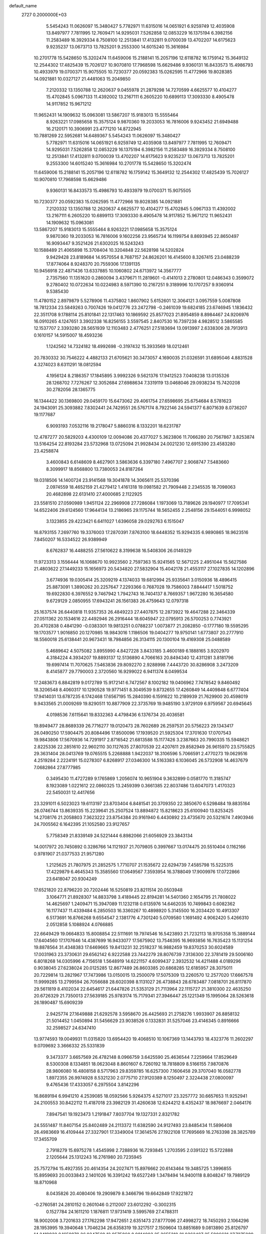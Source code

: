 default_name                                                                    
 2727  0.2000000E+03
   5.5454243  11.0626097  15.3480427   5.7782971  11.6315016  14.0651921
   6.9259749  12.4035908  13.8497977   7.7811995  12.7609471  14.9295031
   7.5262858  12.0853229  16.1375194   6.3982156  11.2583489  16.3929334
   8.7508100  12.2513841  17.4132811   9.0700039  13.4702207  14.6175623
   9.9235237  13.0673713  13.7825201   9.2553300  14.6015240  15.3616984
  10.2701778  15.5428650  15.3202474  11.6459006  15.2188141  15.2057196
  12.6118782  16.1759142  15.3649132  12.2544302  17.4825439  15.7026127
  10.9070810  17.7968598  15.6629486   9.9360131  16.8433573  15.4986793
  10.4933979  19.0700371  15.9075505  10.7230377  20.0592383  15.0262595
  11.4772966  19.8028385  14.0921881  10.0327127  21.4481063  15.2049850
   7.2120332  13.1350788  12.2620637   9.0455978  21.2879298  14.7270599
   4.6625577  10.4104277  15.4702845   5.0967133  11.4392002  13.2167111
   6.2605220  10.6899113  17.3093330   8.4905478  14.9117852  15.9671212
  11.9652431  14.1909632  15.0963081  13.5867207  15.9183013  15.5555464
   8.9263221  17.0985658  15.3575124   9.9870360  19.2033053  16.7816006
   9.9243452  21.6949488  16.2120171  10.3906991  23.4771210  14.8722945
  10.7881269  22.5952681  14.6489367   5.5454243  11.0626097  15.3480427
   5.7782971  11.6315016  14.0651921   6.9259749  12.4035908  13.8497977
   7.7811995  12.7609471  14.9295031   7.5262858  12.0853229  16.1375194
   6.3982156  11.2583489  16.3929334   8.7508100  12.2513841  17.4132811
   9.0700039  13.4702207  14.6175623   9.9235237  13.0673713  13.7825201
   9.2553300  14.6015240  15.3616984  10.2701778  15.5428650  15.3202474
  11.6459006  15.2188141  15.2057196  12.6118782  16.1759142  15.3649132
  12.2544302  17.4825439  15.7026127  10.9070810  17.7968598  15.6629486
   9.9360131  16.8433573  15.4986793  10.4933979  19.0700371  15.9075505
  10.7230377  20.0592383  15.0262595  11.4772966  19.8028385  14.0921881
   7.2120332  13.1350788  12.2620637   4.6625577  10.4104277  15.4702845
   5.0967133  11.4392002  13.2167111   6.2605220  10.6899113  17.3093330
   8.4905478  14.9117852  15.9671212  11.9652431  14.1909632  15.0963081
  13.5867207  15.9183013  15.5555464   8.9263221  17.0985658  15.3575124
   9.9870360  19.2033053  16.7816006   9.1602256  23.9565734  16.1199754
   8.8693945  22.8650497  16.9093447   9.3521426  21.6302025  16.5243243
  10.1588489  21.4065898  15.3708404  10.3204848  22.5628198  14.5202824
   9.9429428  23.8189684  14.9570554   8.7687157  24.8626201  16.4145600
   8.3267415  23.0488239  17.8774064   8.9248370  20.7559306  17.1391135
  10.9456918  22.4871436  13.6337885  10.1060802  24.6713972  14.3567777
   2.7357560  11.1351620   0.2860094   3.4379671  11.2819601  -0.4141013
   2.2780801  12.0486343   0.3599072   9.2780402  10.0722634  10.0224983
   8.5971390  10.2167251   9.3189996  10.1707257   9.9360914   9.5385430
  11.4780152   2.8979879   5.5278906  11.4375802   1.8607902   5.6152601
  12.3064121   3.0957559   5.0087808  18.7812334  23.5849263   0.7007426
  19.0412776  23.2472798  -0.2461039  19.6824185  23.6746945   1.1836432
  22.3511708   9.1788114  25.8101841  22.1317463  10.1869592  25.8577023
  21.8954859   8.8984467  24.9206976  16.0910265   4.1247651   3.3902338
  16.8256155   3.5597545   2.8407530  16.7397238   4.9828512   3.5865585
  12.1537707   2.3393280  28.5651939  12.1103483   2.4776251  27.5183694
  13.0913997   2.6338306  28.7913913   0.1610157  14.5915007  18.4593236
   1.1242562  14.7324182  18.4992698  -0.3197432  15.3933569  18.0212461
  20.7830332  30.7546222   4.4882133  21.6705621  30.3473057   4.1690035
  21.0326591  31.6895046   4.8831528   4.3274023   8.6311291  18.0812594
   4.1956124   8.2186357  17.1845895   3.9992326   9.5621376  17.9412523
   7.0408238  13.0135326  28.1268702   7.7276267  12.3052684  27.6988634
   7.3319119  13.0468046  29.0938234  15.7420208  30.2782056  28.1365775
  16.1344422  30.1369800  29.0459170  15.6473062  29.4061754  27.6598695
  25.6754684   8.5781623  24.1943091  25.3093882   7.8302441  24.7429551
  26.5767174   8.7922146  24.5941377   6.8071639   8.0736207  19.1177687
   6.9093193   7.0532116  19.2178047   5.8860316   8.1332201  18.6231787
  12.4787277  20.5829203   4.4300109  12.0094086  20.4377027   5.3623806
  11.7066280  20.7567867   3.8253874  13.5164254  22.8193284  23.5732968
  13.0725094  21.9928434  24.0021230  12.6915390  23.4583280  23.4258874
   3.4600843   6.6148609   8.4627901   3.5863636   6.3397180   7.4967707
   2.9068747   7.5483660   8.3099917  18.8568800  13.7380053  24.8187264
  19.0318506  14.1400724  23.9141568  19.3041878  14.3065611  25.5370396
   2.0974559  18.4652159  21.4279412   1.4161318  19.0981582  21.7909448
   2.2345535  18.7098063  20.4682898  22.6131410  27.4000685   2.1122925
  23.5581510  27.0590989   1.9451124  22.2969908  27.7286084   1.1973069
  13.7189626  29.1940977  17.7095341  14.6522406  29.6124560  17.9644134
  13.2186965  29.1175744  18.5652455   2.2548156  29.1544051   6.9998052
   3.1323855  29.4223421   6.6411027   1.6396058  29.0292763   6.1515047
  16.8793155   7.2697760  19.3376003  17.2870391   7.8763100  18.6448352
  15.9294335   6.9890865  18.9623516   7.8450207  16.5334522  26.9389949
   8.6762837  16.4488255  27.5610622   8.3199638  16.5408306  26.0149329
  11.9723313   3.1556444  16.1068670  10.9923560   2.7597363  15.9241565
  12.5671225   2.4951044  15.5627586  21.4803622  27.1449233  15.1656973
  20.5434820  27.5832904  15.4042178  21.4553117  27.1027835  14.1202896
   3.6774936  19.0305414  25.3209219   4.1374033  19.6812994  25.9335641
   3.0150936  18.4896415  25.8873091   1.3890262  20.2257647   7.2293366
   0.7687028  19.7586003   7.8844417   1.5018752  19.6922830   6.3976552
   9.7467942   1.7942743  16.7404137   8.7669357   1.9672280  16.3654580
   9.6729129   2.0850955  17.6943241  26.1561383  26.4759643  12.0797318
  25.1637574  26.6440818  11.9357353  26.4849223  27.4407875  12.2873922
  19.4647288  22.3464339  27.0511362  20.1534616  22.4492946  26.2916444
  18.6045947  22.0795913  26.5700253   0.7743921  20.4702838   0.4841290
  -0.0383301  19.9813251   0.0788237   1.0073877  21.2082850  -0.1777180
  19.5595295  19.1703577   1.9016850  20.1270985  18.9843016   1.1186506
  19.0404277  19.9750141   1.6773807  20.2777910  18.5560018  25.6138441
  20.9673431  18.7984856  26.3134115  20.1300104  19.4169308  25.0488589
   5.4689642   4.5075082   3.8955990   4.8427228   3.8433185   3.4600189
   6.1888165   3.9202970   4.3184224   4.3934207  19.8893137  12.5136890
   4.7066163  20.8494340  12.4311281   3.8181796  19.6997414  11.7070625
   7.5463836  29.8092270   2.9288998   7.4443720  30.8286908   3.2473209
   8.4145877  29.7790003   2.3720560  16.9299022   6.9411374   8.0499534
  17.2483673   6.8842819   9.0172789  15.9172141   6.7472567   8.1002182
  19.0406962   7.7478542   9.8460492  18.3206548   8.4060317  10.1290528
  19.9771451   8.3049539   9.8732655  17.4260849  14.4409848   6.6777404
  17.9414031  13.6787235   6.1742468  17.6567195  15.2840390   6.1591622
  10.2189939  21.7629900  20.4598019   9.9433565  21.0009269  19.8290511
  10.8877909  22.3735769  19.9485190   3.9729109   6.9759567  20.6945645
   4.0198536   7.6115641  19.8332363   4.4798436   6.1376734  20.4036581
  19.8949477  28.8689339  26.7716277  19.0120473  28.7602689  26.2597531
  20.5756223  29.1343417  26.0490250  17.5904475  20.8084496  17.8500096
  17.1939520  21.5925304  17.3701630  17.0707543  19.9843806  17.5670936
  14.7291917   2.8716542  21.6813588  15.1177426   3.2387663  20.7990335
  15.5948621   2.8225336  22.2851610  22.9602110  30.1127635  27.8070539
  22.4207611  29.8582949  26.9615970  23.5755825  29.3631404  28.0413769
  19.0765515   5.2268888   1.9422037  18.3106596   5.7066591   2.4770273
  19.0629516   4.2519284   2.2224191  15.0278307   6.8268917  27.0346300
  14.5163383   6.1036045  26.5732908  14.4637679   7.0682864  27.8777985
   0.3495430  11.4727289   9.1765869   1.2056074  10.9651904   9.3632899
   0.0581770  11.3185747   8.1923089   1.0221612  22.0860325  13.2459399
   0.3661385  22.8037486  13.6047073   1.4170323  22.5450031  12.4417656
  23.3291011   6.5023023  19.6113197  23.8703404   6.8481541  20.3709350
  22.3850670   6.5298484  19.8835164  26.0746744  13.8639335  15.2239641
  25.2507524  13.8894872  15.8218623  25.6100940  13.8253425  14.2708176
  21.2058803   7.3623222  23.8754384  20.9161940   6.4430892  23.4735670
  20.5321674   7.4903946  24.7005562   6.1642395  21.1052580  23.9127657
   5.7758349  21.8339149  24.5221444   6.8982066  21.6056929  23.3843134
  14.0017972  20.7450892   0.3286766  14.1121937  21.7079805   0.3997667
  13.0174475  20.5510404   0.1162166   0.9781907  21.0377533  21.9571280
   1.2125625  21.7807975  21.2852575   1.7710707  21.1535672  22.6294739
   7.4585798  15.5225315  17.4229879   6.4645343  15.3585560  17.0649567
   7.3593954  16.3788049  17.9009976  17.0722866  23.6418047  20.9304249
  17.6521820  22.8796220  20.7202446  16.5250819  23.8211514  20.0503948
   3.1064771  21.8928307  14.8833798   3.4189445  22.8194281  14.5401360
   2.1654795  21.7808022  14.4625697   1.2409471  15.3947089  11.1232118
   0.6135976  14.6462035  10.7499843   0.6082362  16.1177437  11.4339484
   6.2850503  16.3360267  10.4898920   5.3145500  16.2034420  10.4913307
   6.5173691  16.8766268   9.6554547   2.1381776   4.7301240   5.0709580
   1.1691492   4.9062420   5.4266310   2.0512858   5.1088924   4.0766885
  22.6649429  19.0664833  15.8008854  22.5111691  19.7974546  16.5423893
  21.7232113  18.9705358  15.3889144  17.6404560  17.1707646  14.4387699
  16.9433077  17.5675902  13.7546395  16.9693856  16.7635423  15.1131254
  19.8878564  31.4348383  17.6469665  19.8413231  32.2518237  16.9882459
  19.8370253  30.6024589  17.0031963  23.3730631  29.6562142   6.9222588
  23.7442279  28.8076739   7.3136300  22.3781419  29.5006160   6.8018268
  14.0305996   4.7156518   1.5648919  14.6221157   4.6099437   2.3932532
  14.4211488   4.0189296   0.9038045  27.6238024  20.0125285  12.8677489
  26.8603385  20.6868285  12.6185957  28.3075011  20.7229814  13.2821967
  17.7473986  13.0150015  13.2500079  17.5075309  13.2260570  12.2577020
  17.6667578  11.9999285  13.2799594  26.7056688  28.6020398   8.1131027
  26.4738843  28.6783487   7.0818701  26.8117870  29.5611819   8.4102034
  22.6454617  21.6447826  21.5353129  21.7113964  22.1115727  21.3810300
  22.4635250  20.6726329  21.7350013  27.5639185  25.9783174  15.7179341
  27.3946447  25.1221349  15.1995064  28.5263618  26.1890487  15.6909239
   2.9425774  27.1649888  21.6292578   3.5958670  26.4425693  21.2758276
   1.9933907  26.8858132  21.5014452   1.0450894  31.5456629  23.9038526
   0.1332831  31.5257046  23.4146345   0.8916666  32.2598527  24.6347410
  13.9774593  19.0049931  11.0315820  13.6954420  19.4068510  10.1067369
  13.1443793  18.4323776  11.2602297   9.0709692   3.3666332  25.5331839
   9.3473377   3.6657569  26.4782148   8.0966759   3.6425590  25.4636544
   7.2259664  17.8529649   8.5300308   8.1334851  18.0623048   8.8601607
   6.7260192  18.7818809   8.5166155   7.9870876  28.9806080  16.4808158
   8.5717963  29.8359785  16.6257300   7.1606458  29.3707040  16.0582778
   1.8972355  26.9974928   8.5321230   2.0775710  27.9120389   8.1250497
   2.3224438  27.0800097   9.4765436  17.4333057   6.2975504   3.8142296
  16.8689194   6.9941210   4.2539085  18.0592566   5.9264375   4.5271017
  23.3257772  30.6657653  11.9252941  24.2100553  30.8422112  11.4187018
  23.3982129  31.4260638  12.6244212   8.4352437  18.9876697   2.0464176
   7.8947541  19.1923473   1.2191847   7.8037704  19.1327331   2.8321782
  24.5551487  11.8407154  25.8402489  24.2113372  11.6382590  24.9127493
  23.8485434  11.5896408  26.4983669  16.4109444  27.3327901  17.3349004
  17.3614576  27.1922108  17.7695669  16.2763398  28.3825789  17.3455709
   2.7918279  15.6975278   1.4545998   2.7288936  16.7293845   1.2703595
   2.0391322  15.5722888   2.1205644  25.1312243  16.2761980  20.7235945
  25.7572794  15.4927355  20.4614354  24.2027471  15.8976662  20.6143464
  19.3485725   1.3996855  15.8959693  20.0033843   2.1401026  16.3391242
  19.6527249   1.3478494  14.9400118   8.8048247  19.7989129  18.8710968
   8.0435826  20.4080406  19.2909879   8.3466796  19.6642849  17.9221872
  -0.2760581  24.2810152   0.2601046   0.2112007  23.6012292  -0.3002315
   0.1527784  24.1611210   1.1876811  17.9731419   3.5995769  27.4788311
  18.9002008   3.7201633  27.1762298  17.9472651   2.6351473  27.8777096
  27.4998272  18.7450293   2.1064296  28.1953995  19.3940648   1.7046234
  26.6358319  19.3217517   2.1509604  13.8851689   9.0813890  25.8126797
  14.2419932   8.1659878  26.0347569  12.9575860   8.9814903  25.3655310
  21.0362487  25.5906631  27.7275889  20.8169668  24.9106600  28.4472127
  20.9454006  26.4881973  28.2513431  19.2149364  29.9043922  10.0425005
  18.6986363  30.4565349  10.7596915  20.1157406  30.4268578  10.0113171
  23.7371288   0.6048974  13.7006055  24.4642803   0.2654970  14.3117046
  24.0458103   1.5391006  13.3339283  18.8156223   9.7857457  21.6608437
  18.7817914  10.0381109  20.7166806  19.7846934   9.8280162  21.9913774
  18.5671716  24.1812800  17.3054782  18.3100651  23.7612065  18.1889286
  19.0233874  23.4529884  16.7772542  27.2795315  24.2936761  13.6077777
  26.8088055  25.0932133  13.1386999  26.5625349  23.5687755  13.3979120
   2.4750070  19.3275933  18.7613180   2.9428013  20.1905803  18.4360388
   2.7977034  18.6443951  17.9783023  10.2245813  21.1054438   2.7826620
   9.6086231  20.2780977   2.5655932  10.1014338  21.7864320   2.0431140
   4.1658060  30.4433301  20.8200076   3.7656181  31.3076755  21.2776778
   4.3070446  29.8262813  21.6043974  10.2340563  23.9523196  10.5738388
   9.6311138  24.0415265  11.4466690   9.5529180  23.8094569   9.7735177
   2.7834360  22.4330202  10.4414476   2.2907929  23.3097698  10.6356527
   2.1817815  21.6883880  10.3640111  13.3145651  10.6844948  12.2584063
  13.7048094  10.9596030  13.1029315  12.4173764  11.1302333  12.0856648
  26.6111054  10.4626148  27.1444970  25.8160044  11.0038381  26.7993683
  26.9793502  10.0157420  26.2672380  13.5361978  20.0533031   8.6174195
  13.8090887  21.0586899   8.6234929  12.9489704  19.9497034   7.7588759
  -0.0443012   7.6655076   6.9540558   0.7485698   8.1726231   7.4150065
  -0.4739096   8.3599960   6.3101487   6.4686920  30.6336945  22.8938667
   6.5565595  31.0449999  23.8387519   5.7798646  29.8970385  23.0241841
  21.5893489  11.6044203  20.4547618  21.6598405  11.1328591  19.5211794
  21.5341756  10.7722156  21.0718846   9.3084841  10.8486631   1.4329445
   9.2545691  10.3628795   2.3359969   9.8574274  10.1263455   0.9009212
  23.5916947  24.6150745   5.8355232  23.1219135  25.3221773   5.2694323
  22.9758990  24.5739159   6.6705127  20.7576049  19.8923961  19.9085485
  20.9501838  19.2413053  20.7100224  20.3519158  19.2683158  19.1939661
   8.8365312   8.3145541  14.4454766   8.9339469   8.0378611  15.4296300
   9.8598065   8.3223738  14.1656461  21.0830384   9.3473456   9.7135916
  20.6681309  10.1561891   9.2969456  21.8839743   9.6441958  10.2445300
   8.2701344  21.8817891  22.4932482   7.4645854  22.1965499  21.9896399
   9.0023179  21.9055423  21.7510802  22.2029328  16.9103945  13.5517701
  21.5801904  17.6269123  13.9443189  21.6124771  16.2498703  13.0918031
  22.5664041   1.2474409  24.8940295  22.7477704   1.5687874  25.8293776
  22.4755335   0.2524501  24.8928333  27.0945145  10.6519898  14.3122262
  26.7927846  10.9519151  13.3950686  27.8924750  11.1976881  14.5278040
   5.7161934  26.9644906   4.2867044   5.0290748  27.7263544   4.0860489
   6.6058166  27.4387195   4.4247846  23.0425687   3.0012233  11.3964134
  22.5086076   3.8904391  11.5651298  24.0302464   3.3422151  11.4086241
  10.9634283  14.3839532  22.5347917  10.5539352  13.7385987  23.1982956
  10.4677085  14.2235130  21.6607103   5.8348504   8.7418063  21.9794019
   5.8889459   8.5685952  20.9503203   4.8240690   8.6867400  22.1936884
   4.9502596  14.9162930  15.9168718   4.3973828  14.0707761  15.9490547
   5.1578088  15.0225992  14.8742308   5.6087628  15.9329388   1.0725931
   4.6873040  15.5519344   1.0039172   6.0796809  15.3230595   1.8206688
  25.7631376  25.0360189   3.8899934  25.3347919  24.8847957   4.8025450
  26.0224408  24.0860842   3.5754114  25.2623161   9.7689407   8.2247903
  25.6141613   9.8684541   9.2144665  26.0600671  10.2027413   7.7324041
   3.0549204  10.9002363  17.7527119   2.2054007  10.3892804  17.8953931
   2.7893220  11.7975057  17.3020564   8.4567663  23.8897425   8.3706415
   8.1538815  22.9470394   8.7738765   8.1678691  23.6824455   7.3867932
  25.9986788  11.5292044  21.2602948  26.8450456  11.0681500  21.6522985
  26.0485349  11.2270966  20.2692228  26.5966081  13.5825015  25.0644448
  27.4653119  13.2600446  25.5060186  25.8290617  13.0423662  25.4922936
   7.0940527   3.6424506  28.9336916   6.7290850   4.5607803  29.0983638
   6.7073965   3.4343297  27.9532642  16.4553972   3.6723271  10.0555805
  16.2389402   4.2656358  10.8846477  17.1095937   2.9870170  10.3674063
  23.9691389  23.0837786  13.6391815  24.4650459  23.3112717  14.5846422
  23.1181121  22.6138486  14.0248665  14.6076387  15.3564337  11.8986196
  13.9972349  16.0897024  11.6808587  14.4032291  14.6008589  11.2074850
  23.3541338  24.3082836  11.2479221  23.6688622  23.8700255  12.1563754
  23.2373446  23.5892617  10.6143948  23.2868762  26.3513308  26.4482851
  22.9086842  26.7334988  25.5768593  22.4359851  25.9268970  26.8631361
   0.6313402  24.1286353   2.7724121   1.2552280  23.7270488   3.5659035
  -0.2132942  23.4720421   2.9627572  22.3972696  10.3040609   3.5011540
  23.2906893  10.8028497   3.5124196  22.5811844   9.4191262   2.9463024
  25.3510340  30.6481761  23.0378214  26.0078989  29.9300984  23.4789213
  25.5930789  31.5392855  23.5276002  14.8636811  28.2000847   5.5072219
  15.5200344  28.8273181   5.1932063  14.1440164  28.0992994   4.7472090
   4.3704998   6.0765293  26.4608055   4.7491010   6.9140717  25.9965296
   5.0000081   5.9815980  27.2831900  24.3166494   3.0146993  16.6139145
  23.7787258   3.8221608  16.8966308  23.6504840   2.2895394  16.3449555
  16.8976278  13.2785955  21.9629901  17.9224447  13.1436089  22.0157205
  16.7507836  14.1761986  22.4528719  18.9332837  10.1338526   2.9569293
  18.0431106  10.4067649   3.3419259  19.4269302   9.7116585   3.7078231
  20.8327945   6.1230894  13.9175238  21.3101306   5.7648895  13.0004055
  21.1816602   7.1253944  13.8988810  24.1547230  26.2768831  19.5072033
  24.7215132  25.5095536  19.8324384  24.8660414  26.9861619  19.1539048
   5.7204211   4.3211605  14.4693986   5.9615540   5.3205169  14.4336380
   5.0445707   4.2386472  15.2229229   1.7626753   9.3057530  19.8387961
   1.0141972   9.6798635  19.2317261   1.8235319   8.3191528  19.5727221
  20.1114822   6.5543507  28.6309388  19.7769652   6.0520428  29.4317869
  19.2554054   6.5832433  28.0277287  27.5635679  20.0234534  25.6546295
  27.1913890  19.4172695  24.8778450  27.5027589  19.4861745  26.5154685
  25.9114430   8.0948378   4.5187300  25.3965121   7.3959263   5.1023501
  25.8074773   7.7043304   3.5628638   3.9828485  28.8436935   3.5716912
   2.9788883  28.7067872   3.2847584   4.4873560  29.0055575   2.6997063
  18.6541934  24.0837489  24.2968153  18.5519136  24.5694502  25.1827362
  18.0718107  23.2537453  24.2509060  14.7409054   0.7810784  19.2549026
  15.3980141   1.6178222  19.2888815  14.1345718   0.8118077  20.0384993
  10.2648534  11.5609832   5.5780702  10.8837809  10.9561697   6.0609946
  10.5840379  11.7308249   4.6035999  19.8829945   3.5575218  19.8034230
  20.9042083   3.4532833  19.6272157  19.3947067   2.7860087  19.5005319
  27.5857863  16.2205586   1.6683113  27.5348412  17.2433170   1.8434241
  28.0928097  15.8754767   2.5123000  22.9548342   8.3248752   7.6823721
  22.2974916   9.1247796   7.7078741  23.8752083   8.7950965   7.6187449
  13.7662772  19.5097016  19.8070450  13.0635182  19.5295626  20.5626056
  13.4532241  18.6909287  19.1631243  17.3400190  21.6168452  25.5669991
  16.7150695  21.2238811  26.3067811  16.7871334  21.7017748  24.7123281
  11.3637728   8.0450163  25.2797099  11.2275218   7.1275486  24.8905268
  10.4921272   8.2926056  25.8116037  14.0361508  10.0964971   4.1611495
  13.8220465  11.0656034   4.0548112  13.8176149   9.5847094   3.3234288
  15.7630954  26.4502380  10.6698848  15.9825795  27.3229191  11.1806744
  15.3287760  25.7811229  11.2917117   5.1104803  12.3141092  24.6259599
   5.8963243  12.5394302  24.0220682   4.2475964  12.5717545  24.1738362
  18.5802772  11.3834559  19.1330882  17.7592979  11.9609442  19.1473639
  19.3199770  11.9819066  18.6976443   1.1531274   1.1758905  -0.2860723
   0.9241740   1.7395444   0.5639694   2.2386841   1.1320744  -0.2753423
  11.4791133  31.1935180  23.4632251  11.2229012  32.0231998  23.9837182
  11.0746319  31.3183683  22.5556795  12.9609781  25.0709742   7.1057330
  13.5582652  25.4099379   7.8773240  12.0225972  25.3563043   7.3362934
   1.2780906  22.5341014  27.7356205   1.2102700  22.2894563  26.7312221
   1.7817029  23.3452878  27.8537594  25.0237369   2.2598802   6.0048200
  24.5023018   2.2950642   5.1601967  24.4231731   1.8897270   6.7909850
  24.7459996  13.4479665   9.1845789  24.1411722  12.8657284   9.7499261
  24.2604452  14.3639216   9.1404332  22.0441632  28.1710809  19.4587494
  22.9606192  27.8137979  19.6925684  22.0746398  28.2241142  18.4242263
  18.6362535  15.8015524  28.7245009  17.7280006  16.2690870  28.5400448
  18.4681773  14.7850732  28.4849336  13.7785670  13.7152074   9.7347810
  12.8553209  13.2820725   9.5648138  14.0550301  14.0649994   8.8148034
  27.9788090  26.4716114   4.0542578  27.0297311  25.9163832   3.9892285
  28.5227986  25.9535816   3.3381240  27.4868960  17.3675641  12.2992385
  26.6732578  17.0711897  12.8126590  27.6377769  18.3485409  12.5495131
  24.4253591  16.4167069  23.7233938  24.4327754  17.4359076  23.8897570
  25.3470500  16.0696407  23.4871325   0.7132855  28.9008021   4.9102895
  -0.2202540  29.2999623   4.9091415   0.5566050  27.9299223   4.4818565
  25.8034726  15.6788312  26.6145499  24.8728357  15.3952515  26.8697937
  26.0278918  15.0527950  25.8156563  15.0173484  28.1356636  26.4078828
  14.0726535  28.2493726  26.0515697  15.0814190  27.0938503  26.5807204
   6.1950188   2.5412031  19.9754636   6.5344622   1.9366218  20.7729461
   6.8940984   2.4549217  19.2585345  14.8620830   4.3401889  25.5290793
  15.3017541   3.4291910  25.3541073  15.0677595   4.8541527  24.6275924
   9.4026192  29.3923447  23.9292525  10.1871923  29.9858653  24.0232788
   9.1111494  29.5923352  22.9586599  22.4395335  19.3597930  27.2022837
  22.8518615  19.9215913  26.5204287  23.1817719  18.8008233  27.5682433
  23.2421327  17.0470256   1.3003097  22.4369789  16.4937784   0.8627235
  23.1441541  16.7802704   2.2979110  18.8271022  21.7910141  19.9030608
  18.2629612  21.4494721  19.0848911  19.6347881  21.0798049  19.7894357
  25.6031970  29.7368122   3.0347683  26.0308590  30.6350006   3.0285397
  26.3388529  29.1666213   2.4741890  25.5021846  27.9509897  16.7871557
  26.0748982  27.1220826  16.5107312  25.7614574  28.0118077  17.8176924
   1.9309505   8.7919971  28.2222865   2.2412191   9.6118611  28.7773359
   1.6044820   9.2170798  27.3787007  11.0334001  12.8500039   3.1642715
  10.4034383  12.6466449   2.4216246  10.9022317  13.7584583   3.4621973
   2.2025504   9.7303934   2.5174307   2.2574605  10.4089726   1.7501556
   3.2052035   9.5367765   2.7842016   9.3671435   3.5928070   3.6201337
   9.5287664   4.3412060   2.9533831  10.1823540   3.6251104   4.2821355
  18.5678912   2.2286459  10.5633006  19.4910160   1.9147879  10.9721384
  17.9312168   1.4703041  10.8476668  16.0503152  20.3980750   2.0150028
  16.4129774  19.4226316   2.1306618  15.1763308  20.1914439   1.4203991
  27.1532525  15.3271952  23.0964596  26.8715097  15.0150639  22.1529360
  26.9513585  14.4677599  23.6871482  23.2942776  11.3573286   7.0885031
  24.0472576  10.8759395   7.6439987  23.8226622  11.7998615   6.3630027
  21.5072039  12.2291459  16.6786405  20.9695528  11.8028569  15.8887899
  21.6884574  11.4351050  17.3068329  26.3971149  16.4441744   9.8282193
  26.5282185  16.9575310  10.6553378  26.8187118  15.5234704   9.9725264
   5.7004918  17.9744715  17.9847509   4.8724231  18.0341109  17.4029593
   6.3798599  18.7152995  17.6413057  12.4736151   4.3134729  18.3356633
  11.9320243   3.6739159  18.9264071  12.3655687   3.9224314  17.4277247
  12.0636731  27.9943550  25.8799917  11.4206721  28.5055365  26.4247722
  12.1341714  27.0670773  26.2905194  22.0207001  26.2531542   4.6062427
  22.1795678  26.8556344   3.7363364  21.4815922  26.8906103   5.2002367
  21.5311818  31.3217208   9.8862659  22.1501277  30.9804582  10.6481043
  21.2242708  32.2464886  10.3425682  25.1493777  18.2661320  15.7675224
  25.3968277  18.2147447  16.7634838  24.1982770  18.6916443  15.7482176
  24.9373125  17.0209246  13.4647413  23.9338673  17.0098339  13.4251969
  25.1086292  17.4977913  14.4002924   1.3076625  31.6361223  13.5586454
   0.3171486  32.0613989  13.3688345   1.7670198  31.8573730  12.6414564
  26.9588449  17.4433295  24.8684926  26.4232186  16.9790923  25.5818522
  27.1363934  16.7647726  24.1274599  26.9970875  24.4683668  10.3369482
  26.6646770  25.2200721  10.9809604  26.9459768  24.9768879   9.3839834
  26.5189050   1.3676389  24.2231635  25.9895151   2.2212921  24.4378776
  27.2247780   1.3398881  25.0404769  10.9712676   5.2763849  24.9587172
  11.6831819   4.9982249  24.2900690  10.2711448   4.5857308  24.9886203
   5.8167677   4.1101570  22.5073612   6.6107948   4.7359793  22.5917714
   5.7746762   3.8138393  21.5580708  13.8049798   1.4041446  23.9417206
  13.9819045   1.9102551  23.0289336  14.0348068   0.4236809  23.6885961
   3.9769333   0.9293359  28.1029597   4.3140521  -0.0568281  28.1347441
   4.7455839   1.3878944  28.6628769   9.2743531   0.8675535  13.9348051
  10.0429153   1.1137191  14.5842327   8.3688430   1.0956724  14.5017815
  12.5947887  31.0599312  15.6156481  12.3414004  30.6627252  14.7116956
  12.9969004  30.2788138  16.1445880  27.1594186   1.1606506  13.2694581
  26.9869404   2.1098820  12.8846652  26.7315588   1.2351140  14.1926034
   9.2793772  14.0163295  20.4720827   8.3088703  14.0071888  20.8258054
   9.3722726  14.9930101  20.1194768  11.1399730  20.1958956  11.4880779
  11.7826654  20.9036607  11.1269512  11.3618641  20.1690137  12.4877249
  15.1490647   7.6824853  11.5901833  14.3318936   7.7007628  10.9399512
  14.8452904   8.0185522  12.4570108   3.0373142  21.1025751  23.4833585
   3.9270313  21.3570205  22.9057788   3.3726865  20.2880073  23.9941990
  23.6506071   0.3036811  20.0117759  22.8219875   0.2724603  20.5543748
  24.0891050   1.1614251  20.2525122   3.7055747  26.3192246   1.3997499
   4.6366695  26.0764387   1.7248728   3.4530924  25.6788239   0.6992075
  24.8113056  12.5808143   4.9509309  24.1545538  13.0216544   4.2227839
  25.3628741  11.9335685   4.3663794   2.5806625  18.7112840  14.6777917
   2.6510257  17.8395003  14.0945131   3.3411794  19.2424141  14.2712474
   0.8478548  15.4464147   6.3665339  -0.0204519  14.8967509   6.3906345
   0.7369861  16.2202659   6.9728833  18.2956891   8.9823501  17.7274151
  17.5642469   9.2489942  17.0135975  18.3375443   9.8071137  18.3099830
  11.2268477   9.7492175  18.0167254  10.9088016  10.5898245  18.4977481
  11.9537604   9.3267669  18.5664896   1.7336677  25.3595803  17.2753992
   0.8929946  24.8244949  17.5720648   1.6543384  26.2598541  17.6877595
  26.7711811  22.4745767   3.5731684  26.2713527  21.7347399   3.0456340
  26.8263342  22.1771582   4.5458059   6.2895200  24.8779916  22.1718387
   7.0626111  25.1266453  21.5263870   5.4539693  24.9316650  21.6648930
  27.3145789  18.8035932  28.0137663  27.6198003  17.9212942  27.6965753
  26.2822077  18.6351486  28.2188588  19.2234658  17.8519927   8.7551155
  19.0271436  18.0777372   9.7489629  18.3469287  18.1686036   8.3376533
   4.8539798  19.3522033   1.6008360   5.3729227  19.4096326   2.5026477
   5.4413063  18.8046143   0.9753716  14.9781332  11.3176254  10.2076592
  14.5105927  12.1873506   9.9120630  14.5431073  11.0381560  11.0912244
  22.7700569  29.7244952  22.8597369  23.7937359  29.8615020  22.8958330
  22.4650798  30.2655224  22.0146510  11.5728436  25.9854781   3.3249932
  12.3383564  25.4984246   3.8693281  10.7750592  25.9782877   3.9664700
  18.9960177  13.2378725  27.7909177  18.3454939  12.6426818  27.3490131
  19.6117053  12.6630967  28.3455492   5.4518753   1.5201733   7.6729777
   5.9190137   2.3798980   7.6361387   5.4437547   1.1955649   8.6438590
   3.6907213   7.4310731  15.2407846   4.5805359   7.1220791  14.8726210
   3.4832863   8.1829649  14.5223171   2.8309575  14.8006534  18.5743831
   2.8477272  15.8070080  18.3986144   3.6069627  14.6606180  19.2775315
   2.7315595  24.7935317  27.8735590   3.4715819  24.1234570  27.5643576
   2.9387562  25.6330467  27.4107784  20.6731376   7.9638625  17.7266319
  19.7005854   8.4290908  17.6627908  20.6267498   7.5744032  18.6899490
   3.3359885  10.7529474   9.4249869   3.7563621  11.6103225   8.9741617
   3.8811487  10.5691714  10.2254333   7.8849141  21.6926983   9.6924091
   8.2359167  21.2547849  10.5773565   7.0658465  21.0970592   9.5020386
   8.8134545  11.1725594  27.0050581   8.9791006  11.0666520  26.0119921
   8.7965575  10.1892807  27.3123515   8.8215845   8.9661422   3.3538097
   8.2040297   8.2617878   3.6480380   9.7503147   8.5661295   3.3296305
  17.5473553  28.4935422  25.5485184  16.5600089  28.4596139  25.7349757
  17.7084499  29.2403577  24.8797778  26.5270626   4.9760818   2.9983493
  26.9289869   5.1826346   3.8766376  26.4074575   5.8318274   2.4869137
   5.8099188  28.4954218  19.4705815   5.5216283  28.6009762  18.4999689
   5.3757317  29.3835537  19.8702912  16.2006469   2.8729812  19.3696040
  16.9010989   2.1003985  19.2684868  16.6196150   3.6400821  18.9122939
  26.9092039  31.7585027   8.2038839  26.9394199  32.0693279   7.2204818
  25.9358793  31.8877671   8.5266811  24.0952643  22.2853253   9.4133970
  23.2672641  21.6393970   9.6579046  23.7437387  22.7167732   8.5410442
  21.3204310  22.6264094  24.5386958  20.5779818  23.2512028  24.1665863
  20.9482823  21.6815622  24.3266908  16.9098195  21.2520146   7.4584808
  17.2597890  21.5444374   8.3819542  16.6010042  22.0841289   6.9752716
  23.5246636  26.9149998  10.9583918  23.5631655  26.9763785   9.8947395
  23.3911221  25.8630484  11.0548236   8.6112420  30.9243109  19.2759073
   7.5674707  30.9516758  19.0846559   9.0158431  31.0933060  18.3713399
   3.6609124  11.8493211   5.7761114   4.2360465  11.8355321   4.8899830
   3.5232050  12.8011684   5.9302090   2.0770291   5.5052960   2.2952420
   1.2128944   6.1023980   2.1462484   2.8101696   6.0075889   1.7361599
   3.7434371  20.0677504   4.6804365   3.0531174  20.5768315   4.0332790
   4.1612268  20.7986792   5.1875958  13.9994837   2.9724081   4.4219572
  14.3719883   2.4560437   5.1788352  14.8032344   3.4064812   3.9324529
  19.3421514   8.0249008  25.7712440  18.8637617   7.2249739  26.1359600
  18.8766582   8.8835958  26.0348809  15.5628825  23.9681693  18.8726162
  15.2785883  24.7318021  18.3050802  14.8503213  23.2338899  18.7258689
  13.9819819   8.8775165  18.9554258  13.8468906   7.9724193  18.5587140
  14.1089657   8.7900652  19.9590982  14.3884759   8.0617565  14.6161751
  13.6070924   8.7509162  14.8141795  14.0287965   7.2240528  15.0853609
   5.1635963  15.4671195  13.1529761   4.3484917  16.0654488  12.8674810
   5.8859792  15.8669455  12.5005193  21.4890038   4.4836361   7.8655280
  20.7071135   4.7990225   8.4347214  21.0297491   4.0305389   7.0647677
  11.7203778  25.8322436  11.8464110  11.6635035  26.5449411  11.1054143
  11.1352394  25.0903336  11.5167898  16.5199829  31.0196129  20.7182804
  15.6458588  31.2319966  21.1469246  16.9100667  30.2463422  21.2117177
   2.8207699   4.1529895  13.0274282   2.3672796   3.5243343  12.3376357
   3.6342126   3.6618029  13.3413922   1.8321630   3.6362014  19.1191703
   1.5539657   3.2851940  20.0958762   1.7521228   4.6240792  19.2953429
   5.5093149  14.8301556  26.5164646   6.1113372  14.1048513  26.7897344
   6.1626158  15.7023959  26.5075653   1.7599824   2.8077840   2.0626789
   1.9561218   3.7903875   2.0875530   2.6438981   2.3462782   2.3476573
  11.4356919  24.4305757  23.3574922  10.9114381  24.6848069  22.4891154
  10.6257879  24.0180205  23.9151874   4.4762321   2.2570428   3.0548361
   5.2537052   1.8146119   2.4973014   4.5457428   1.6069967   3.9089411
  27.3292463  27.1496524  28.0248797  27.7683404  26.1950304  28.0854717
  27.8441745  27.4335314  27.1066349   3.7812042   2.6191856  26.0750108
   3.6366045   1.8530666  26.7430924   2.8705613   3.0324485  25.9692526
  13.4809389  24.4327501   4.4884010  14.0607890  23.5586807   4.5718321
  13.3418193  24.6763255   5.5216182  11.4233871  20.6575468  28.5990377
  10.4671910  20.8502442  28.8537319  11.3652196  19.9962768  27.8334054
   1.6226674  25.8140559  13.6578393   2.4017391  25.3381542  14.0303974
   0.7464551  25.3838967  13.9798063   6.6120057  17.0831244   5.9129113
   5.7896278  16.5112956   6.0991553   7.0837764  17.2561612   6.7762655
   4.7235827  26.0969210  11.6893457   4.1191623  26.8479138  11.2642739
   5.1749726  25.7067369  10.8416541   1.4228552  31.0402743   8.9141445
   1.6633320  30.3833508   8.1517658   0.4461975  31.3027561   8.7207750
   9.3938067  10.3643669  24.0832521   9.7305231  10.3456364  23.0713006
   9.2472468  11.4107538  24.1454813  18.0684857  21.1604025   9.9837738
  17.2475419  21.2935741  10.6648798  18.2504350  20.1844867  10.1467462
  26.5945142   7.1066031  20.1004812  25.7424794   7.1195971  20.7022975
  26.3067837   7.7779104  19.3836633  12.8473151   3.9081515   9.9645806
  12.2080880   4.2069954   9.2131839  13.7767665   4.0140827   9.4432045
   8.9395642  31.1235413   6.2038117   9.8202502  31.6360462   6.0256388
   8.7042982  31.4737246   7.1551431   8.9505524  28.5338939  27.3510046
   9.2500982  29.5259298  27.0113761   8.6313963  28.1881548  26.4575242
  25.9446761  31.0031577  20.1628767  25.8985938  30.9518043  21.1915993
  25.1233817  31.6709426  19.9000125  19.4080145  15.1952490  14.0210180
  18.8390200  14.4514872  13.5278139  18.6939275  16.0059112  14.0420089
  12.4495574   9.6820825   6.4590903  12.0171897   8.7902465   6.1427859
  13.1023833   9.9474964   5.7705255  13.1593804  17.1703704  18.4528336
  13.2113946  17.2200652  17.4009824  14.1197303  16.6999760  18.6317681
   9.3880626  14.0493476   0.8906741  10.0271366  13.3658494   0.4608744
   9.7366804  14.9319032   0.5761062   2.2655574   8.8470762   7.5129028
   3.0862860   8.9955721   6.8768827   2.4475891   9.5579212   8.2813581
  24.4062070  19.0639504  23.4592450  25.2335117  19.4829040  23.0477741
  24.1431204  19.8291178  24.1089264  10.1730217  16.1572127  12.5040606
  10.5274133  15.3277977  12.9953105   9.5783708  15.7663237  11.7354445
   9.3342190   8.5776942  20.1531110   8.5181445   8.5809882  19.5184885
   9.9069403   7.8000377  19.7323798  18.6414210   5.5868571   6.3492445
  19.2784210   6.3901996   6.2351587  17.9779710   5.8572085   7.0916644
  16.0200783  10.7199011  22.2305693  16.2671959  11.7189861  22.1957049
  16.8679104  10.2900543  21.8256788  25.4259250  11.6926927  18.3657341
  24.8552967  12.5618242  18.2107170  26.3078327  11.9268083  17.8586455
  22.8842837  19.7731999   1.5551487  23.0134595  18.8051966   1.2210744
  22.0603582  20.0697239   1.0002025  23.5303268   6.8360435   9.8561553
  24.3231179   6.2409526   9.9522053  23.7188039   7.3383679   8.9849258
   9.1851113  27.4383169  20.3013353   8.8970854  28.2113005  20.9302407
   8.3856593  27.4567811  19.6065767  16.8036347  18.5864905   7.7561179
  15.9040233  18.0886831   7.9639589  16.5789410  19.5026097   7.4437468
  20.9625830   1.6762140   2.0226267  20.8762120   2.1183526   1.0600433
  21.1476871   0.6988568   1.7285691  11.6273571   7.2826243   6.0614223
  10.8220644   6.9582441   6.6073874  12.4552307   6.8077556   6.5128373
  11.6481319   9.8585095   8.8298071  12.2175535   9.1968022   9.4564388
  12.0076875   9.6553032   7.8756693  16.0058670  18.7149904  21.1038886
  15.3685811  19.1067328  20.3304759  16.8163518  18.3234241  20.6272939
  25.1884206   8.8864220  18.2995844  25.6418396   8.7571632  17.3814724
  25.1573767   9.9055885  18.3773671  19.7206763  18.3506477  17.7116312
  20.1792243  17.4339652  17.3925875  19.0292651  18.5119516  17.0201293
  22.2908446  24.3966435   8.1427380  22.2244594  25.0037434   8.9731066
  21.4610433  23.7196532   8.2927823  13.8027665  24.7214924  15.4383413
  14.6552648  24.4199361  15.0001030  13.9579437  25.2844406  16.2387785
  17.5212686   6.2839889  27.0513839  17.4717507   5.2445961  27.3149944
  16.5087530   6.4305116  26.8106868   0.0939378   7.7393582  11.9747308
   1.0547557   7.5313019  12.2254883   0.0108379   7.5813287  10.9521086
  17.9918482  28.9548897  21.8083511  18.5418005  28.6542429  21.0026681
  17.5541171  28.0874771  22.0767633   3.2963711  11.1087263  21.0273179
   4.0229785  11.3692553  20.4038200   2.6908321  10.4282127  20.5001112
  27.3881651   1.2850386  21.6266497  28.1266352   1.9238450  21.3481243
  27.2748172   1.2031870  22.5988263  18.0102951  11.7186516   8.2869331
  19.0255366  11.8585340   8.2519683  17.7015836  12.1947142   7.3834432
  18.2293556  29.9753458   6.7267765  18.9151077  30.6876654   7.0375608
  18.0462417  29.5428715   7.6272707  27.7047476  16.9253852  16.8370854
  27.1065935  17.3213999  17.6091899  27.9693505  17.7747099  16.3467654
  10.3748870  26.0253420   7.7344981  10.4749719  26.6421534   8.5715511
   9.5625708  25.4642003   8.0131058  14.6578888   4.1374491   7.9479787
  15.4784003   4.2105073   8.5741230  14.7919669   3.3133755   7.3895202
   2.8882125   1.4382294  14.9599534   2.2644265   0.6821229  14.6488051
   2.2694769   2.0925335  15.4716988  13.8508009   6.4492014   7.1448596
  14.6094575   6.7588135   6.5699196  14.1430314   5.4750879   7.4320457
  26.6161885  21.5524542   6.2604200  25.6176793  21.6559319   6.0996036
  26.7771744  21.8778719   7.1893622  23.8932904   8.8523451  11.8411564
  23.7023180   8.1020748  11.1989636  24.8905551   9.0604565  11.7595501
   1.3422260  24.2972811  11.4167351   1.4239785  25.0139213  12.1373537
   0.4558437  24.5522920  10.9660718  11.3040414  16.3504641   5.7770000
  10.9991779  16.1518838   4.8110095  12.0505080  17.0094205   5.7518207
  14.3470883  17.2730866   7.4656026  13.6343466  17.7513619   8.0385909
  14.4178085  17.8666628   6.6122283  20.3174478   6.4012196  19.9891394
  19.9612103   5.4679393  19.8745472  19.7809479   6.7740273  20.7916248
   2.4254601  16.1115963  13.6037578   1.9874388  15.6601714  14.4166071
   1.7705550  15.9490185  12.8189978  18.3677366  25.9977711  26.2329523
  19.3283031  26.0590882  26.4607641  18.0600876  26.8648451  25.8643433
  13.2590811   8.9450429   1.9377570  13.8958964   9.5434064   1.4197266
  13.1915563   8.1224496   1.2584878   5.1361275  27.7786249  16.8182808
   5.2043359  28.6436219  16.3442884   4.1233769  27.5653956  16.8320312
  15.9675509  17.8481400  25.6543963  15.2791940  18.1256592  24.9682167
  16.8159403  17.6595895  25.0806867  23.7966749  24.8718107   0.0234988
  24.3589708  25.3692425   0.7160353  23.6251020  25.5998137  -0.7075284
  18.1720896  17.5402048  24.0909163  18.0458742  18.3532042  23.4980386
  18.9841590  17.7672620  24.6595457  14.7635544  25.0353613  23.9485095
  14.3531877  24.1552804  23.6331998  13.9106464  25.7114130  24.0077674
  12.3776912  10.0503483  23.0502278  11.8001330   9.4005478  23.5646598
  11.7709949  10.6172692  22.4699459  21.0762241  19.4677945   7.8724759
  20.2876300  18.9109150   8.2618378  21.8381307  18.7566133   7.8262870
  21.0653891  27.9244946   6.4633416  20.5859057  28.7229377   6.0173591
  20.5939343  27.7962165   7.3704303   6.6043814   5.5334442  19.6428572
   6.9542859   4.6287808  19.2620175   7.0339381   5.5988344  20.5460700
  -0.1160541   9.0790271  25.4739735   0.7378788   9.7181248  25.3516606
   0.3352949   8.1225057  25.2927868  26.2206259  20.1884295  19.9222844
  26.9516958  20.6895780  19.4832859  26.3234883  20.1320817  20.9145840
   4.1965022  27.1356870  26.9648661   5.0303706  27.2962324  27.4885682
   4.6090517  27.1670213  25.9728265   4.6634998  11.7122113  27.1250010
   4.7063711  11.7557714  26.0874371   5.3325303  12.4219906  27.4420159
  18.4059236   7.2808127  21.7265744  18.7026771   8.2431670  21.7515473
  17.6158069   7.2665440  21.0374266  14.9478182   6.3490929  22.6637814
  15.8251239   6.6241112  23.0657050  14.6662939   7.1692755  22.0839300
  14.3312572  15.6140869  21.4201450  13.4710480  16.0079976  21.9018646
  14.9856864  15.3558574  22.1560248   2.1471261   1.7074039   5.3316284
   1.1759587   1.6210419   5.6030816   2.1877978   2.5414487   4.7548768
  21.4123321  13.7448453  12.4559417  20.7791742  14.3026162  13.0096031
  21.1057380  14.1105538  11.4802761   4.6020895   7.7082616  10.5886406
   4.9531295   8.5566467  10.1796737   4.2026971   7.2005232   9.7846566
  22.6727037   5.0444041   4.6829976  22.0738427   5.6663003   4.1463937
  22.7106094   4.1926960   4.1727774  18.0077762  25.9978600   3.6806321
  17.5568664  26.2122732   4.6041076  17.2726311  25.4554099   3.1951238
  24.3288642   6.5339410  14.9073471  25.3005700   6.7238434  14.5545251
  23.7636687   7.3167261  14.5444463   2.8954144   2.5119474   7.8913091
   3.7905138   2.0480847   7.9413150   2.4964215   2.2181299   6.9519997
  17.4826749  26.8127753   8.5315210  18.4843711  26.6727627   8.6441864
  17.2498168  27.7261602   8.8951449  19.6477976  18.3162907   4.4180945
  19.6754290  18.5216892   3.3814409  19.9757459  19.2441962   4.7897808
  21.9724761  18.9068389  22.2693407  22.9115579  18.8246078  22.7153806
  21.7104822  17.9464688  22.0778761  11.2878968   7.4074193   3.1590611
  11.3053187   7.3357153   4.1727613  12.1138432   8.0083339   2.9593188
  26.2420088   9.5913809  11.1448798  26.2929749  10.5354881  11.6344380
  26.8671208   8.9627051  11.6021184  10.9550337  12.4931718  27.9226334
  10.1534874  11.9075947  27.6385035  11.7340394  11.8421492  27.8741585
  20.8282109  27.8256469   0.1389099  20.3782353  28.3961748  -0.6141606
  20.1180441  27.7273670   0.8866217   1.7142319  31.1074983   2.4178585
   2.5897840  31.1841535   2.9677336   1.6371729  30.1629847   2.1513737
  22.9665071  29.9648476   2.9480613  22.9446901  29.0275908   2.5138030
  23.9907678  30.0931685   3.0674952   2.2908011  17.5818220  27.0787843
   2.5341831  17.7144545  28.0928880   1.3886218  17.0850326  27.1608210
   2.7893536  19.3122851  10.2731203   1.7525306  19.4554337  10.1804856
   2.9411337  18.3811698   9.8797730  10.5132677   6.1319930  19.4274786
  11.2907956   5.6607096  18.9383320  10.4391735   5.7973629  20.3553587
  19.6878795  13.3470209  22.1149790  20.3403579  12.9512314  22.8542988
  20.2876181  13.1777050  21.2814071  12.7003702   2.5848612  26.0470488
  13.1955703   1.9661651  25.4039832  13.0422389   3.5311505  25.8425053
  26.7344018  22.0709282   8.9891831  26.9945368  22.9585519   9.4574543
  25.6989962  22.0757513   9.1150862  16.3230509  12.8566597  19.2210226
  16.4207088  12.9730598  20.2349005  15.9813809  13.7430721  18.8777205
  21.9900091  28.1453294  12.4427374  22.4757466  29.0811904  12.5296673
  22.6341099  27.6502949  11.7598465  20.5825986  25.7642207  11.0291280
  21.2408244  24.9873845  11.2301721  19.9459441  25.6590345  11.8612511
   4.7379169  23.1217192  27.2868520   4.8341211  22.0934812  27.3114252
   5.3486784  23.4340261  26.5247800  25.7917056  32.1930342  15.4820315
  26.5117763  31.4171657  15.4664126  25.0764082  31.7792663  16.0299948
  13.7906567  22.7993184   8.2088028  14.6670526  23.3408212   8.2060629
  13.1497039  23.4536156   7.7371610   6.8987949  13.6499842  21.6447266
   6.9389155  13.9275566  22.6840778   6.9213734  12.6571198  21.7004399
   7.3621866   2.0779801  15.4994491   6.5372282   1.6239687  15.9946515
   7.1444984   3.0496596  15.4717961   8.4502144   3.5597734  18.5544963
   9.2271691   3.5028545  19.2055526   8.6902935   4.1989482  17.7658109
  20.7246337  13.5749738   1.7931240  20.0214532  13.8133430   2.5027632
  20.4145463  12.6876866   1.3732958   3.6289309   4.5903876  16.2929499
   3.2039438   5.2434396  15.6927677   3.2330618   4.6505589  17.2167705
  17.3217195   8.2620561  14.2636533  17.5294050   7.2726595  14.0904038
  16.3271510   8.2505883  14.4580982   6.8690072  14.5901032  24.0876397
   7.3128676  15.3934165  24.4854363   5.9763361  14.5030742  24.5224763
   9.4965209   1.9942316  22.4013925   9.6126964   1.7988921  23.3680682
   8.4682760   1.8197941  22.1984550  16.1501524  29.9402077  18.0865436
  16.3809841  30.3604371  19.0050847  16.5306120  30.5516622  17.4179357
  18.2728658  10.4897545  13.0695845  18.2257297  10.2243699  12.0871972
  17.8312764   9.6594386  13.4934470  12.9500020   7.5198755   9.8836347
  12.0875634   7.1379456  10.2948852  12.9779112   7.2222436   8.9302225
  19.1299260  30.3930972  23.8552161  18.8383289  31.2784463  23.4932260
  18.8870436  29.7643020  23.0782613  24.6250702   7.1868970  26.4500474
  24.2637196   6.2504035  26.6180492  23.8058453   7.7221182  26.2360675
   1.9736741  28.4767387  12.9852344   1.9352370  27.4841637  13.2699614
   2.4324493  29.0592497  13.6356410  27.2364046  13.8164518  10.1180354
  26.2557442  13.6390262   9.7436106  27.7161905  13.0297029   9.6546326
  11.3199289   6.2678512  27.8423718  11.1757590   6.0031730  26.8339262
  10.7514883   5.5396506  28.3391021  21.9012106  24.7038725  16.1771078
  22.0640165  24.1317556  15.3643431  21.7469780  25.7015469  15.9195528
   5.4119583  26.8152625  24.4885946   5.5611137  25.7840261  24.5750489
   6.3679615  27.1176104  24.6796502  24.9084580   4.2859417  27.3813759
  25.8309682   4.1657708  27.8312851  24.4049934   4.8787180  27.9972500
   8.7893027   6.6796754  10.4864077   9.6559311   6.2002237  10.8074321
   8.6380993   7.4444833  11.1072265   0.2426791  20.8955958  18.4512667
   1.1279136  20.4641002  18.6688938   0.1990860  20.7127431  17.4188475
  25.0972028  26.4969040   1.7616680  25.4281145  26.0152397   2.6159795
  25.8515368  27.2193379   1.6127687   4.9994150  12.2254896   3.4286485
   4.6252986  11.8149403   2.5788262   5.6469320  12.9590773   3.0621788
  12.1007079  26.6151262  14.5901759  12.9086336  26.0088418  14.7996350
  11.9292903  26.4843001  13.5608720  25.5858287   4.6035629   7.1827868
  25.0572966   5.3342629   6.7256181  25.3168939   3.7021666   6.7337492
   3.8180622  25.1109556   4.8327534   4.6230569  25.7508170   4.6699268
   3.0884006  25.3548689   4.1510326  20.0585681  13.6813769  18.3112469
  20.7033430  13.2059346  17.6275980  19.7753120  14.5466129  17.8313945
  28.0189675   7.3092934  22.4285320  27.6538085   7.1486785  21.4853617
  27.4367875   8.0596082  22.8579800  10.9772598  12.1648944  19.6591544
  10.2884416  12.8678444  19.8863618  11.8676125  12.6340157  19.7859494
  21.1731025   9.0812862  28.3447067  20.8297260   8.1411806  28.4400724
  21.3397549   9.2121301  27.3090802  16.6909812  11.1179228   4.0787989
  15.7759890  10.6589609   4.0352745  16.4357579  12.1101463   4.3278405
   5.7708141  28.9672642   1.2527456   6.5828303  29.1449187   1.8864494
   6.1380741  28.1635759   0.6988470  11.5496195  -0.0711694   3.3532167
  12.1130425  -0.2158224   2.5519313  10.6995240   0.4139440   3.0907269
   2.2936507  27.7877846  18.3838932   1.8554519  28.4896533  17.7085217
   1.8521046  28.0637797  19.2961192  14.2421314  27.8726447  21.9049991
  13.7441232  27.5292710  22.7343934  15.1438216  27.3651563  22.0192102
   6.6013024   7.3555058   3.9778280   6.9386163   7.3879786   4.9690360
   6.1697431   6.3826246   3.8862278   2.8461466  15.1643436  25.5861548
   2.5803363  16.0607028  26.0364270   3.8820872  15.1525164  25.7972592
  14.1172483  28.4552588  15.1475303  14.0110511  28.7592058  16.1221054
  13.3617381  27.7968018  14.9796977  17.7665316   5.5608223  23.6436064
  18.1317280   6.1288075  22.9009024  18.5968676   5.3230680  24.2314857
  20.9171900  15.7685513   7.7109081  21.1662192  15.8235026   6.7480720
  20.1123264  16.4696702   7.8121470   3.2637814   0.4813731  22.5943272
   2.5051332   0.1248742  23.1396770   3.9756968   0.8462698  23.1889456
  15.3854934   3.1032804  13.6508666  15.7043676   3.8869593  13.0385187
  16.0305378   3.1252715  14.4232024  24.7276875  32.1143039  28.8378878
  25.5743286  31.5446891  28.8152356  24.0899652  31.5503051  28.2659404
  19.4829146   8.4602291   5.0323079  18.7723671   8.9706171   5.5086319
  20.0644223   8.0839368   5.8433522  21.4496500  30.3012178  25.1004678
  20.5795427  30.3385545  24.5873803  22.1624095  30.0819175  24.3260343
   1.7058333  13.6453177   0.2718172   2.1517881  14.5320137   0.6942754
   0.6982161  13.9120814   0.3653164   2.2822186   0.1637332  11.1471198
   2.0161010  -0.2481487  10.2108424   1.9400678   1.1358574  11.0366699
  23.4677880  24.4998915  23.9152936  23.2425290  25.5085914  23.9192141
  22.6037604  24.0505511  24.0386817  18.1187833   0.7731493  19.4231626
  18.7512113   0.4002909  18.7358608  17.6124389  -0.0501536  19.7883034
  12.8883431   4.4067857  22.8273735  13.3530845   3.5765574  22.5164752
  13.6095355   5.1710466  22.8139560  26.4015433  18.7933800   6.5280816
  25.8080248  18.6029920   5.7242809  26.5603333  19.8273923   6.4880484
  15.4753121  15.7582492  19.0966399  16.4373686  16.0815956  19.2719688
  15.0658982  15.8282404  20.0322274   5.7251869  28.4060218   8.3788920
   5.3030806  29.3006466   8.2122676   5.4392070  27.7661444   7.6449534
  19.6289165  27.0488039  20.4586980  19.7472499  26.5392881  21.3684861
  20.6110374  27.2103555  20.1099107   9.5684133  18.8773816   9.3432886
   9.9713738  18.0458596   8.9791925  10.1303229  19.2429066  10.0691519
  17.6485152   4.9495635  17.8257437  17.4512889   5.7609489  18.3505930
  18.5467252   5.1779171  17.3460887  16.7092711  29.3737912   9.1227966
  16.2819086  29.4326820  10.0117808  17.6562378  29.8342420   9.2697833
  14.5277059  23.3965693  28.0627007  15.3822105  22.9611192  28.3083065
  14.7977345  24.1930485  27.4518103  12.1801248  31.1220568   9.6402475
  11.3407712  30.6087755   9.9120336  11.9093562  31.5575883   8.7439348
   5.9336779  18.9503173  14.2197860   6.4944444  18.4845504  13.5094015
   5.2350023  19.4832111  13.7371148  11.4471005   0.3618702   6.0064983
  11.6439884   0.2166326   5.0218411  11.9206951  -0.4582440   6.4185295
  24.5471640  13.1514506   0.4293248  23.9890543  12.3112165   0.1405129
  24.1170808  13.9403306  -0.1069903  11.4982556  27.5123325   9.6436960
  11.0807235  28.4375619   9.6375357  12.4245087  27.6641252   9.1725298
   8.7428453  24.4261173  12.7122463   8.0239096  25.0960671  12.9563210
   8.5657426  23.5190696  13.1905640  26.1020032   8.2297558  28.4999843
  26.3090612   9.1186745  28.0039816  25.4713371   7.7294778  27.8706413
  26.6615021   1.9085664  17.4780571  25.8173954   2.4566703  17.3628907
  26.4416219   1.0504718  17.0095332   6.6272187  10.1596754   1.1511551
   7.5798401  10.5395853   1.0440540   6.3345646   9.9266065   0.1764565
   4.1820322  24.9712952  20.6837407   4.3645386  25.0951728  19.6165704
   3.3513387  24.4604506  20.6690144   7.4076739  22.2043269  13.3658858
   6.6019263  22.3402296  12.7422744   7.9439015  21.4108791  12.9105044
   1.3056826   2.8060673  11.2268516   1.6050854   3.5046533  10.5265372
   0.3067787   2.7307095  11.1151479   9.3172206  30.5367564  12.5641556
   8.3358292  30.1581210  12.7712426   9.3091411  31.4277338  13.1113849
  24.9874632   2.6001567  20.5113878  24.8711558   3.4621809  21.0602674
  25.9496112   2.4282239  20.4155002   0.0286750   6.6343572   9.3644986
  -0.1289719   6.9518600   8.3851275   0.7776697   5.9583352   9.2946833
   9.7307305  22.2096367  24.8199746   9.2418010  22.0879890  23.9435259
  10.6096673  21.6487889  24.7788493  21.4549115  25.1759020  18.7933981
  21.4956772  24.9620203  17.7581344  22.4053602  25.5873756  18.9574330
  27.8093933   5.3934055   5.7495792  27.7715259   6.3120817   6.2505955
  26.9682290   4.8944106   6.0842863  15.5272162   1.5999183   6.7972935
  15.2790627   0.8063703   7.4731938  16.5537512   1.6654895   6.8003983
   4.1879469  24.7434403  17.9586605   4.6390466  25.1915584  17.1835118
   3.1684003  24.8392940  17.7480963   6.4177696   1.3336794   1.1415200
   6.6379427   2.2929923   0.8186765   7.3432601   1.1744635   1.5917228
  15.8302327  28.7687522  11.6744379  16.1109560  28.9278329  12.6666227
  15.0056952  29.4040234  11.6081484   5.7088981  31.1288808  18.8030337
   5.5992276  31.9743052  18.3637397   5.0124740  31.0825686  19.5430240
   8.2578434  20.1932019  11.9411886   8.0021725  19.2108042  12.1130434
   9.2678198  20.0947440  11.6874173  13.7023202  30.8274809  11.9530008
  13.0146782  31.2234686  11.2552224  13.0611740  30.4262481  12.6694235
  18.7973240  12.3840755   5.3908729  18.1632083  11.6348628   5.1593080
  19.7170164  11.8307803   5.5636928   1.5626129  23.8740053  20.5242629
   0.9172854  24.3944278  21.2078301   1.0241005  23.8651789  19.6564125
   0.8161273  25.5265799   6.5093804   0.6935224  26.2554981   5.8063288
   1.2018242  26.0061847   7.3704019   4.4815793  28.7276330  23.0332186
   5.0578575  28.0254273  23.5785961   3.8878017  28.0927619  22.4654861
   3.1345276  17.7111367   5.5935055   3.4985357  18.5989954   5.1854359
   2.1653778  17.7080646   5.2178799  12.6625909  14.0143303  19.9286139
  11.9953636  14.7875270  19.8218332  13.4056645  14.3908013  20.4482506
  12.4962740  13.9071241   6.3122160  12.0410669  14.8358054   6.0257087
  13.4500512  14.1180863   6.5127823  22.7571182  16.1331035  16.0890753
  22.7881253  16.3865649  15.0871652  22.7008891  17.0396663  16.6085234
   8.0508170  28.4271256   5.1528120   7.8094473  29.0742986   4.3418558
   8.4192104  29.2012347   5.7907709   2.5908496  18.3803339   0.9235072
   3.3946409  18.8089626   1.3930225   2.0242593  19.2162207   0.6749776
   8.4739660  29.5915302  21.5561309   7.7662974  30.2114613  22.0261705
   8.4758777  30.0320573  20.5921651  16.4540144  23.2368794  12.8953999
  15.7352346  23.9723227  12.8705556  16.0398067  22.4616691  12.3758459
  23.4822678  15.6761341   9.0116429  23.7996980  16.6190424   9.1298222
  22.5370138  15.7720469   8.5448567  12.8307041  -0.0598110   0.9677912
  13.6396570   0.3504427   1.4302084  12.6266159   0.5910095   0.2192292
  20.6799401  20.6456170   5.5809153  20.2802931  21.5895979   5.8832496
  20.8951282  20.1707444   6.4394708  10.7089351  11.0787120  12.0172255
   9.9691154  10.7205006  11.3904955  10.3385389  12.0112331  12.3156514
  28.0902309  23.6960275  18.2952684  28.1264297  22.7306622  18.0786211
  27.2102061  23.9177526  18.6995898   9.5083661  29.4138794   0.9499965
  10.4071690  29.7890176   0.6611699   9.0486402  29.1271320   0.1099009
   1.9587866  10.5278665  25.2234912   1.9671317  10.8765941  24.2392706
   1.8187922  11.4063996  25.7954073  16.0399305   8.1544846   4.9864521
  16.5590203   8.9247929   5.4652962  15.1422744   8.6498184   4.6992944
   4.5813235   0.7812708   5.2885463   4.9792346   1.0670506   6.2307019
   3.5848492   0.9982791   5.3259196  10.4249726   1.2673819  24.8289134
   9.7603256   1.9642239  25.1645258  11.3161100   1.7473844  24.9479659
   3.5776887  15.6027962  10.1354442   2.5923531  15.5749752  10.4720696
   3.4581189  16.1698506   9.2266415   0.3496020  10.0792526  17.7951430
  -0.0197304   9.3502068  17.1419192   0.0366475  10.9250278  17.3563574
  27.1049532  30.9136628   0.0432243  27.7817257  31.6877676   0.1330862
  27.2595756  30.2102385   0.7243983   4.7924048  22.6092834   5.5339922
   4.6124654  22.5409947   6.5405720   4.1917368  23.4549356   5.3012205
  11.8633406  19.7285907  21.7399580  11.1714793  19.2045874  22.3343479
  11.3879769  20.5868294  21.4651200  24.2495871  10.9338695  23.3187275
  24.7857595  10.1636328  23.7808707  24.7558726  11.2057889  22.5058031
   3.7276849  21.5615347   8.0187395   2.8204239  21.1376346   7.8690251
   3.5795365  22.0311972   8.9459774   0.2148890   6.5969290  28.1160756
   0.8930543   7.3438621  28.3642310  -0.7113468   7.0397401  28.4862101
   8.9549523  12.9354340  24.3541342   8.0920644  13.3547537  24.1857134
   9.3777933  13.3092569  25.2315791   3.8646910  24.2923609  13.9485638
   4.0832611  24.7704327  13.0388632   4.7396157  24.4528722  14.4830884
   6.9993914  11.1947958  22.0745127   6.4856954  10.3564887  22.1029262
   8.0105217  10.9274744  21.9048514   6.9714687   1.2498178  22.0540163
   6.3182356   1.7448689  22.7508573   6.8683800   0.2826075  22.4180864
   8.5971762  21.0645039  28.8764613   7.7080548  21.6440561  28.8577847
   8.4309286  20.4580395  28.0378414  12.8696627  10.6284249  27.7667960
  13.7134091  10.5959859  28.3630292  13.2226213  10.0482178  26.9711699
  13.4783577  12.6479295   4.0745656  13.2392169  13.0949236   4.9842338
  12.4938413  12.6122788   3.6564888  25.3760105   7.3337684   2.1261320
  25.6864398   7.6499899   1.2173304  24.3923045   7.6273613   2.0957672
  14.7605262   2.5570025   0.0494974  14.8837629   1.9551789  -0.8269476
  14.8142565   1.8867694   0.7955125  11.0866251   4.9362033   1.8159408
  11.1833461   5.7969110   2.3636008  11.9728604   4.5511042   1.6433759
  27.4314347  -0.1904711   3.3726295  27.4509420   0.8047664   3.1941068
  28.3110056  -0.5314929   2.9519897   0.4158765  25.0926801  24.4997205
   0.8337159  24.1315899  24.6374367  -0.5778782  24.9127236  24.8302473
   6.3548840   0.3270275   9.9028339   7.0971261   0.7818762  10.4831225
   6.9974753  -0.1919721   9.2553894  11.5429495   8.5428940  13.2204665
  11.8424582   9.3776683  12.7268224  11.8541221   8.7592261  14.1949949
  14.3499292   8.8425925  21.6614582  15.0490081   9.5569824  22.0811494
  13.5009513   9.1083507  22.1670785   5.8724788  21.9749804  15.6725059
   4.9202547  21.8780861  15.2795367   6.4846495  22.0740686  14.8571692
  26.6176537  30.7303827  26.3635588  26.2418551  31.7410160  26.2872279
  27.0038399  30.7658116  27.2789385   9.3639609   6.2662486   7.6449791
   9.3907728   6.4853509   8.6509039   9.8543564   5.3033700   7.5853517
  10.4285768  26.9761805  16.6443585   9.7310248  27.7101531  16.5013860
  10.8899169  26.8013194  15.6836126  28.4415493  15.9153347  27.9484809
  28.1492448  16.0787887  28.9378689  27.6299483  15.4245268  27.5865891
  18.6140549  18.6847385  11.2190429  17.8163850  18.4303403  11.7282075
  19.2164148  19.2663971  11.8725849  17.7995383   1.0823049  28.2128125
  17.1249030   0.7609457  27.5242238  18.2820610   0.1749828  28.4912375
  20.9168722  11.5379371  26.4066693  20.9012053  12.0122541  25.5029944
  19.9949624  11.0379881  26.4237277  23.8934758  26.9165020   8.3049122
  23.5336491  26.4601746   7.4987629  24.8051939  26.5377181   8.5005414
  21.1656532   1.1958299   5.5844764  20.3979958   1.8545951   5.4198841
  22.0212142   1.5690209   5.0550101  16.2761662  15.4416009  23.4011900
  16.2804954  15.1863997  24.4136369  16.6763234  16.3965419  23.3807726
  22.8705907   2.3622345   3.8271790  23.6252710   1.9568040   3.3325498
  22.0279353   2.4469714   3.2644097   4.0510294   2.0542416  18.4549480
   3.2212635   2.5904112  18.6802714   4.7285432   2.3987793  19.1478163
  21.3628640   0.2146511  21.8499698  21.2543848  -0.5685729  21.2027303
  20.4188424   0.4220281  22.1205793   3.1280859  30.1233231  14.8705458
   2.5999138  30.8461578  14.3027851   2.6072438  30.1207798  15.7825667
   4.8156035  30.5751795  11.3036190   5.4471106  31.2563922  10.8646997
   3.8714342  31.0630069  11.2918484  25.5494696  22.7764832  28.8315922
  26.3839493  23.3771114  28.9557345  24.8021247  23.4940959  28.5867163
  10.1487898  16.2793203  28.6442316  10.3553915  17.0121333  29.3178264
  11.0024484  16.2749684  28.0343090  14.0262943  27.5039485   8.4984955
  14.5939317  27.3288085   9.3033746  14.5597111  28.0560418   7.8637514
  11.0029912  19.9090462   7.1150032  10.6464294  20.7952714   6.7945639
  10.3246761  19.5490595   7.7894507  10.5600788  16.7090202   8.3737043
  10.0469101  15.8966744   8.5357680  10.8631676  16.5904041   7.3256224
   1.9587573   4.5259757   9.4311754   2.6746660   5.2110937   9.0744928
   2.3020747   3.6688902   8.9081099   6.2319836   3.9533705   7.4208101
   5.4825695   4.6138853   7.0259811   6.4076100   4.5040694   8.3153837
  25.7444636  21.8027685  12.2802063  25.3250457  21.8745509  11.3878998
  25.0623223  22.2079201  12.8959403  19.0799615  24.2693698  13.5315874
  18.3007798  23.7375355  13.1428366  18.6419890  24.9465172  14.1576141
  20.4597925   7.3435463   7.1821768  19.9083149   7.3922503   8.0024818
  21.4252546   7.4605497   7.4347114   3.6784573  21.2928470  17.5140624
   4.3285106  21.9276306  17.8579163   3.5899092  21.4275599  16.4963274
  21.0361473   0.6463542  13.8241428  20.8640239  -0.3586798  13.8172717
  22.0760040   0.7411691  13.8850205  14.4570716  19.1243433  15.0451627
  14.2216833  20.1060810  15.2942074  13.5716664  18.6581394  15.0201347
  15.0990575   0.9384223   2.1374309  15.9163296   0.2541580   2.1925048
  14.9204736   1.1607241   3.1160320  21.7091847  12.2445900  23.5643922
  22.5968493  11.8332996  23.3644088  21.9628121  13.2392738  23.7632031
  14.3487625   6.1679272  18.0213508  13.6698780   5.4781539  18.3702825
  14.4454612   5.8790334  17.0220759  17.3526837   3.4995777  15.6437682
  17.1907738   4.0007096  16.5322357  17.8430366   2.6892236  15.7841972
   1.7327075   2.6484541  21.6656812   2.2237164   3.3739554  22.2385111
   2.3294329   1.8552786  21.7655353  20.7186509  23.2733547  20.9695504
  19.9377328  22.7248362  20.6926544  20.8971313  23.9139787  20.1669917
  14.3017845  18.7426414  23.4661502  14.8696315  18.8490655  22.6446812
  13.6870201  18.0189126  23.2331199   8.4267514   7.5379787   0.4190837
   7.9130087   8.2975460   0.8495296   9.4541352   7.7100505   0.6426705
  16.7477811  23.3976337   5.8904133  16.4450831  24.4333287   5.7988015
  16.0385387  22.9492946   5.3446939  19.0945288  28.5848403  15.6936142
  18.9637295  28.2135735  16.6053339  18.3696429  28.1501803  15.0929106
  16.1937050  16.9522807  28.1467738  16.0787283  17.3624568  27.1884381
  15.4134651  16.2457091  28.1715554  11.2379727  31.2291835  20.3690946
  11.7387815  30.3165925  20.1546630  10.2379072  30.9121253  20.2023074
   1.6105890  11.8772078  14.2800546   1.9346998  12.4085072  13.4361571
   2.1348396  12.2928038  15.0580231  21.7459680  20.9196042  10.0226456
  21.0205195  21.5997280   9.5711722  21.7566121  20.2777653   9.2053535
   0.3680867   1.1811217  26.1099186   0.7672307   2.0991090  25.8175065
   0.5861737   1.2129507  27.1377054   8.0410788  14.9533576   4.4683943
   7.5919928  15.8681435   4.8104302   7.9302427  14.3434013   5.2905334
   9.4234615  31.0648566  26.7369520   9.9880872  31.5150740  26.0656339
   9.5739362  31.6231641  27.6013345   2.6672167   7.3152074  23.0772183
   1.7096120   7.2425736  22.8257723   3.2490870   7.0861729  22.2973100
  19.9013259  11.1728930   0.6940885  20.3002711  10.3921429   0.1201342
  19.5328658  10.7084410   1.5400896  19.0351467  27.9786658   2.2031439
  18.7040195  27.1259167   2.6900464  18.8467017  28.6996704   2.9575726
  14.7947359  21.9475168   4.2475190  13.9252500  21.3679721   4.3220315
  15.4439525  21.3605092   3.6810771   8.0237892   8.0008616  23.3014532
   7.2290438   8.3238939  22.7025387   8.5468565   8.8016087  23.5167847
   4.2780120  25.7860924   7.3849386   4.0507254  25.3151828   6.5088783
   3.4359220  26.2325248   7.6677125   9.2289475   1.1339742   2.6740594
   8.6188362   0.7493064   3.3690540   9.3116658   2.1781935   2.9075323
  17.2048435  12.7771293  10.4458901  17.5886626  12.4816386   9.5538373
  16.2499903  12.2660975  10.5195824  14.4851056  31.8737556   8.6953079
  13.7668370  31.2665203   9.0381932  15.0858890  32.0928477   9.4687541
  12.3725454   9.8426135  15.5291302  12.8719462  10.7355616  15.3651246
  12.1434670   9.8404613  16.4899461  22.6800165   2.7807572  22.7833934
  22.7016678   2.2079528  23.6983040  22.5697863   1.9606294  22.1393637
  16.2074622  18.3277739  12.6210679  15.9327603  18.9948853  13.3632478
  15.4020570  18.2749936  12.0155375  25.4707403  20.5551224   1.7002272
  24.4719831  20.2427321   1.6666648  25.4256864  21.4086881   1.0479126
   4.3577355   5.3993520   6.2125552   3.3546412   5.1426204   5.8410788
   4.8121199   5.2929654   5.2766101  20.9656666   6.6838303   3.4898454
  20.1810380   6.3196586   2.9543837  20.5502132   7.4075631   4.1047981
   6.4201227  16.5639493  20.1631033   6.0309816  15.6310118  20.1012384
   6.1020809  17.0835002  19.3309366  14.8029442  14.7070567   7.3552031
  14.5062360  15.6833581   7.3734896  15.8372213  14.7217657   7.1832580
  16.0217063  13.2936085   0.8769083  16.0798800  13.4436749   1.8829241
  16.9051270  13.0185577   0.5306096  12.6206279  20.6237987  24.6089164
  12.5361421  20.2168787  25.5386179  13.2077212  19.9751462  24.1360559
   8.7799593  19.8062851  26.5333221   8.2546506  19.3152232  25.8110225
   9.1390617  20.6867711  26.1145234  21.3847739  15.5746217  -0.0323167
  21.2841421  14.7797402   0.6477714  20.4263113  15.9328998  -0.0792617
  26.2528908   3.4111181  12.2671086  25.3891802   3.6031557  12.8566839
  26.0500380   4.0198597  11.4595707  23.4406997  14.8856347  27.3193048
  22.5838751  15.2363017  27.7339481  23.1596354  14.5797762  26.3975940
  10.5763088  23.8802241   1.7101253  10.9190982  23.5818322   0.7560175
  11.2938501  24.5341747   2.0822701   0.6443001  27.2702917  25.8228606
   1.4708390  27.8368167  25.4613308   0.7093966  26.3943714  25.3794818
  14.1016038  30.8168780  22.4941561  14.1097586  29.8086911  22.1906899
  13.1995175  31.0557128  22.6667246   1.3490676   3.3394611  25.0755558
   0.6888305   4.1056188  24.8433328   2.0646088   3.4142076  24.2969538
  17.8254365  20.0262342  22.5265584  17.2435221  19.5257745  21.8282861
  17.2814755  20.9088448  22.6817201   6.4902419  18.1644102  28.5116209
   7.1511073  17.8102218  27.8258369   6.2295552  17.2624065  29.0594168
  28.2146568  17.4718198   8.1763267  27.5661927  17.8911179   7.4922367
  27.6113210  17.2810320   9.0253240  18.7815976  26.8213923  17.9738037
  18.7782589  25.8576858  17.6933533  19.0122532  26.9310349  18.9325782
   7.9997696  28.0411307   9.8103352   7.2036025  28.0526847   9.1274342
   7.5791531  28.0664425  10.7555644  16.4346876  22.5426084  16.2904273
  16.4202317  22.5374773  15.2809313  15.4186276  22.5016256  16.5458597
  25.7433258  10.5595062   3.4249565  26.2829374  10.5396714   2.5327959
  25.7726418   9.6436368   3.8010801   5.6484902  30.4113113  15.0268908
   4.6638477  30.2725684  14.7247175   5.6422441  31.2906423  15.5968850
   1.6664787   6.3032110  25.9007400   1.1472834   6.3872193  26.8038589
   2.6625121   6.2119529  26.1240080   1.0408375   6.4885726  18.7446016
   0.0638319   6.5585959  19.0288839   1.0365550   6.8430045  17.8115327
  19.3205541  15.4820166  20.2750764  19.2369193  14.8702677  21.1156839
  20.0673597  14.9995592  19.7531042  26.1340234  24.5675541  25.8745536
  25.1989738  24.9820217  25.9282054  26.0056329  23.6136554  25.5959308
  27.0326208  28.9997736  24.3976487  26.8382189  29.7282703  25.0899527
  27.5947559  28.3476949  24.8918688   6.2685563  23.9773051  24.8235785
   6.1530581  24.2481687  23.8478975   7.1963573  24.3491952  25.0708643
   6.5243994  22.9317089   0.4271491   5.7865493  23.0700913  -0.2956649
   6.1353078  23.5050530   1.1872467   3.3748334  28.1384995  10.7630178
   2.6702605  28.3938996  11.4202068   3.9449944  29.0374972  10.7765910
  13.5693888   6.9448324   0.3798300  12.7252134   6.6895890  -0.0769058
  13.8205885   6.1770488   0.9850072  10.2328626  26.7177768   0.7424987
   9.8851747  27.7112465   0.7695300  10.4006820  26.4674872   1.6961992
   8.2856727   1.4036542  11.4554307   7.9510529   2.3276574  11.7399807
   8.7793503   1.1122880  12.3274195  21.1089647  10.7183585   5.7814886
  21.9579431  10.9433044   6.3310337  21.5159644  10.4527646   4.8629874
  18.7402004   1.0758694  22.0788342  17.9952647   1.8102451  22.2383450
  18.5654599   0.8929188  21.0424134   6.9999210  26.4054499  13.2017099
   6.2331417  26.1650602  12.5685832   6.9602435  27.4312256  13.2494034
  15.4410976  10.6655230  17.2588099  15.6859914  11.3671681  17.9169906
  14.9390195   9.9239306  17.8291458  27.2713669  28.8909084  12.7948524
  27.1407636  29.8630346  12.4263139  28.2938911  28.7883879  12.6559624
  14.6448425  14.8483180  28.0890038  15.1071738  14.3657574  27.3012059
  15.1025255  14.3724279  28.9171502  16.0512957  15.9064305  16.2900773
  15.8587045  15.1747191  15.6808401  15.6921667  15.7555635  17.1840936
   8.7798864  31.9096359   8.7230533   9.3215329  32.7207886   9.0198858
   9.3549633  31.0648126   8.9736548  20.0832219   5.6067854  16.4432953
  20.4675179   6.4383874  16.9363454  20.3549529   5.8026736  15.4639057
  26.4503738  11.9990108  12.2033629  27.1050223  12.6656947  11.7946591
  25.7462043  12.5774256  12.6221041  20.9329349   3.1808905  16.7649255
  20.6525360   4.1525780  16.5166599  21.3912655   3.2854302  17.6506490
  20.2877114   4.0020152  25.9075990  20.0955239   3.1580036  25.3088133
  20.7535844   4.6198668  25.2141297   5.6855748  20.0563383   8.9849159
   5.2151675  20.6770097   8.2551903   4.9341195  19.8393139   9.6148042
  15.4099606   0.9437622  11.7635145  14.6179070   0.3408531  12.0539777
  15.2585902   1.7715847  12.3571635  12.3198734  16.1119716  26.9776945
  11.9135571  15.3543531  26.4230304  13.2278123  15.8009039  27.3684902
   0.5514587   4.7031236  14.5092423   0.5816853   3.9320281  15.1836287
   1.3405445   4.6226932  13.8764644  19.6691780   5.0775652   9.7830697
  19.0359594   4.4007717  10.1264327  19.2744874   5.9457418   9.9111774
   6.0262455   7.2842944  13.8457800   6.7717395   7.7772448  14.3676861
   5.9047113   7.8644431  12.9973254   8.8317662   8.2707951  26.5524596
   7.9611175   7.9280352  26.0802190   8.6880940   7.9560046  27.5227286
   8.6809274  24.3564745   3.5828466   9.1077166  25.1081241   4.1337916
   9.4335945  24.1328308   2.8693151  20.0293579  22.8048056   8.7557915
  19.9603297  23.1214191   7.8287560  19.2496750  22.2033955   8.9994864
  10.0050222  31.1877015  16.8858851  10.0478126  32.1985949  16.8579369
  10.9295332  30.8907300  16.5194625  22.9443747  28.6651003  16.7945269
  22.3391862  28.1313828  16.1792159  23.9064563  28.3551232  16.4603069
   7.4617736   0.0501348   4.3359203   6.8047380   0.7350226   4.6970000
   7.9756107  -0.2681764   5.1627042  16.9946379  17.9329008   1.9020046
  16.7293132  17.6935702   0.9081180  18.0349692  18.0486033   1.8878996
  20.2802804  24.4869251   3.8084818  19.5262779  25.0949818   3.8270333
  21.1126877  25.0105563   4.0797843  16.2933386  27.8039390   1.6518366
  16.0771458  26.9015272   2.1243719  17.2954445  27.9486125   1.7463220
  20.6252214  11.8437188   8.5053810  21.3640030  11.6024997   7.8712801
  20.8487458  12.8029385   8.8204223   3.2556350   4.1545973  23.2967499
   3.1321710   5.1019437  23.6014078   4.2481039   4.0068455  23.3421342
  20.4785763  14.6986073  10.2296414  19.5206109  14.9898672  10.5369700
  20.5874008  14.9969444   9.2420572  24.3662325   3.9556188  14.0560584
  24.5113540   3.7367985  15.1297480  24.3477833   5.0215899  14.1273288
  26.7805731  31.1283638  11.3414641  27.1368039  31.0961689  10.4281265
  26.8460849  32.0376807  11.7920365  27.4951603  28.6053559   1.5286698
  28.4381223  28.2333949   1.7822818  27.1549070  28.1767211   0.6876706
  11.9067548  23.2494759  28.3588508  12.9577481  23.2949240  28.1221582
  11.8267900  22.1865561  28.4113639   4.2808242  15.8946994   3.8906601
   3.7875539  15.7586406   3.0299871   4.0030782  16.8116897   4.3019225
  12.6708912  22.4413228  10.5152347  12.9387322  22.4813545   9.5013613
  11.8714173  22.9875481  10.6274734   4.6349887   8.7893975   6.1819836
   5.4051654   8.4444638   5.6309334   4.6300107   9.7553270   6.1570256
   0.0127944  10.4040298  22.0927440   0.6122138  11.1867905  22.3529407
   0.5858287   9.9120257  21.3703091  17.3834144   9.0840108   0.0613875
  17.2649983   8.1030268  -0.2426797  17.5464505   9.0706976   1.0427145
   1.0745208  15.3818224   3.5481481   0.9858043  15.6639094   4.4949242
   1.2611744  14.3476688   3.5711334   6.6180875  29.3154079  12.9275576
   5.9426940  29.6652006  12.1785829   6.3135076  29.7957327  13.7813561
  10.4942430   4.4788430  21.7410653  11.4096281   4.4386488  22.2286059
  10.2142785   3.4501721  21.7374101   9.9275934  21.9210450   5.4875967
   9.9100633  21.7027390   4.5419254   8.9800650  22.3355911   5.7082005
  21.9576260   5.3803234  11.4403400  22.4228617   6.0466191  10.8099484
  21.0247463   5.2201746  10.9214868  20.3410294  30.0873891  13.7842634
  20.8827951  29.3778833  13.2671968  20.0954593  29.6001452  14.6804708
   5.8597062  25.3676958  15.4469565   6.5120464  25.7082270  14.7370271
   5.7758121  26.1645583  16.1269559  24.1478101  21.9493538   6.2922534
  23.8786478  22.9143378   6.0556147  23.6976335  21.3579269   5.5258245
  26.0974648  24.6371046  20.3601753  25.4881716  24.0037070  20.9030004
  26.8547513  24.8635195  20.9223363  22.4248554  27.0337758  23.8857531
  21.5945486  26.5742001  23.4690088  22.5120994  27.8936306  23.2637259
  20.0886401  15.8960522  16.5559283  19.7746442  15.6491798  15.5867300
  21.0671049  15.8246076  16.4311044   1.0314259  10.1494387   5.1764952
   1.8509255  10.2269656   5.8444495   1.4807717  10.1387097   4.2601574
   8.1290088  24.4190312  19.4083677   8.1417328  25.2879569  18.7735643
   7.2107574  24.0230071  19.0994967  25.9533246  28.2709862  19.3424706
  26.5811595  27.9804512  20.0994738  25.9388328  29.3043960  19.3425587
  18.8006303  14.3992092   3.3243302  18.6252936  13.6074586   3.9282591
  18.0273893  14.9618499   3.2520426   5.8320910  10.2468426  10.5844930
   6.2335246  10.9974804  10.0572823   6.6092885   9.8426520  11.1143762
  10.7772773   2.0737901  19.7050938  11.1743638   1.1565034  19.5506532
  10.2813063   1.9548015  20.5971038   6.5614426  31.1776155  25.4795189
   5.7980367  31.0538748  26.1390404   7.4011964  31.1668611  26.0499429
  16.4327829  26.3123950  22.1977975  16.6423468  25.5921006  21.5054488
  15.8974437  25.7790783  22.9173451   2.1934696  28.4896254   1.4911402
   2.7453527  27.6379397   1.4541824   2.1010977  28.7942182   0.5419862
   1.7442093  14.9362084  23.2389883   0.7773407  15.3188470  23.1130455
   1.9541894  14.9953220  24.2101486   3.1139252  13.4997820  12.5067390
   3.9697005  13.8468970  12.9931030   3.0752942  14.0414404  11.6412230
  10.8964391  17.9589845   1.5436151   9.9689861  18.2020301   1.7765370
  11.4143547  18.7548076   1.2264628  21.8285861   8.4951927  13.5750904
  22.6327705   8.5191930  12.9014461  21.6776568   9.4285276  13.9213851
   2.6152272   7.2004842  12.3275612   2.7620661   6.1728538  12.3560258
   3.3616855   7.4884508  11.6608610   1.2431519  12.9567084  26.3760273
   1.8565068  13.7646930  26.1748061   1.1826937  12.9618349  27.3999953
  17.6288539   9.3873944   6.6625245  17.7775890   9.9459160   7.5349212
  17.1668819   8.5904371   7.1316541   5.2781084  17.2736818  24.3595341
   4.6750494  16.8730054  23.6076655   4.6450327  18.0167188  24.7298463
  26.9305078   8.6920750  16.0669531  26.9126155   9.5439650  15.4589072
  27.4230373   7.9622058  15.6306708  20.9768977   1.3995507  11.3579629
  21.8897460   1.8965335  11.1837563  21.0336074   1.2003144  12.3718529
  14.4995708   0.4085622  16.5612221  13.5927002  -0.0841395  16.4323205
  14.4282594   0.6450225  17.6185326  20.2436241  20.3825198  23.5963878
  19.3595245  20.2066187  23.2305402  20.9351850  19.8951398  23.0214761
  17.0593581  31.0808076   2.2780051  17.4723903  30.6071900   3.0704602
  17.7626447  30.9122961   1.4838438   6.2388151   7.9434627  25.2743534
   5.4762044   8.5972555  24.8902453   6.9726756   8.1028376  24.5828462
  14.0811112  11.6883641  14.9994483  14.7005097  11.4042906  15.8228610
  14.3815177  12.6837268  14.8630980  13.6629807  17.9974226   4.7585142
  13.5175612  18.8388847   4.1959555  14.3493494  17.4745231   4.1421724
  -0.0599467   5.3317061  24.2838139   0.6475595   5.8517192  24.8073155
  -0.1602482   5.9085536  23.4240470  16.4039797   2.1405253  25.4440849
  15.8033161   1.4289441  25.9484352  16.8937851   2.6443588  26.1842728
  17.5672279  31.3736937  11.6974036  17.5404936  31.1017738  12.7007935
  16.7708543  32.0808919  11.6879299   8.9236328   4.9976170  15.9563402
   9.2152665   4.6745227  15.0063034   9.4436245   5.8647807  16.0712477
  16.0673780  13.9125401   3.8073010  16.0208399  14.9168351   3.9708220
  15.0777005  13.5878299   3.8417127  26.5887241  13.4834217   6.5462124
  25.8957710  13.3627592   5.7222628  26.0140130  13.7495350   7.3071009
  24.7470967  18.4758145   4.3965199  24.2217968  19.2905939   4.1251006
  24.1914110  17.6951167   4.0731533  23.4513409  11.8376203  11.0902525
  23.8045691  10.9648469  11.4096285  22.7641370  12.2049555  11.7552356
   9.9903814  18.1408035  23.0482861   9.6314672  17.8017851  22.1627057
   9.2138002  18.5371797  23.5494230  13.6609514  27.7177832   0.5811488
  14.6079938  27.5099832   0.6276140  13.2257364  27.1136641  -0.1182386
   7.7910531   9.0106069  11.9911353   8.5548478   9.3909538  11.4712737
   8.0844245   8.8975245  12.9626189   6.9451205  12.1070699   9.0217150
   7.5805934  12.4268296   8.3481046   6.0783386  12.6733678   8.8531994
   1.0295683   2.8560900  16.4897200   0.1081824   2.5376377  16.7776474
   1.3722125   3.2474156  17.4040443  24.4898521  23.1551680  16.2330709
  24.5201594  22.5514019  17.0257542  23.7710060  23.8524428  16.4303548
   9.8948482  29.8443456  10.0647766   9.7861138  30.2130272  10.9863245
   9.0527694  29.1993747   9.9606677   7.3751242  26.6701029  18.1701345
   7.6520572  27.4515169  17.5490270   6.5222321  27.1414006  18.6723449
  17.0688509   9.2312971  10.8553562  16.4390178   8.4945615  11.0487496
  16.4155817  10.0488350  10.5462135  13.6653332  22.0839917  18.3238523
  12.8670854  22.5376156  18.7712999  13.8515598  21.3141394  18.9889208
   9.5777470  16.2083332  24.8349404   9.8789584  16.9153400  24.1532292
  10.3470472  15.5436488  24.7933389  23.8085302  18.4250064   7.9387384
  24.7071316  17.8902613   7.9811844  24.0675939  19.3299578   7.4902962
  28.1327321  31.6485798  18.7080652  27.3764315  31.3511978  19.3035714
  27.8079955  32.5702817  18.3815120  20.6244254  20.2645183  12.5331564
  20.9026477  21.0747069  13.1343487  21.3399615  20.2752738  11.8263685
  23.0786601   2.2400718   8.4137204  23.3353458   2.4125653   9.3817020
  22.5889537   3.1411251   8.1417654  13.9492762  26.0958462  17.6830873
  14.8054967  26.5274278  18.0358583  13.2000252  26.6793399  18.0937183
   5.9532550  22.9548817  18.1927677   5.9665317  22.5932668  17.2364455
   5.2947984  23.7238950  18.2331979   1.3300439  22.9471622   5.3605634
   1.2016145  23.8402266   5.7822657   1.1873460  22.2118645   6.0464039
  19.9532878   2.0020538  24.3676862  19.4754219   1.5504480  23.6452970
  20.8658687   1.4920372  24.4329571  21.1762499  22.4573833  14.2618949
  20.4466840  23.0419696  13.7781689  20.6859959  22.1966715  15.1128886
  15.4984773  14.0993757  14.2369844  15.1554561  14.7537072  13.4656399
  16.3430410  13.7057602  13.8457013  25.5855332  21.9674160  26.2413759
  26.1374156  21.1521100  25.9909361  25.9654392  22.2709404  27.1758051
  12.8336866  26.7762167  23.7665098  12.3937250  27.3377479  24.5067378
  12.0896317  26.1515605  23.4695897  23.0439495   5.9849861  -0.1938212
  22.0282302   6.2373646  -0.0817526  23.2718516   5.4457636   0.5783373
   6.5350589  25.2510879   2.1147501   7.4710003  24.7839426   2.3087730
   6.3122006  25.6846789   3.0039384  15.7623331  16.5041727   3.8969167
  16.4470548  16.7875121   4.6436863  16.1359658  17.1455500   3.1151102
  20.1849200  27.5722221   8.9939217  20.5518232  26.9848494   9.7590464
  19.9299293  28.4489327   9.4299988   4.0552930   9.2319851  24.4347630
   3.5211427   8.5449474  23.8786166   3.3177553   9.7020470  24.9091160
  20.7931313  16.0134723   4.8503874  20.4312755  17.0119258   4.7519788
  20.1979139  15.5265892   4.2193217  23.5864567   5.3962635  17.2625554
  23.6375635   5.8931193  18.1613188  23.9117548   5.9650771  16.5116301
  14.9221609   0.5778519  27.1596690  13.8664607   0.3451367  27.1075358
  15.3278029  -0.3114723  27.4757042  20.8345881  21.0855072   0.4424741
  21.2663749  21.9691064   0.8696341  20.3345368  21.4859800  -0.3606676
  11.2506317   6.3278422  11.7197397  11.2281149   7.2526701  12.2704046
  11.0971090   5.5912759  12.4033825  20.5254882   4.7910148  22.8813428
  19.9497558   4.6313541  22.0634859  21.1785136   4.0307255  22.8794543
   2.1546769  29.0992808  24.6512748   3.1059322  29.0861568  24.2487784
   1.7211738  30.0026474  24.3610316  27.4673213  28.0917255  21.6556606
  27.3999674  28.4766400  22.5809833  28.1718047  28.6924831  21.1537561
   6.1358595   6.0589040   0.1100614   6.9703389   6.7070691   0.2312102
   5.4198784   6.5536655   0.6954825   7.5804191   3.8867312  12.1919317
   6.8544356   4.2773834  12.8293902   7.3692265   4.2902630  11.2597787
  20.0307720  21.6772696  16.4288358  19.4329052  21.0040670  16.9879789
  20.8569661  21.7582773  17.0356012   0.2078600  19.5502059  15.7638431
  -0.4333217  19.4874590  14.9455230   1.1170901  19.3435454  15.3882433
   5.2114709  22.7090839  11.7620811   4.2918512  22.5824652  11.2938827
   5.7009072  23.5078505  11.2548521   7.9996496  27.5283188  25.0035163
   8.5518175  28.3527509  24.5991073   8.6495321  26.7243340  24.8271527
  16.5057493  18.7477647  16.7375692  15.7448073  19.2166351  16.2619535
  16.3733380  17.7591303  16.6114727   7.2059753   2.8446109   5.1535758
   7.9774854   3.2480912   4.6368583   7.1107076   3.4292025   6.0279036
  20.3784958  25.3343943  22.6640704  19.5026841  24.9025139  23.0018654
  20.7576066  24.6752866  21.9487693   6.8152667  27.2512483  28.4041744
   7.6427148  27.6619409  27.9555361   7.0127019  26.2308477  28.4148255
  18.0866537   2.7076728   2.1425319  18.6942918   1.9310902   2.2831309
  18.1083619   2.9062413   1.1347125   8.7831943  15.2181740  10.5530433
   7.7994918  15.2678968  10.3443541   9.1276679  14.6106912   9.8026295
   5.0596892   0.7605959  16.4598305   4.2920232   0.7899599  15.6989830
   4.6152628   1.4266937  17.1199829  21.4949048  23.7789053   1.2917402
  21.4802752  24.0107527   2.3182648  22.3439094  24.2608607   0.9281521
  27.5541594  12.4922616  16.9802180  27.2122164  13.0020683  16.2072273
  27.9108400  13.2708164  17.6056113   1.1361126  29.4892350  20.3152471
   0.8245140  30.2480159  19.7019888   2.0365426  29.7017458  20.6652847
  16.5388363  26.1390445   5.9776721  15.9675337  26.9707142   5.8157433
  17.1238770  26.3794017   6.7819835  13.9482899   5.3498799  15.1797755
  13.0566233   4.8352802  15.3106686  14.3514433   4.8984369  14.2999523
  26.7314789  14.1059236  20.6545874  27.4004583  14.0528193  19.8660763
  26.3810979  13.1688473  20.8462696  11.2578967  14.0347981  25.8739006
  11.2213211  13.5254410  26.7418756  11.9187260  13.4425213  25.2837944
   1.8394391  12.1851274  22.9954183   1.8819954  13.1908153  23.0214931
   2.4825850  11.8910459  22.3170695  16.3243911  22.2784228  23.0588289
  15.2989124  22.2321886  23.0593398  16.5836363  22.9679480  22.3523386
  11.7157094   2.7967965  12.3227107  12.4062727   3.3161136  11.7421392
  12.2556874   2.1735695  12.8993655  27.1088988  13.8120274   0.7592711
  26.0871124  13.5514506   0.8248200  27.0877024  14.7001997   1.3096055
  12.5331897  28.9376931  20.2724019  13.1753423  28.5683117  20.9696094
  12.1157112  28.0989676  19.8637536   3.0253579   9.4625288  13.7988866
   2.2304771  10.0867878  14.0312211   2.7123855   8.8723700  13.0397573
  15.4166893  25.3680232  26.4418680  16.4664182  25.2998030  26.5296862
  15.2529185  24.9843073  25.4720176  16.6125360  29.5465457  14.3456764
  16.8833490  30.3235871  14.9399707  15.6834636  29.2711387  14.6150688
   4.9131502  20.5328384  27.8155805   5.6544125  19.8530376  27.7663680
   4.7068877  20.5197799  28.8532017  26.2710568  20.6813365  22.5214180
  25.9605840  21.6361276  22.2752410  27.2457981  20.7038780  22.2487705
   1.0409595  29.9064763  16.9413307   0.2044136  29.6010590  16.3719891
   0.5809179  30.6394349  17.5480167  22.3837495   3.4525211  19.3345857
  22.7431221   4.3532912  19.0830817  23.2624691   2.9841018  19.6048028
  13.1481886   1.5388628  14.1900411  14.1025041   1.9405282  14.2252732
  13.1849287   0.7102309  14.8014765   0.6774833  18.6291027   4.7938415
   0.3123256  18.8400232   3.8638696  -0.1905384  18.6592706   5.4190919
  22.3736277  16.1177741  22.1026998  23.2859054  16.2148226  22.5976103
  22.4836394  15.3549167  21.4590910  19.6114961   3.1881588   6.0745649
  19.1047300   2.7260994   6.8570491  19.1257405   4.1108931   6.0591383
   6.8857905  10.8297279   4.9260491   6.1776368  11.0515898   4.1621346
   7.5555399  10.3209746   4.4058631  16.5965304  13.3031926  26.0271335
  17.4924141  13.4472178  25.5761726  16.2162395  12.4615550  25.5903540
  22.2473757  10.1252184  18.1441609  21.7260861   9.3288700  17.8204153
  23.1617929   9.7827080  18.4420333   3.7424947  16.3690089  22.2219637
   3.0161040  15.7375070  22.6801718   3.1559256  17.1647102  21.9196546
  26.9365674  29.8039602  15.3640793  26.3350813  29.3167712  15.9706032
  26.9110858  29.3049913  14.4860270  17.7626278  17.0179289   5.5471752
  17.4665857  17.6960107   6.2754074  18.5576450  17.4804525   5.0503185
   8.1893419  24.5802219  28.0487392   9.0406690  24.8939037  28.4466342
   7.7178110  23.9775149  28.7418434  11.5263280  26.9119806  19.1190229
  10.4842509  27.0193262  19.4496831  11.2877314  26.8917570  18.0580853
  11.7283170  12.6505058   8.6059274  11.6682312  11.6652040   8.6529804
  11.9561600  12.8843501   7.6382249  25.7595050  29.3207706   5.7066125
  25.6438640  29.6544621   4.6991320  24.7859552  29.3959125   6.0082265
  17.0062308   3.0976146  23.0096575  16.9824421   2.7146603  23.9411759
  17.3271255   4.0847124  23.2169548   5.2327406   1.5915716  24.1401649
   4.6627137   2.1097315  24.8266930   5.8238894   0.9573872  24.7655020
  21.5318608  31.1998957   1.0569333  21.9386168  31.1218664   0.1541772
  22.1086510  30.7439044   1.6935521  17.3627652  25.6531943  15.2407847
  16.7539363  26.3846567  15.7536611  17.7348498  25.1265870  16.0359248
  12.3836201  29.8923951  28.2914535  12.5636157  30.7051327  28.8890282
  12.8177279  29.0956906  28.7589754  13.1656631  29.9945188   6.5918288
  13.5278717  29.1012852   6.1933058  14.0325311  30.4672323   6.8466137
  27.1523610  11.0427487   1.1382622  27.2172052  10.5569276   0.2430455
  27.1975636  12.0310085   0.9212300  11.6773195  23.6989748  19.3875374
  11.0635889  24.2486090  19.9939666  11.8597051  24.3092136  18.5732247
   4.5910554  14.3472751  20.3173074   5.3657328  13.8745199  20.8063422
   4.0684139  14.8709584  21.0511720  24.7220806  13.9740909  12.8671116
  25.1281226  14.8585117  12.4762449  23.7285404  14.0960806  12.7220595
  18.0006094   5.6186743  13.8742465  18.1371878   4.9972489  14.6615373
  18.9122498   6.0504813  13.7216131  15.9276740  24.5444460   8.8249279
  16.5558735  25.0992440   8.2260940  15.8942947  25.1155989   9.6846372
  11.8212319  29.7276081  13.3475248  10.8541256  29.9110201  13.0296365
  11.7792034  28.6861659  13.4925273   6.3778798  19.2179027   3.7825876
   5.6206255  19.6147359   4.3273398   6.7581714  18.4667208   4.3767631
  15.0254940  10.5771116   0.5810965  15.8463483  10.1115207   0.2525039
  15.2510822  11.5882180   0.5547139   0.4794642  15.0430392  15.4387111
  -0.3769557  14.5893706  15.0231841   0.0856286  15.8001611  16.0372756
   9.9645760   4.3977126  13.3769982   9.1182113   4.1670662  12.8118576
  10.6622353   3.7521593  12.9521838   6.0488137   9.5076180  27.5102069
   5.4133616  10.3407163  27.3179152   6.0075160   8.9960151  26.5716681
   3.8464264   7.2298677   0.8963996   3.9864033   7.9396026   1.6399806
   3.3338141   7.6901375   0.1547076  18.9850039  30.7854780  28.6788029
  19.2139565  30.0697491  27.9445069  19.8789872  30.9649009  29.1150221
   7.0297324  21.2137890  20.1056450   6.3546949  21.7357287  19.5012283
   6.3939398  20.5603491  20.6191773  22.6915439   8.1489263   1.8109747
  22.0314258   7.5900845   2.3519738  22.1896239   8.3591446   0.9113385
  12.6256384  31.6589771  26.5133615  12.3807428  30.8036585  27.1114040
  12.8806658  31.2353901  25.6415187   6.5808904   5.3789924   9.9647024
   7.3690190   6.0430679  10.1314021   5.7373975   5.9377099  10.0848147
  23.2947973  31.6541902  17.1303686  23.0007124  31.8992916  18.0747102
  23.0816747  30.7093672  17.0031358   6.9773855  13.8078533   2.2650534
   7.7294191  13.8081342   1.5667278   7.3782155  14.2671307   3.1101467
  10.9547071  16.1170103  19.9759218  11.6007832  16.6548506  19.4408068
  10.7679219  16.5882251  20.8210746  23.1026259  14.3124311  20.1378307
  23.7303765  14.1750265  19.3601600  22.3962328  13.5904082  20.1693821
  25.7940697   5.0656817   9.7315380  25.6821915   4.6028831   8.8393146
  26.6305188   5.6846997   9.5580774  15.8137250  25.1579603   2.5434594
  14.9929301  24.8756681   3.0175618  15.9140448  24.4362623   1.8024200
   8.0701151   5.7520720  21.7748210   7.9619245   6.6411917  22.2839905
   9.1027811   5.5109665  21.9793302  22.2454339  21.0654880  17.8358116
  22.9897712  21.6347668  18.2890152  21.8668559  20.5878458  18.6672167
  23.0645751  11.1913245  28.0988237  23.0618876  10.3257548  28.6412860
  22.1132241  11.3634689  27.7817013  10.4557266  15.5695019   3.5253788
  10.6177661  16.1551750   2.6960991   9.4722820  15.4482530   3.6663799
  13.8835367  21.6215701  15.7761365  13.3083465  22.1890186  15.2048812
  13.6200827  21.8172394  16.7179614  17.8840682  15.2232416  11.2475886
  17.5536549  14.3625348  10.7607336  17.0252076  15.7351847  11.3527154
  12.2440102  16.6923275  22.7854807  11.5705823  17.3710856  22.8037800
  11.8052243  15.7999031  22.6290977  27.2481949  10.8753553   6.8054197
  27.1708754  11.9297843   6.6314947  27.9257806  10.6296280   6.0915216
   4.4378240  29.9035155   6.0934348   4.8122927  30.8177218   5.8014170
   4.4886504  29.3229370   5.2583362  22.9040533  20.5983506   4.1556468
  21.9301315  20.6631528   4.5303292  22.6739624  20.5945107   3.1716512
  17.1252458  -0.3764661  16.2173618  16.2916596   0.1756631  16.3321211
  17.9208380   0.2821336  16.3933290  24.5434084  22.1534764  18.7672396
  24.1942004  22.8173735  19.4503108  25.1533140  21.4951328  19.2554915
  21.0633315  11.2331351  13.9504235  20.1677260  10.9035545  13.5971286
  21.2098845  12.1191927  13.4842820  23.6169700  13.9602262  17.3528073
  23.2847859  14.7469281  16.8166492  22.9721437  13.2117504  17.1370073
  13.3370254  28.0801455   3.2217609  13.6608990  28.1118402   2.2016192
  12.5470622  27.3940802   3.1670096  26.6578648  25.9450189   8.3086342
  27.2395235  25.6816046   7.5241037  26.7110717  26.9794232   8.3808263
   0.1536405  25.4948487  21.9934883  -0.2844575  26.4624277  22.0081030
   0.5251894  25.4298680  22.9357735   7.5400029  17.6561523  12.4478572
   7.1564415  17.1373089  11.6438073   8.3085947  17.0153696  12.7643679
  24.6401543   7.1453706  21.7865089  24.8911243   7.5683483  22.6830037
  24.5698482   6.1262919  22.0603208  23.2882480  13.5226718   2.7573037
  22.3485396  13.4570240   2.2384482  23.9193861  13.5625312   1.9219754
  23.1087089  15.9766801   3.7569405  22.3012580  15.9797222   4.3813524
  23.2533170  15.0155457   3.5443152  12.0879499  26.0607270  27.5873440
  12.3260926  25.0727651  27.7245744  11.5938469  26.2633000  28.4733258
  12.6786293  12.4467568  24.4912894  13.4648586  12.9918298  24.0753389
  12.7616722  11.5122607  24.0765362  10.4229910   2.0987383   9.8420865
   9.6660055   1.8189373  10.5068114  11.1143292   2.5325353  10.4836837
  15.7049518  21.2013898  11.2646255  15.3201000  21.5496324  10.3490079
  15.0701710  20.3798003  11.4331397   7.1290454  19.8645876  16.4920525
   6.6892220  20.7925360  16.3082456   6.8573716  19.3765850  15.6029854
  24.3085914   6.5127142   6.0827051  23.5325019   6.9092932   6.6841951
  23.7578677   5.9263223   5.4008584  23.5163420  20.9225424  25.0868128
  24.2550131  21.3395454  25.6305076  23.0391655  21.7330217  24.6021672
   3.1270058  17.2423389  16.8516570   2.6842773  17.6331620  16.0462623
   3.7205913  16.5104289  16.4543314  23.5581443   1.9229395  27.2744447
  23.9519002   2.8345419  27.3758962  24.1576742   1.2457094  27.7677798
   0.9364472  22.2213900  24.9996074   0.4384596  21.2998929  25.1272506
   1.8194852  21.9652487  24.6162799  27.3533598   3.9598465  28.2407168
  27.9585134   4.6507178  28.6997393  27.9285368   3.1085920  28.1930395
  24.6711396   4.6405278  22.4144595  25.3414931   4.6076292  23.2366550
  24.0850302   3.8105837  22.6052314   9.8605534  25.0959037  21.3670446
   9.2743840  24.8547571  20.5658365   9.7839375  26.1718208  21.3822201
  11.7863584  18.7836076  26.5782702  12.0110394  17.7254136  26.4340705
  10.8268492  18.8646866  26.4465873  25.7171687   3.9614871  24.9373839
  25.3935297   4.1297543  25.9309200  26.4764074   4.6464078  24.8961844
   9.9011750  10.6861295  21.5496182  10.2742487  11.3681270  20.8326061
   9.6943864   9.8343036  20.9803134  16.4015289  22.8973951   1.0956817
  16.4685281  21.9675973   1.5003649  17.3271307  23.2189716   0.8800792
   9.8585408   7.4943763  16.8943511  10.5273666   8.2290419  17.1249466
   9.6247128   7.0101219  17.7584311   9.6265167  26.3154853   5.2189220
   8.9790540  27.0905807   5.1853257   9.8802114  26.1940841   6.2010657
  19.6536187  23.2509330   6.1397824  19.9830906  23.6203368   5.2719600
  18.6597491  23.3984812   6.0511738  20.2877486  15.7084515  26.0593074
  20.1900159  15.5043039  27.0566926  20.1882211  16.7656146  25.9390514
  24.7244327  27.9849395  28.0460555  25.7534086  27.9769930  28.0321486
  24.4473033  27.2943605  27.2851144   7.4473926  18.6794229  24.1570436
   6.9114612  19.5029796  24.0546824   6.6925162  17.9378973  24.2355188
  24.7555721  17.8529463  27.9926359  25.2546476  17.0559377  27.5999004
  24.3099469  17.4842336  28.8595845   2.5538106  13.4939583  16.2973532
   2.7510683  13.9100313  17.1970114   1.6569078  13.9788486  16.0125968
   9.6316570   4.0467555  28.0920465  10.2843265   3.9341849  28.8945366
   8.7211873   3.8615574  28.4940279   7.3512426   7.5270533   6.3565869
   8.3222839   7.1450807   6.6378712   6.8013721   7.2983104   7.1657388
  14.0476040  24.4009464  12.1586453  13.2491667  25.0205693  12.1061269
  13.6424417  23.4541965  11.7489861   4.8418623   8.9100390   2.6220541
   5.4149940   8.2251574   3.1602312   5.5574488   9.5423820   2.2657605
   2.7360881  17.3627104   8.1510910   3.0884228  17.7271805   7.2476861
   1.7144176  17.4806320   8.0925173   4.4312879  13.4065598   8.7682552
   4.0618122  13.7010108   7.8468101   4.2124908  14.1879238   9.3919059
   4.7364400  30.4356088  28.2287958   3.8047132  30.1046097  28.0678153
   5.1108237  29.8776131  29.0165901   0.4288021   7.5896360   2.2116213
   1.0382504   8.3454013   2.3306253  -0.4982992   7.9555092   2.0022867
  26.6343964   6.6444913  13.7646261  27.1079718   7.0707531  12.9721375
  27.1428062   5.7507116  13.8832323   2.5261740  29.1370393  27.5759088
   3.1906509  28.2952331  27.3261310   1.9095826  29.2199387  26.7732044
  10.9152726   4.0984719   7.8263361  11.3245545   3.6545001   6.9514393
  10.6096223   3.2271539   8.3314473  24.7799478   1.2418929   2.3693345
  25.7733381   1.5673225   2.2430707  24.6945250   0.6986238   1.3839777
   1.2239532   6.9422610  16.0977480   2.1267587   7.1778159  15.6914906
   0.9976736   6.0918698  15.5374059  25.8056008  17.9119368  18.3930066
  25.5248955  17.4033901  19.2570856  25.8911985  18.8982642  18.7059683
   8.7903695  17.6666899  20.5982357   9.0376449  18.2863377  19.8649482
   7.8660262  17.3438805  20.4981191   9.8865769   0.9102752  -0.0391272
   9.8656136   0.8032600   0.9766097  10.7097905   1.4932363  -0.2117424
  17.6586127  17.3718115  19.5215136  18.3277033  16.6320958  19.9040596
  18.2454053  17.9130061  18.9239865   1.8579421  20.8082945   2.9100425
   1.2900569  20.7956021   2.0278239   1.5203203  21.5690400   3.4356228
  27.2470982   2.4527710   2.5245923  26.9654702   3.4284777   2.7396931
  28.2241926   2.5693913   2.2412048   6.3427278   3.9742175  26.0267036
   5.4835854   3.4532040  25.9719431   6.0307301   4.9385316  26.1705187
  10.7062615   9.3285095  28.6205688  11.3242500  10.0185702  28.1831742
  10.9335510   8.4878905  28.0350912  28.3516786  19.8637485   9.9803487
  28.1056382  19.8841700  10.9605619  27.8206180  20.6099895   9.5443513
  16.0241929   5.2308989  12.3148121  15.6130915   6.1502623  12.1676492
  16.8652010   5.4384313  12.9596430   8.9413979  24.7995075  25.4314887
   8.6885788  24.8378862  26.4413044   9.2903696  23.8168400  25.3910529
  18.3160905  29.7422403   4.2306018  18.1665366  29.6924957   5.2643464
  19.2167259  30.2641730   4.2184818  18.1101601   1.5516569   7.7902120
  18.9061440   0.9053590   7.5902645  18.3470538   1.9098613   8.7165192
  20.9057171   2.3531732  28.1575587  21.8327950   2.0852194  27.9223381
  20.5938104   2.9988858  27.4737789  27.3847635   1.0612079   5.9791156
  26.5204922   1.6311667   6.0132266  27.1070881   0.3336809   5.2697988
   3.5007332  14.4336821   6.0154283   2.7246415  14.9416255   6.3878020
   3.8558528  14.9740646   5.2337583  20.2847615  18.5239377  14.6187263
  19.3071500  18.1757993  14.5423176  20.3887490  19.0073522  13.7128915
  24.8295393  23.1748761  22.0967947  23.9268352  22.6366562  21.8816897
  24.5429399  23.7312586  22.9493860   7.5583682  23.1491702   5.7869692
   6.5632669  23.0332030   5.8025131   7.8221841  23.3306975   4.8164027
  22.4651798  14.6236378  24.7049755  23.0749007  15.3684528  24.3100408
  21.7960449  15.2099377  25.2816242  23.9637202   4.3231276   1.7863607
  23.7574650   3.3328333   1.7576272  24.8362124   4.3514920   2.3062521
   8.0745505  12.7368847   6.2262145   7.4564329  12.0268168   5.8008861
   9.0069813  12.4526731   5.8387206  20.4979728  30.3656643  20.1326081
  20.2754964  30.7007027  19.2078279  21.1426146  29.5469333  19.8608168
  21.3392728   9.6799510  22.2796577  21.3489932   8.6882057  22.5716346
  22.0234760  10.1692415  22.7471651  20.0777289  31.7115856   7.5256525
  20.7327496  31.5156535   8.3283219  20.6858174  32.2418097   6.8836253
   5.8547623  24.4025147   9.6058485   5.0891070  24.8119627   9.0436456
   6.6652719  24.3966857   9.0060552   1.4034863  12.8364485   3.6666648
   1.8301190  12.6887547   4.5881271   1.4243993  11.9657879   3.1298500
  15.9356519  20.1278187  27.3161885  15.8595861  19.2412837  26.8116941
  15.1035758  20.1782356  27.8930388  18.3277118  10.3813605  26.6108165
  17.4547715  10.6094904  26.0723975  17.9736960  10.1726507  27.5457050
  15.8640347  10.6922582  25.0520831  15.1357607  10.0247881  25.4148711
  15.8518669  10.5784142  24.0274208   5.4527183  19.4606789  21.3211156
   4.4561453  19.1631123  21.2504935   5.9879472  18.6117410  21.3492282
   9.4593229  13.9083077   8.3666792  10.2572057  13.2305246   8.4005909
   8.9613080  13.6574549   7.5186000  24.3300206  31.7269448   8.5824060
  23.9639044  30.9287298   8.0448624  23.5695145  32.4529012   8.4623868
  12.0728364  17.0967324  10.8731799  11.5799817  16.9505484   9.9655623
  11.4021119  16.6812682  11.5689795
  -0.0370390   0.3076709   0.1058738  -0.1178531  -0.0507023  -0.1791407
   0.1098246   0.0940194  -0.4416095  -0.2023508   0.0985554  -0.1114062
  -0.0628316   0.0893887  -0.0710983  -0.3029480  -0.1581231  -0.1034309
  -0.0573228  -0.2519917  -0.2327775  -0.0841367  -0.0331450   0.1614786
   0.4606390  -0.1201724   0.3590036   0.0232310   0.4861713  -0.1446970
  -0.2028452   0.1335018  -0.2298731   0.0762805   0.0260997   0.0645811
   0.1090354   0.1727844  -0.0762921  -0.3390510   0.1249029   0.1948736
  -0.0639446   0.3991628  -0.1138408  -0.0488506  -0.0859718   0.2055366
   0.1555268   0.0451090  -0.1015360   0.1862434   0.1446918   0.0361158
   0.2680535   0.2231452   0.0373552  -0.0180253  -0.0308190  -0.0369409
   0.0273159   0.0327503   0.1411084  -0.8571614  -0.4492388   0.4678376
   1.1806338  -0.0920337   0.1914298  -0.8206275  -0.2685170  -0.8876448
   0.3508023  -0.4559228  -0.0550860  -1.1550459   0.4617689  -0.1423710
  -0.2029725   0.6930625   0.1383694   0.6011722  -0.2111038   0.0504872
  -0.2918414  -0.0618785  -1.0677742   0.6797580  -0.1330645   0.7923966
   0.1442422   0.7490582  -1.1898145  -0.3724741   0.3155697  -1.0911803
  -0.2539101   0.1770205   0.0863422  -0.0370390   0.3076709   0.1058738
  -0.1178531  -0.0507023  -0.1791407   0.1098246   0.0940194  -0.4416095
  -0.2023508   0.0985554  -0.1114062  -0.0628316   0.0893887  -0.0710983
  -0.3029480  -0.1581231  -0.1034309  -0.0573228  -0.2519917  -0.2327775
  -0.0841367  -0.0331450   0.1614786   0.4606390  -0.1201724   0.3590036
   0.0232310   0.4861713  -0.1446970  -0.2028452   0.1335018  -0.2298731
   0.0762805   0.0260997   0.0645811   0.1090354   0.1727844  -0.0762921
  -0.3390510   0.1249029   0.1948736  -0.0639446   0.3991628  -0.1138408
  -0.0488506  -0.0859718   0.2055366   0.1555268   0.0451090  -0.1015360
   0.1862434   0.1446918   0.0361158   0.2680535   0.2231452   0.0373552
   0.0273159   0.0327503   0.1411084   1.1806338  -0.0920337   0.1914298
  -0.8206275  -0.2685170  -0.8876448   0.3508023  -0.4559228  -0.0550860
  -1.1550459   0.4617689  -0.1423710  -0.2029725   0.6930625   0.1383694
   0.6011722  -0.2111038   0.0504872  -0.2918414  -0.0618785  -1.0677742
   0.6797580  -0.1330645   0.7923966  -0.0219410   0.2577868   0.4720819
   0.1520189   0.2060633  -0.5118944  -0.1622429  -0.3296771   0.1454583
  -0.1135925  -0.0758896   0.0125167  -0.3315229   0.0409002   0.3260790
  -0.1354929   0.2201893  -0.2338735  -0.5405300  -0.9510844  -1.5717700
   0.0704656   2.1298080  -0.6965221  -1.1423172  -0.3845439   0.3543077
  -0.9580921   1.2986845  -0.8975376   0.0433771  -0.1644570  -0.4645054
   0.0296169  -0.0437203  -0.3336196   0.6893246  -0.6202603   1.1389117
   1.1043881   0.5033703  -1.9768326  -0.2841801   0.1328298  -0.3290568
   0.4695545   0.0984253  -0.2818581  -0.9350856  -0.1104674  -0.0514246
  -0.2239511   0.2937728   0.2676246  -0.1077929   0.7617105  -0.4978890
  -0.3834304  -0.0117438   0.1235727  -0.1606246  -0.0946686   0.3349230
   0.7523031   0.8526518   0.4327213  -0.1438003   0.3637065   0.8556051
   0.0987909   0.3059508  -0.2866953   0.1239915  -0.5443948  -0.5070655
  -0.4771290   0.8226628   1.1582680  -0.0948476  -0.0211543   0.2413556
   0.5253383   0.9429337   0.0150614   0.7230157  -0.0030378   1.0004058
   0.0218358   0.3824553   0.1696497   1.0990326  -0.3658832   0.3336727
  -1.9878506  -0.6544562   0.2359435  -0.1553627   0.1225599   0.2868546
  -0.1589574  -0.2335694   0.9262542   0.2410578   0.3624510   0.2589722
   0.1098988  -0.0734458  -0.2788338  -0.0081153   0.2977176   1.3123398
   1.7662059  -0.1093525   1.0221845   0.0654364   0.3091757   0.1135268
  -0.9367314   1.3103152   1.6347067   1.2036587  -0.8764021  -0.6033205
  -0.1687546   0.2217293   0.0336466   1.1725771  -0.5027347   0.2424253
  -1.0523906  -0.3064096  -0.0577332  -0.1643250   0.0374767  -0.3154389
   0.3133911  -0.6520087  -1.0886891   0.3763477   1.1145596   0.8529164
   0.1336726  -0.0151637   0.1685423   1.2517910   0.6248699  -0.6036786
  -0.2280654   0.7288253   0.8763144  -0.1094564   0.0143660   0.0944837
   0.5478006   0.7204814   0.6943380   0.1356833   0.7796723   0.1868159
  -0.0596487   0.1550665  -0.0232248   0.7871886   1.2229809  -0.7125897
  -1.5514613  -0.0771196   0.9878190   0.3080225  -0.2827123   0.0927998
  -0.1594860   0.7795243  -0.8004393   0.0059011   0.9582074   0.8969092
  -0.0301492   0.0648366  -0.0177564  -0.7999832  -0.2833892   0.3758062
  -1.5114695   0.2844007   0.9606753  -0.0063305   0.0417524   0.0345740
   0.5824144  -0.1819227   0.1178072   0.2789881  -0.6418734   0.4352017
   0.2900628  -0.1527560  -0.0567164   0.1079998  -0.3683036   1.4596204
  -0.9068938   0.6818875   1.4744799   0.0928939  -0.0780533  -0.1317986
  -0.5323616   1.4851097   0.1590949   1.2596259   0.6942162   0.2799704
  -0.2198490   0.1359998  -0.3385619  -0.5092768  -0.1009164  -0.6354019
   0.8557873  -1.4477258  -0.6574351   0.1234823   0.2171100   0.0250461
  -0.0439190  -1.2901886   0.5028432   0.0968486  -0.2582347  -0.2411569
   0.0483146   0.0029219   0.0921374   0.7860081   0.7063127   0.3653823
  -0.7623735  -0.2237468  -0.4627811   0.0576974   0.3734117   0.1638405
  -0.0263263   0.9372489   0.0701383  -1.4685479  -0.3378739  -0.0578099
  -0.2851475  -0.0758714  -0.0621744  -1.2825561  -0.7726357  -0.9208918
   0.4788394   0.3089173  -0.6226530   0.1820270  -0.1071275  -0.2462342
  -0.4847677   0.0482067  -0.1265541   0.0781386  -0.3974799   0.8428479
  -0.5246928  -0.1459253   0.0552881  -0.2087900   0.0093761  -0.2964074
   0.3414277  -0.0504885  -0.5857346  -0.2090955  -0.3405963  -0.0013711
   1.0933601   0.5706902   0.8240294   0.5415585   0.7824406  -0.1725768
  -0.1191491   0.0379919   0.1844133   0.0826196   0.1104544   1.2915253
   0.8910841  -1.0680937   1.4416170  -0.2006891  -0.2374033  -0.0588844
   2.5279619   1.2425745  -1.9031885  -0.5897996  -0.4023188   0.5772848
  -0.2291680   0.1505747  -0.0039400  -0.3362839  -0.0191493   1.0583410
  -0.5502838   0.8170745   1.1625852   0.0050101  -0.0076155   0.0539085
  -0.4798784  -0.1403958   0.4645219   0.9276329   0.8387947   1.4336929
   0.2160370  -0.2448633  -0.2700529  -0.3319298   0.5542975  -0.2979528
   1.3672375  -1.1410220  -1.0338481   0.0955310   0.1213343   0.0452231
  -1.0654503   1.6696499  -0.6478591  -1.1016403   1.5674889  -0.6820416
   0.2119926  -0.1154789  -0.0697095   0.2570521   0.7648669   0.4148818
   0.4594566   1.2308052   0.0545353   0.0602167  -0.1546186  -0.2852640
  -0.0468966   0.9184827   0.5582640  -0.6240459  -0.5164954   0.2044018
  -0.0325070  -0.0568190   0.1396984  -0.9713736   0.5098478   1.5725002
  -0.2526073   0.5216506  -0.2503251  -0.0800027   0.0953741   0.3779674
  -0.1311482   0.7069625   0.5320879  -0.8114215   0.0203401   0.5532036
   0.0236071   0.4047266   0.1244550  -0.8442883   0.1673365  -0.2298211
   2.2527394   1.2648216   0.0804700   0.0726271   0.0053594   0.2186706
   0.3065068  -1.7396762  -0.7918696  -0.9782856   1.5644115   0.0064267
  -0.4190423   0.1130058   0.1317501  -0.2450836  -0.2075035  -0.7912900
  -0.1473763   0.2734843  -0.6937742  -0.1539294  -0.0040429  -0.1284103
   0.8430972   0.4039633  -0.1447204  -0.2034651  -0.5733280  -0.6972909
   0.0976711  -0.1756895  -0.0490670  -0.4283469   0.9466497  -0.5707763
   0.0124417   1.3739867   1.0065253  -0.3446400  -0.0816189  -0.0967662
  -0.8572591   1.4682457  -0.7821339   0.6607808   1.0577066   0.9446043
  -0.2596878   0.0071016   0.0831405  -0.1785964  -0.2999375   0.5667080
  -0.5998588  -0.3365904   0.3153198   0.3007069  -0.0280537   0.4607542
   0.0531105   0.4145504  -0.4912934   0.0427900  -0.1020275   0.3092458
  -0.1566720  -0.3058493  -0.0612052   0.3333395   0.5200870   0.8761715
  -0.6549345   0.7831247   0.0446674  -0.1756448   0.0601360  -0.1293120
  -1.1799726   0.9847708  -0.2432342  -0.4890355  -0.5474195   1.4585889
  -0.1472829  -0.0171756  -0.0696163   0.4392065  -0.3487504  -0.0798590
  -0.8030664   2.1491911  -0.4116761  -0.4163899  -0.0064705   0.0078517
   0.0661864  -0.1997053   0.4818434  -0.8607403   1.1459904   1.3514203
   0.0122591   0.1481710   0.0134310  -0.8826175  -0.8731568   0.0426513
   0.5099661  -1.0501796  -0.3697694   0.1343223   0.0262969  -0.1032076
   0.6435509  -0.0858490  -0.8046227   1.0243495   1.4694480   1.9206442
   0.3650157  -0.2958781  -0.1571406   0.0498166  -0.5849655  -0.1730011
   1.2438069   2.2276939   1.6109013   0.2007914  -0.1537089  -0.2346475
  -1.4994540  -0.1151750  -0.4376950   1.0382085   0.7059238  -0.0671296
  -0.2030553  -0.0248061   0.0038796   0.0877762  -0.6885752   0.3591138
   1.3440025   0.6465137   0.9183515  -0.0293960  -0.2235008   0.0285632
  -0.8468470   0.2916849   1.9585612  -0.8748313  -0.1693927  -0.3543186
   0.1474031  -0.1560324   0.0796303  -0.6161318  -0.7955035  -0.1356129
   0.0558854  -0.5518975   0.3713284   0.0244108   0.0536057  -0.2371525
   0.1207853   0.2244227   0.8743981  -0.3507402   0.9430995  -0.8242474
  -0.3070726   0.1308428  -0.2230629   0.2559792   1.2830716   0.7391956
  -0.0542310   0.6094480   0.1688906  -0.2662644  -0.1995837  -0.2732308
  -0.3154459   0.2588018   0.0583751   0.1092689  -0.5714587  -1.5622690
  -0.1233562   0.0462989  -0.1676699   0.4291888   0.1715174   0.1478289
  -0.5424575   1.0661436   0.3193683   0.1707631  -0.0025100  -0.0258020
   0.2196575   0.2866114  -1.0679612   0.7660649   0.8886089   0.1107903
   0.2838185  -0.1309296  -0.2662536  -0.8034605  -0.0056297   0.7938157
   1.3221434   0.2269559   0.8956362  -0.1605269   0.3516107  -0.0011065
  -0.2696607   0.9017032  -0.1481243  -0.3934199   0.2734305   0.4514264
  -0.1304569   0.0597237   0.2057999   0.4580022   1.6431894  -1.2846397
  -0.6226255   0.3350895  -0.3937997  -0.1365184   0.3127522   0.0667745
  -0.8248154  -0.3062499  -0.1033094   0.1564026  -0.4338263   0.5564729
  -0.1471407   0.0799251  -0.0876953   0.1440647  -0.5836273   0.5924571
   0.4344859  -0.1707317   0.0390435  -0.3337235  -0.2575468  -0.1540334
  -0.4069156  -0.0912440  -0.1507172  -0.7015838   0.4885906  -0.2813921
   0.1064547  -0.2106296   0.4289391  -1.0396749  -0.3143194   0.1971173
  -0.1544560   0.2304969  -0.9167582  -0.1229677  -0.0372080   0.0095524
  -0.6834231  -0.5100411  -0.7284346  -0.7294986  -0.8436611  -0.8680422
  -0.5663954   0.0974726   0.0870265   0.4070539   0.2882388   0.4993658
  -0.4734378   1.3115287  -0.9583894  -0.0084644  -0.0926205   0.0497832
  -0.2165844   0.3946095  -0.8200585  -0.4020649   0.5123798   2.0153971
   0.1449204  -0.1612213  -0.4738910   1.2341774  -0.3371924  -0.9772175
  -1.8199194   1.2666596  -0.8322798  -0.1843821   0.3208591   0.2964425
  -0.3434609  -0.5183980  -0.6475063  -2.2859523  -0.3201510  -0.1298517
  -0.1222979   0.1675695   0.1959831  -0.7147138   0.4595649   1.0054657
  -0.4341455  -0.6598027   0.0609397  -0.0425816  -0.1784233   0.0659289
   1.1151062  -0.2001404   0.1905973  -0.4437488   0.5126769  -0.5847218
   0.0946289   0.0196042   0.2472827   0.4830971  -0.8211616  -1.1221283
  -0.7053388   0.9221950  -1.0339353   0.1161942   0.0996700   0.0218082
  -0.8688682   0.2937409   0.1480377   0.9705535  -0.6589366  -0.6101207
   0.1630102   0.0603087   0.0303756   0.1263998   0.1135970   0.8538824
  -0.4924182   1.3638566   1.6156526  -0.1372365   0.2698703  -0.0688675
  -0.5807694  -2.4163604  -0.5204056  -1.2389595  -0.8016805  -1.6505656
   0.0443227  -0.0003776  -0.0991419  -0.0764409   0.0889149   1.0649400
   0.3225272   0.2247657  -0.3661000  -0.2271955   0.2658807   0.1008828
  -0.7562990   0.1562796   0.3876580  -0.7966681   0.1462601  -1.5523823
   0.3312673  -0.1895829  -0.0588366   0.9023516   0.3865181  -0.0643903
  -0.0644455   0.5308540   0.8708510   0.0062281  -0.1241026  -0.0408884
   0.4407179  -1.4342380   2.2615760  -0.6582154   0.8512779  -1.0194598
   0.0437382  -0.2213598   0.2088764   0.0097292  -0.1418231  -0.7639774
   0.8783061   0.6577372   0.0785537  -0.0215405   0.0904743   0.2550693
  -0.3729063  -0.8034443   0.3712691   0.2612534  -0.0364978   1.4417843
   0.1012039  -0.0256574   0.2057084   1.1049379  -0.4949664  -0.3100536
  -2.0943381   1.7154383  -0.6880316   0.1338713  -0.0352674   0.2494009
  -1.5053188   1.2436241   0.2846355  -0.5952517   0.1734649  -0.1675232
   0.2696137  -0.2651124  -0.0024824  -0.6161097   0.5535597   0.0798154
   0.6683269  -1.1712560  -1.0618149  -0.5341728  -0.0768874  -0.0182515
  -1.2980143   0.1018982   0.1325346  -0.5516726  -0.2129290  -0.1717044
   0.1542489   0.3066202   0.1193581  -0.6608263   0.1568601   0.0304821
   0.9396493   0.1438624  -0.4336612  -0.2233459   0.0183865  -0.0602577
   1.3201589  -1.2233272   0.1046082  -0.8541947   1.2306810  -0.4026265
  -0.1834998   0.1378400   0.0626206   0.4429445  -0.3282873   0.4004269
  -0.0408103  -0.6461928   0.3462842   0.1409282   0.5736253  -0.1271398
   0.2671581   2.6019495  -1.3067686   0.7846858  -0.0901561  -0.4020518
   0.2046510   0.0045342   0.2293083   0.5246802   0.1133418  -1.2992929
  -0.3570975   0.8169249  -1.1697680  -0.0795113  -0.0161100  -0.2728841
  -0.8573379  -0.4434649   0.6296060   0.0340842   1.8548094   0.7325816
  -0.0155633   0.1523077   0.0238438   0.5391571  -0.5374178   0.9229027
   0.0389452  -1.5496843   1.3902469   0.0659746  -0.0095275   0.0615102
  -0.2662603  -0.8749871  -0.4703353   0.1865337   0.4057064   0.1700385
   0.1149071   0.1046395  -0.3652316   0.9719407   0.7173429  -1.2328849
   0.4550918  -0.3474447  -0.7239630   0.1090092   0.0201298   0.0278131
  -0.2256515  -0.0335071   0.5032273   0.0986643   0.0803756  -0.2094901
   0.1970540   0.0509624  -0.2542995  -1.5909415   0.6441635  -0.0007800
  -0.6804034   0.6041318   0.2743573   0.2864840  -0.2695628  -0.2143851
   1.0222429   1.2081004   1.1146096  -1.0751558  -0.3065420  -1.3276169
   0.2326765  -0.3090271  -0.2139988  -0.0319800   0.8058966   0.6240882
  -0.5475018  -0.8734601  -0.4726904  -0.1381620  -0.0528024  -0.0526532
  -1.1114661   0.5065310  -0.3893859  -1.0452124   0.8855293  -0.5379092
  -0.0019400  -0.2179952   0.0290283  -0.2995356  -0.4693003   0.0507595
  -1.3421337   0.9212288  -0.4660580   0.4217020  -0.0988084  -0.3257548
  -0.0376410   0.9391124   0.0936832  -0.7337704   1.2032237   0.3338059
  -0.2595055   0.0981259   0.1835628   0.0172236   1.2245838   0.3781163
  -1.3608635   0.3799588  -0.3315075   0.1990709  -0.2013287   0.0614576
  -1.0648474  -1.7229123  -1.5236052  -0.1577259  -0.0270771   0.0664942
  -0.2063161  -0.2507934   0.0767060  -0.2921300   0.3990875  -0.8015966
   0.1282093  -0.0182181  -0.1341879  -0.0703079   0.2652751  -0.1364040
   0.2029416  -0.0830463  -0.8579769   0.0044347  -0.9989594   1.2537094
   0.1890468   0.0213698  -0.1057347  -0.2723039   1.1364106   0.1336372
   0.5466038  -0.0517349  -0.5370242  -0.1202768  -0.0289339   0.2180823
   0.0865008   0.3542322   0.6738440   1.2916628  -0.4548672   0.8268266
  -0.3538896   0.0926998   0.0183187   0.5486479  -0.7773941  -1.8281909
   1.1102169   0.7508475  -0.9677246   0.0078732  -0.0673748  -0.0630129
   0.4228140  -0.8479620  -0.3560446  -0.1214563  -0.2820651  -0.1621939
   0.0462545  -0.1781441   0.3684942  -0.5311774  -1.0318704   0.1054288
  -0.0374575   1.1845494  -1.4548152   0.0881202   0.1341423   0.2150393
   0.0515578   0.5202052   0.4403759   0.1788979   0.4262453   0.8024498
   0.0163148  -0.2131863   0.1465970  -0.4903710   0.5118947   0.6188062
  -0.9059508  -0.4189726  -0.1753452  -0.0463874   0.0137760  -0.1841828
  -0.2973880   0.4113465   1.6325145  -1.4639185   0.3755381   0.0552277
  -0.1956045   0.0773951   0.2405160   1.1707872  -0.4789487  -0.7727504
   0.5913112   0.4850443  -1.0397629  -0.1951223  -0.0811801   0.0532477
   0.4032808   0.1282394   0.6642913   0.5327397  -0.6262048  -0.8124563
  -0.1908002   0.1156401   0.3632030  -0.0508039   1.0344097   0.5422995
   0.5723797  -0.3042754   0.8041968  -0.6039204  -0.2066349   0.0627577
   1.2585580  -0.3792911  -1.9398836  -0.1699184  -0.5635063  -0.2935336
  -0.1178804   0.2021389  -0.1272508  -0.6225848  -0.1301416  -0.2067734
   1.4618682  -0.4705791  -0.4989234  -0.0928443  -0.1565244  -0.2233390
   0.5086536  -0.7281185   0.7732534  -0.2303839  -1.3647630   0.9649870
   0.3271020   0.1362113  -0.0834424   0.0114145   1.2157344   0.7444405
  -0.1051115  -0.4861055   0.1745659   0.2119970  -0.0053369  -0.1468060
   0.1264764   0.0962205   1.1542332  -0.8465877   0.2229234   0.5368446
   0.3199326  -0.2362248  -0.1045072  -0.1550098   0.4609487  -0.4086131
  -0.1713161  -0.0092092  -0.7665128  -0.1459769  -0.0993351  -0.0551947
  -1.6183095  -0.8511195   0.5429739  -0.1096875  -0.6268251   1.2987696
   0.2640425   0.0782338  -0.0704235  -0.8861524  -0.7309978   0.2785713
   1.1448631  -0.3010057  -0.0726134  -0.0940118   0.0787231   0.0892460
  -0.1078291  -1.8909890   0.4553727  -0.6596128   0.0506438  -0.8545444
   0.2449152  -0.3742799  -0.1143661   0.4673501   0.8995235  -0.0438457
   0.6450141  -1.0451775   0.5832721   0.1634450   0.0496625  -0.1644901
  -0.0710887  -0.1755747   0.3626209  -2.0895057  -0.4828108  -0.4417173
  -0.1112178  -0.1714160   0.0694422   0.1385716   1.0074880   1.0370397
  -0.6287071  -0.7815319   0.6952148  -0.1082388   0.1322648   0.1041380
   0.0042940   0.2962478   1.2795851   0.6167772  -0.1110309  -0.2015647
   0.2046790   0.2671234  -0.0114435  -0.6110243  -0.5653877  -0.4756419
  -1.1556856   0.6710398  -0.5953035   0.3353933  -0.2803943   0.1461180
  -0.2537925  -0.2404968   0.1761548  -1.4685763   0.4643874   0.0272275
  -0.0207596   0.1368130   0.0460740   0.3768992  -0.0493163   1.4561845
  -0.1537912  -0.6398418  -0.3076376  -0.0177368  -0.1171419  -0.2403344
  -0.0769475  -0.2596408   0.7450593   0.5146212  -1.1300312  -0.3812871
  -0.3362159   0.0149644  -0.2697050   0.5767043  -0.8920005   0.1656365
  -0.5208907   1.2825524   0.7720196   0.1407018  -0.0544198  -0.3329695
  -1.4226349  -1.1757517   0.5766874   0.4417271  -0.3518693  -1.2476403
  -0.1272137   0.3137447   0.1462785   1.7835674  -0.5540246   1.8617425
  -0.9034658   0.2515552   0.6762046   0.0879974  -0.2229194  -0.0167697
   0.2440850  -0.8651290  -0.0917012  -0.9816701  -0.1363632   0.0242812
   0.0170151   0.2591220   0.0260977  -0.0706683   1.3631044   0.0367663
  -0.7815385   0.3579938   1.3316682  -0.3469169  -0.0074632   0.1271913
  -0.3872021  -0.5514399  -0.3820673  -0.7309892   0.4470982  -0.2225493
   0.0784252  -0.0695433   0.0327773   0.4402976  -1.0010652  -0.6768698
  -1.5640900  -0.2237690   0.1883445   0.0727904   0.3517289   0.2038560
   0.8936127   0.3680881  -1.0990115   0.3516663   1.4764764   0.0760359
   0.0803432   0.1191644   0.0519427   0.7552404  -0.6414145   0.0721569
   0.3745449   1.0809990  -0.3736908  -0.1490391   0.1084040  -0.0382065
   1.2946044  -0.2448416   0.0057641  -1.3095997   0.6240050   0.2166173
  -0.1034627  -0.3210379  -0.4690179   0.3382506   1.1077025  -0.5689758
   0.5048472   0.7767153   0.1673679  -0.0695712  -0.0648293  -0.1125616
  -0.8530603   0.3897030  -0.7650328   0.0555049  -0.0365156   0.1221474
  -0.1457153  -0.2391448  -0.0142164  -0.4168077   1.3441960  -0.5631917
  -1.7845598  -0.2309623   0.1522439  -0.0841754   0.3328169   0.0395544
   0.4637907   0.1000980   0.6327055   0.5920926  -0.0035251   0.3546015
  -0.2363901   0.3275699   0.0686359  -0.6141901   1.7845462   0.9934138
  -0.3146838   0.0750421   0.4859853   0.1283822  -0.0343718  -0.0714871
   1.6393034  -0.9851719  -0.2515332  -0.2238494  -0.7908207   0.1966860
   0.0980544  -0.0053782  -0.0328569  -0.6102128  -0.6027085   0.3269678
   0.1206441   0.9049228  -0.6011354   0.0208782  -0.0872776  -0.2181792
   1.4505499   0.7817389  -0.7389964  -0.4937578   1.8366208   2.8035726
   0.0390525  -0.0447993   0.1878734   1.2254910   0.7563511  -0.7185110
   0.7670084  -0.3495564  -1.0264893   0.1420716   0.1133693   0.0819415
   0.6417922  -0.3739991  -0.2933468  -1.0137030  -0.0744354   1.3673075
  -0.0099306   0.0246179  -0.0711227   0.1399934   0.8626656  -0.0903205
  -0.0932071  -0.0720408  -1.9602225  -0.0608870   0.3012822  -0.0843654
   0.1228761  -1.2464378   0.3722862  -0.3927055   0.6677885  -0.2187871
   0.0323488  -0.2411110  -0.5694429  -0.6476987  -1.0093984   0.7951971
  -0.9145619   0.1702258  -0.5158386  -0.0692192   0.3629625   0.3706844
   1.0017666   0.1117220   2.4456818   0.8284157  -0.3446244   0.5363289
  -0.1744616   0.0055788  -0.1176902   1.0690149  -0.4332600  -0.8683661
  -0.1822637   1.0322447   0.8473206  -0.1036640  -0.1257984   0.0409472
   0.8510855   0.9115178   0.6356214  -0.9590069  -0.4248657   0.2897569
  -0.2751477   0.2055587  -0.0391146  -0.6398806  -0.5239279  -1.1961945
  -0.3053421  -0.4233642  -1.2653020   0.2298097   0.1367697  -0.1013829
   0.9787739   0.2415078   0.0770462   1.1745576  -0.8741092  -0.5479856
   0.2268930   0.1673337  -0.2630776   0.0210424  -1.0481122  -0.3095591
   1.5529277  -1.4603333  -1.1924540  -0.0222078   0.1582794   0.2308589
  -1.1083025  -0.2876754   0.4826968   0.0945659  -0.6459343  -0.3387126
  -0.2355807   0.4512786  -0.2606187  -0.2516429  -0.8038904  -0.5957809
   0.2929548  -1.2852108  -0.4954740  -0.1914371   0.2023140  -0.2344248
   0.8680592   1.3756159  -0.6529558  -0.1975341   0.5833208   0.2076347
   0.1264187  -0.0715401   0.0819149  -0.4357152  -1.0957326  -0.4961350
   0.6523522  -0.1653119  -0.1307056   0.1485077   0.1490859   0.2855452
   0.7575827  -0.5900910   0.5141610   0.1762138  -1.2092476  -1.8297613
  -0.2681047   0.1075214  -0.2431408   0.7729711  -0.3641949  -1.1084033
   1.1864853  -0.0965626   0.1873110  -0.1741892   0.2079218   0.0480795
  -1.0396248  -0.3911574   0.3586729   0.0338136   0.1552353   0.3322154
   0.4619283   0.0808292  -0.4921106  -0.3373591  -0.9335327  -0.2749030
  -1.3161050  -0.3102043  -0.0463995   0.0486935   0.0355438   0.0568759
   0.6199922   1.5556287  -0.8125532   1.0074114  -0.1355624  -0.1562002
   0.2026484   0.1746325   0.2743887   0.4012272  -0.5437657  -0.2401732
   0.3832021  -1.1256939  -1.3993431   0.2304564  -0.0610120   0.0329161
   0.5946388  -0.6200503  -0.8075355  -1.1522149  -1.1290016   0.0692259
   0.1673859  -0.1622336   0.3772909   1.3861902   0.2068538  -0.5287327
  -1.0411175   0.6947049  -0.6007890   0.0265866  -0.0771526  -0.0883065
   0.8150275  -0.0109236  -0.2560070   0.4270544   0.1586469   0.8314861
  -0.0006335   0.0280393   0.0561881   0.4752191  -0.0520854  -1.1212543
   1.4210315   0.0458057   0.2040483   0.2942365   0.2305659   0.3358902
  -0.3943384  -0.1375922  -0.4035545  -1.0699707   0.3121164  -0.2624426
   0.2437022   0.1137436   0.1072255  -1.1892402  -1.7631898  -0.6755155
  -0.3781437   0.2746414   1.6365343  -0.1944202   0.1280115   0.2668977
  -0.6980513  -1.5533331   0.5713976   1.4529835   0.2371908  -1.0443458
   0.1462676  -0.0040044   0.2644489   0.8115020  -0.4476966   0.2102037
   0.0929797   0.3128541   0.1869955  -0.1162569  -0.0174717   0.3394953
  -1.2430023   0.4197044   0.8528178  -0.5685735   0.1411467   0.7549858
  -0.1067722  -0.2404826   0.0949225   0.6394570   0.0130703   0.1290074
   0.2738527  -0.2070200  -0.9525889  -0.2788498  -0.0984194  -0.0795280
  -0.0977541  -0.3597853  -1.1599772   0.1443522   0.2823513  -0.4563972
   0.1387606   0.0466894  -0.0354241   0.1816023   1.6255523  -0.3688796
   0.4888900   0.6103278   0.5232005   0.0991282  -0.0131663   0.1050432
  -1.0803114   2.0609232   0.3448343   0.2016652  -1.5647974  -0.8564146
   0.0650535  -0.2077142  -0.0856691  -1.5433427  -0.0273256   0.0870779
   0.9553091  -0.4261590   0.9858906   0.0505232  -0.0026320   0.0074030
   0.7173014   0.2478022   0.6377820   0.2590462  -0.2908153   0.4336129
   0.1059205   0.1128658  -0.1100450  -1.2720515   0.0863581  -0.2484200
   0.5761576   0.4110502  -0.0245909   0.0984804  -0.0812750   0.3813262
   0.2799009   0.4585146  -0.2664515   0.3319444  -1.3468853  -0.0273588
  -0.1936679   0.0344381  -0.2678504  -0.2006263   0.0332066   1.3930728
  -0.1782211  -1.4921741  -0.2287983   0.3036033   0.3890110  -0.2201940
   0.1601881  -1.0165007   0.6047552   0.7303686   0.8069926  -0.1019984
  -0.2768347   0.0461542   0.1583927  -0.9347758   0.5086457   0.9110260
   0.4338940  -1.0883506  -0.7845396   0.1060798   0.2677041  -0.1949971
   0.8860532  -1.0949906  -0.4381460  -0.1174048  -0.6932956   0.0827604
  -0.0040984  -0.0020954   0.0221426  -2.6594181  -1.5220637  -1.2272682
   0.7936066   1.2667034  -0.1114924  -0.2148356  -0.1149739  -0.5056496
   0.1935433  -0.9409249   0.3070161   0.2944783  -0.0292455   0.9132300
  -0.1088095   0.1188431   0.1788393  -0.9669328  -2.4582216  -1.3197552
   0.6397798   0.9995288  -0.4140351   0.0574758   0.1230277   0.0658040
   0.4709909   0.6616528  -0.9447486   0.5024598  -0.3867698  -0.1216853
   0.2392403   0.2419863  -0.3314796   0.4147614   0.7390416  -0.4159997
  -0.3225779  -0.3854888  -1.4310496   0.0602531  -0.5202724  -0.2674074
  -0.1673955  -0.9931666   0.5744668  -0.0319606  -0.4102760  -0.5775262
   0.0292224   0.5606700   0.0276226   0.4541387  -0.0926004   1.5611494
  -0.3970858  -0.7571654   0.9077518   0.3743606  -0.2800996   0.0072491
   0.3899586   0.2320924  -0.8018186   0.2824942  -0.3947437   0.1850246
  -0.0945287   0.0262005   0.0860370   0.1246937   0.1824952   0.5347191
   0.7008814   0.8071865  -0.3766950  -0.1057026   0.3243801   0.1534402
   0.2805683   0.6117184   1.6529645   1.3128939   0.3885674  -1.1941214
   0.1093452  -0.1552266   0.4935175  -0.4886699   0.3570463  -1.2838314
   0.3700936   0.6271066   1.0329666  -0.1059288  -0.1364839   0.1903993
   1.0133008  -0.2153438  -1.3589913   1.8247745   0.8671639   0.1158977
   0.1618494  -0.0334930  -0.0768414  -0.3621518  -0.3215162   0.0414613
  -0.0267187  -0.4441703   0.9565766   0.1298523  -0.0531048  -0.0065742
  -0.8637865   1.0009757  -0.6039746   0.7809229  -0.8873856   1.6596281
  -0.1245388  -0.2801603   0.1675480  -1.4007133  -0.1307135   0.1085417
   0.6400856  -0.9440875   0.3038647  -0.1489898  -0.0711480  -0.1778357
   1.6018019  -0.7417997   0.6819807  -0.5551866  -0.4174278  -0.0417863
   0.1200881   0.1009713  -0.2450322  -0.1899874   0.9897278   0.5953271
   1.4974305  -1.6460641   0.5638814  -0.2719992   0.0460490  -0.0754394
   0.5914326  -0.0336868   1.4428714   0.4232613  -2.0557099  -0.7430599
   0.1944731   0.0653439  -0.0728071   0.1352084  -0.4794313  -0.0861416
  -0.2957184  -0.9558110   0.0777151   0.2849371  -0.5434909  -0.0362083
   0.8693718  -0.6798047   0.7561149   0.6615805  -0.8411996  -0.8748411
   0.2335524   0.1114784   0.1471377   0.1272106  -0.8016906   0.2560238
   0.2086099   1.5146083   0.4514146  -0.1571686   0.0320691   0.0552634
   0.3456631  -0.4779052  -0.2137039  -0.5913654   0.1472488  -1.0345947
  -0.2813854  -0.0432635   0.1115928   0.2019817   1.5032931   0.6442982
  -2.7614264  -0.7173492  -0.4668908  -0.2787277   0.0544255   0.1044392
  -0.3280853   0.6163543   0.3789267  -0.2814011   0.4629346   0.4913365
   0.2612681  -0.0188579  -0.0371377   0.0304955   1.6202028  -0.6865074
   0.6938837  -0.4440942  -0.0056075  -0.1124961  -0.0781280  -0.2451513
   0.6088360  -0.6278777  -0.3395585  -0.9648048  -1.1347901  -0.0055291
  -0.1719391  -0.2032025   0.1312708   0.7052031   0.6416027  -0.2847949
   0.2732849  -0.6108532   1.4621347   0.1390582   0.3276820  -0.1416454
   0.0005541   1.0339118   0.0929180   1.0137199  -0.1652525   0.2905409
  -0.6059363   0.2707695  -0.4607976  -2.6555786   0.3761781   0.7038765
   0.3499678  -1.9081303  -0.8806901  -0.0461419   0.0114355  -0.0133057
   0.5380083  -0.3099902   1.5827863   1.9608438  -0.0132774  -0.4456970
  -0.1947724  -0.3710621  -0.0227036   0.2536248  -1.5832593   0.1274310
  -0.0251360  -1.6598747   1.4636502   0.0576362  -0.0133282   0.0945002
   0.2564644   0.1696557  -1.1057587   0.5778424  -0.8395372   0.0742231
   0.2341582   0.0813408  -0.1167899  -0.8592567   1.2474778  -1.2345167
  -0.3263214  -0.2174009  -0.8139161   0.1817761   0.0263749  -0.2346555
  -0.0959185   0.5549222   0.2883857   0.1444940   0.5411985  -0.7889843
   0.1582430  -0.0141500  -0.2244476   1.3999335   0.4726119  -1.1104709
  -0.7185481  -0.5424881  -0.2823687   0.0145616  -0.2349377   0.0054416
   0.5970328   0.5003325  -0.9427401  -0.3297448  -0.1626683  -0.2351406
   0.3207248  -0.1099324   0.2812599   0.1236095   0.3445155  -0.2089824
  -1.1363662   0.1310441   0.8584221  -0.1189712  -0.3913791  -0.0609213
  -0.0986247   0.2075403   1.0342689  -0.2324768  -0.2713479  -0.1832380
   0.0597218  -0.1930775   0.2476359  -0.7046756  -0.4880347   1.2512790
   0.3559916   0.3026825  -0.4794008  -0.0797258   0.2773218  -0.1876328
  -0.3031957  -0.7976102   0.6964726  -0.8333562  -0.4324367  -1.5841745
   0.1504657  -0.1706710   0.1352313  -1.2845753  -0.1628548   0.0032272
   0.4729829  -0.4012479   0.8537145  -0.1878398  -0.0166784  -0.3337779
  -0.5732324   0.7351988   0.3534867   0.8167927  -0.6932328   0.7867252
   0.2485592   0.1775019   0.0725294  -0.6214007  -0.3016632   0.1832243
  -0.3199537  -1.4735630   0.1989712  -0.1301599   0.0355752  -0.0656302
  -0.3276158   1.1283767   0.1058441  -1.7414435   0.9033242   0.2085528
   0.1961973   0.0533823   0.2067549   0.0251677  -0.1024676  -0.2470773
  -1.9190208   0.5798140  -0.0995325  -0.1020495   0.1284943   0.0741948
   0.2120225  -0.6316076   1.5496869   0.4675339  -0.1110897  -0.6595166
   0.0758426   0.0278720  -0.2651307  -0.9103494   0.4896610  -1.4702935
  -0.5276218  -0.6465803   0.6380118  -0.1726406  -0.2951455   0.1678604
  -0.1684438   0.4712900   1.1679570  -0.6076363   0.5726228   0.1064152
  -0.1489312   0.2095370  -0.4042868   1.4639865   0.6044932  -0.6434242
  -0.7821995   1.1434220  -0.1914361  -0.5944314   0.0695270   0.0612672
   0.1084187   0.9828244  -0.7770557   0.0631105  -2.4322668   0.3526441
   0.0024553  -0.3457740  -0.4006690   0.0384284  -0.4742956   0.1057660
  -0.8088180   1.2806666  -0.8270118   0.0783303  -0.1235149   0.1462887
  -0.0273610   1.8605058  -0.2893448  -1.6384243  -0.7147607   1.7321626
  -0.0817823   0.0204403   0.1275137   0.6273966  -0.8099961   0.3961585
  -0.3752214   0.6541929   1.7779167  -0.1980103  -0.0550340   0.0712215
  -1.1559282  -0.5075298   0.7628726   0.3697590   1.3639104  -0.4263538
  -0.2513891  -0.0609356   0.1319628   0.2809250   0.4367130   0.4595975
   0.3653827   0.2342285  -0.0842662  -0.2735281   0.1411629  -0.2586982
  -0.2943641   0.4743883  -0.4690669   0.2645276  -0.0809070  -0.5176861
  -0.2943542   0.2317140   0.1181386  -0.9479580   1.8564856  -0.9517139
  -0.6508514   0.6242247   0.3293143  -0.5086842   0.1593313  -0.2082743
  -0.5002528   1.3174169  -0.3727345  -0.6286097  -1.3242145   0.1277049
   0.2365259   0.1117443   0.1353950   1.2946646   0.2998604   0.1196613
  -1.1809646  -1.4388271  -1.8994721   0.2408316  -0.1501249   0.2949867
  -0.1542906   0.6551782  -1.2421841  -0.1930636  -0.2138118   0.4725342
   0.2915658   0.0569478   0.1707227  -0.5505617  -1.0905853  -0.0782591
   1.4273500  -0.0546695   0.5079367   0.1899138   0.0093618  -0.2497107
  -0.9583819   1.8562068  -1.1096070  -1.3032197  -0.1876465  -0.1835382
   0.0355055   0.0529355   0.2725365   1.4350420  -0.4702327   1.0449437
   0.3295760  -0.3980489   0.4064847  -0.0663665   0.2155319   0.0238849
  -0.2123022   0.2071107   0.8451387   0.3761570  -0.7167858   0.7701762
  -0.4873721  -0.1859451  -0.0279855   0.8431022  -0.3471237  -0.3524912
   0.5579521   0.1587048   0.1891903  -0.3694188   0.1739807   0.2516605
   0.1410660  -1.2851746   0.8920300  -0.2385501   0.4431032   0.4235284
  -0.2963853   0.0396846   0.2538722   0.6922070  -0.2457800  -0.2806191
   1.3401930   1.3909521  -0.8809325  -0.2622820  -0.1100475   0.1486646
  -0.4381674   0.1919765  -1.0691072  -0.6119728  -1.4666769   0.1126327
  -0.0570478  -0.1844248  -0.1967130  -0.2173112  -0.0908996  -0.9700696
   2.1811084  -0.0851395   0.5997934  -0.0639012   0.0193224   0.3038064
  -0.3428320  -0.6092405   1.0635525  -0.2732595   0.1478442   0.1649577
  -0.0021504   0.0536396   0.4276782  -0.5205020  -0.0534981   0.9267532
   0.7530291   0.6606625   0.1632054  -0.0457961   0.2606419  -0.1632423
   0.7435725  -1.0100435  -0.4087829   0.3826531  -0.7255938   0.4887270
  -0.0190471   0.1044526   0.0495819  -0.2452108   0.3470282  -0.2930409
   0.1642075  -1.2330798   0.6115552   0.1492311  -0.0679063   0.2897119
   0.3479532  -0.1446597  -0.9539542  -1.3586953   0.2191673   0.2599308
   0.0429169   0.5032754  -0.3903816  -0.5549973   0.9762597   0.6125379
   1.4134177  -0.3499524  -0.7327714  -0.1394785   0.2813268  -0.1424847
   1.1471491   0.4203831   0.9457793  -1.0621522   0.6446247   1.7223329
  -0.1105468   0.1940333  -0.2403947   0.2002528   1.1481394   0.2402118
   0.8119736   0.4739606  -0.1209358   0.3754509  -0.0065111   0.0829634
   0.5811494   0.7396662   1.0224854   2.0193461  -0.8961139   0.2664217
   0.2938676  -0.0585021   0.1361016  -0.0704806  -0.9323936  -0.7205162
  -0.3138618   0.4852584   1.2915670  -0.0262909  -0.0733588  -0.0982403
  -0.0217433  -0.4581573   0.1005015  -0.3108313   0.6764208   0.6490554
   0.2386791   0.2284288  -0.3013241   0.5650357  -2.2552790  -0.7332549
  -0.2373276   0.7292630  -0.1717574  -0.1776034   0.1709591  -0.0458952
  -0.5515336  -1.0296915  -0.1114060   1.6265224   0.1112124  -0.8324076
   0.1034616  -0.1150088   0.1301481   0.7769962  -0.9387985  -1.3506556
  -0.5114796   0.2291958  -0.4170786  -0.2850587   0.0603640   0.0830778
   1.0862456   0.3765539  -0.6183086   1.4161104  -0.4245789   1.1334321
  -0.2085191   0.1964089   0.2194998  -1.1982446  -0.5305134   0.8007486
   1.1500562   0.5840580   0.5982227   0.2589236  -0.2009545  -0.0674927
  -0.9515593   0.8228424   0.2581330  -0.9961250  -0.9408364   0.2676859
   0.2196233   0.0586779   0.3744045  -0.7071952  -0.3441487  -0.7966363
  -1.2005978  -0.1775399   0.4044210   0.1340086  -0.1347782   0.4291660
   0.3247903   1.5159999  -0.0348773  -1.6931256  -0.2063626   0.4065649
  -0.3560211  -0.4311201  -0.0179737   0.1808956  -0.0610761  -0.2326393
  -0.5498931   0.7481472   0.2498957  -0.2451177  -0.0807394   0.1548515
  -1.2682583   0.2038494  -0.1405097   1.5508003   0.9759911   0.2912800
  -0.0279729  -0.1643793   0.0345313   0.4689901  -1.6854045   0.1547147
  -0.5643776  -0.5028056  -0.8924494  -0.1071573   0.1987880   0.0832115
   0.9841937  -1.2694502   0.7029995  -0.9129193   0.7135624   0.1807956
  -0.0200056  -0.2295569   0.1756372   1.6591943   0.3748273  -0.5465219
   0.1020066  -0.1067057   0.3560148   0.1095794  -0.1737555   0.2377594
   1.2388329  -0.1819507  -0.2920002   0.1707950  -1.5169912  -0.8846371
  -0.1405466  -0.3185801  -0.0563293   0.0284285   0.0802005   0.6035234
   0.5294721  -1.5545666   1.0743182   0.0909905   0.0673920   0.1511189
  -0.5514962  -0.1462458  -0.4959829   1.5240952   0.3190502   0.1736091
  -0.0829598   0.2909600   0.0863716  -1.0117557  -0.3673689   1.2317072
  -0.9289144  -0.0981550  -0.3145603  -0.2427163   0.1670178   0.0310476
   0.1709192  -0.5797877  -0.0365031   0.2555008  -0.3794296  -0.8841959
  -0.1920874   0.1621505  -0.0224081  -0.4965416   0.4720638   0.5922976
   0.4920077  -0.2574679   0.0343370  -0.1594549  -0.1231453   0.1107212
   0.7098856  -0.5309810   0.6869318  -0.2107338  -0.2759840   0.9336305
  -0.0742969  -0.0698752  -0.0713871   0.8958770   0.1743360   0.2280177
  -0.7047335  -0.5880851   0.1262410   0.2091804  -0.2001813  -0.3500512
  -0.9560992   0.4579860  -0.5237758   1.4284372  -0.4736984  -1.3933903
  -0.0403881  -0.1284278   0.0713035   0.1988795  -0.7781621  -0.5363208
  -0.0986188   0.3055874  -0.0468514  -0.0660777  -0.0025462   0.1185202
  -1.0334368  -0.2293366   1.2374836  -0.5518881   0.0662344  -0.4087939
  -0.0939692  -0.0328569   0.0347982   0.0649347  -0.8344574  -1.5757815
  -1.2865845  -0.5290958   0.6752553  -0.0363739   0.0566442   0.0551487
  -0.3958826  -2.0019761  -0.3198277   0.1106805  -0.4435228  -0.9136442
   0.1573371   0.2600304  -0.1260425   0.3222470  -0.2110715  -0.9027572
   1.5397670   0.8286796   0.7710397  -0.2573506  -0.2747268   0.0410054
   0.7445077   0.1490492   0.9763645  -1.0165377  -0.0647473  -1.9151042
   0.1609736   0.0640977   0.0911501  -0.8010884  -0.7187702  -0.4101283
  -1.0013372  -0.2544461  -0.5841226   0.2373429  -0.2712360   0.1176576
  -0.8191840   0.6669185  -0.3253880   1.0759634   1.4034428   0.7655761
  -0.0035890  -0.1200604  -0.3105848  -0.2600317   0.7656779  -1.6904098
  -1.8218100   0.9846726  -0.1723130  -0.1297470  -0.2871560  -0.2881154
  -0.4679940  -0.4260309  -0.0256681  -0.4464123  -0.5673649   0.3422437
  -0.2139628  -0.2382280  -0.0509782  -0.7839007   0.6085350   0.0373574
  -1.5815996   0.4241934   0.2733568   0.0809970   0.1913913   0.0869853
  -0.2185400  -0.1663268  -0.8104916  -0.2382778  -0.7629842  -1.0186344
   0.6899268  -0.2293593  -0.2808580  -0.8086390  -0.2037933  -1.5400965
  -0.3315149  -0.6103107   0.7081643  -0.2609848   0.3037135  -0.0947005
   0.7597469   0.3560058  -0.5332060   0.1193074  -0.6762084  -0.9882407
  -0.2027157  -0.2364478  -0.1579909  -1.0397536   0.3328508   2.1305557
   0.6536953   0.9742674  -1.4331682   0.1396071  -0.3950671  -0.0605651
  -0.5298487  -0.0862375  -0.4180189  -0.1338246   0.7987693  -0.1696974
   0.4889197  -0.4457876   0.0688460   0.7411598  -0.6159096   0.3409709
   0.3674159   0.4900418   0.7074353   0.2733525  -0.2998499   0.0647318
   0.1156607  -0.3290624   0.5400448   0.6692621  -0.5150699   0.3406060
   0.1896339   0.4373847   0.0030147  -0.2338828   0.2360210   0.7269338
   1.7937115   1.5214398  -1.1164543  -0.2386822   0.1455203   0.3562509
   0.6645860  -0.4773622   0.3958211  -0.4105031  -0.6978228  -0.2108237
  -0.0150211  -0.1320206  -0.1623933  -0.8352940  -0.3714077  -0.7375744
   1.8567320   0.2793693   1.6649137   0.0536077  -0.2182724  -0.2585383
   0.5766344   0.2328650  -0.5441394  -1.2156557   0.4262804   0.8825526
  -0.2681705   0.0677907  -0.0290211   0.2756666   0.3443971   0.4039567
  -0.8551329   0.9843498  -1.0638978  -0.0917361  -0.1057911   0.1632339
   0.7404167  -1.0795842  -0.1370912  -0.6743116  -0.6369539   0.1916357
  -0.1018707  -0.0433635  -0.1514779  -0.2552987   0.2761386   0.4546253
  -1.9989409  -1.0851929  -1.9529117  -0.3729898   0.0107541  -0.2200340
  -0.7779714  -0.3375465  -0.4849052   1.3837409   1.1788192   0.3042973
   0.2697327  -0.0286022   0.1515706  -0.3094369  -0.1015654   0.0683852
   0.6869976   0.2159549   0.4483381   0.2067042   0.0456330  -0.1326800
  -2.0717207   0.0103957   0.3323532  -0.1560641   0.5057565   1.1354602
  -0.1970356   0.1263950  -0.3296127   0.0544908  -0.6756828   0.0283707
   0.8446792  -1.0137119  -1.1114094   0.1422448   0.2704138  -0.0405447
   1.3789869   1.5437614   0.0741260   0.0450920   0.0937926   0.6210644
   0.1338286   0.1381637  -0.1989971   0.7451976  -1.0047343   0.7762561
  -0.0449913   0.7686765  -0.1405529   0.1525751  -0.4095502  -0.1070102
  -0.6600728   1.5076289   1.9133727   0.1079363  -0.4196866   0.4029494
  -0.2188975   0.4777488  -0.0943345  -0.1751112  -0.9011068   0.7225610
   0.7622653   2.0159419   0.1795110   0.0152434   0.1888422   0.2125647
  -0.6829613  -1.1629274  -0.3962182  -1.2171448   0.0950834   0.7944824
   0.2728067   0.1450988   0.0487340  -0.2073524   0.7752843  -1.0452501
  -0.2069881   0.2633413   0.8896926   0.0360379  -0.0009461   0.2878740
  -0.5561668   0.0900568  -0.2375811  -0.4385841   1.8432948  -1.1430965
   0.1595390   0.0549143   0.2487799   0.0127398   1.2092309  -0.0850163
  -0.3920896   0.9805159  -1.2540152   0.0330010  -0.1749339  -0.1151723
   1.2660343   0.2083700  -0.9878122  -1.5560418   1.2062559  -0.2810779
   0.2845285  -0.1014296   0.2131542   0.7248874   0.6748397  -0.0395389
   0.3057752  -1.2013357  -1.0253213   0.0156795   0.2885880  -0.1073027
   0.2092688  -0.0314662   0.1847643   0.4456390  -0.6631283   0.7281232
   0.0083654   0.0605744   0.0356951  -1.1138025   0.0264766  -0.4179852
  -0.3788516  -0.7678604  -0.4733916  -0.1138414  -0.0062742  -0.1071878
   1.0472719   0.0635838  -0.8968100   0.0911055   0.1712612  -1.0525360
  -0.2239288   0.0650164   0.1258592   0.4378491   0.4086714  -0.2213464
  -0.7825197   1.2757886  -1.0361707   0.0625829  -0.0435242  -0.0381095
  -1.1495068   0.4493213  -1.2897875   1.2156658  -0.1157104   0.8060049
  -0.0039593  -0.0553980  -0.1491576   0.1864881   1.2705466  -0.1187827
   0.6094370   0.1685461  -1.0005771   0.3534618  -0.1098607   0.1993601
   1.0413913  -0.8583872  -0.9927261   0.5812130   0.1325822   0.6880499
   0.0987083  -0.0636587   0.0079787  -0.7948658   0.1784286   0.3362342
  -0.1503339  -0.0712688  -1.0414870  -0.1938159  -0.0173657   0.1295358
   0.7627051   0.4314094   0.1006919  -0.2764141   1.5565298  -1.0344363
   0.0355837  -0.0539376  -0.1189709  -1.8991667   0.4248906  -0.1309917
   0.6171536  -1.3575250   0.6287159   0.4054396  -0.0714045   0.3261203
  -0.8255345   0.2919834  -0.4478651  -0.5128148   0.3099946   0.7234744
  -0.3317590  -0.2899965  -0.2030183  -0.7276753  -0.8951904  -1.5401616
   0.1444337   0.8614295   1.1757526   0.3136545  -0.1800829  -0.1270878
  -0.3540863  -1.3716262   0.4824779  -0.7778438   0.2328600   0.4323805
  -0.3139426   0.0591567   0.3270995   0.4512194  -0.1367944   0.3559076
  -0.7157690  -0.5225217  -0.6188391   0.0837023  -0.0267332  -0.1457577
   0.7408015  -0.2309064  -0.0207674   0.0555851  -0.0148993  -0.0689056
   0.1980227   0.3148137  -0.1107568   0.6418348  -1.0248186  -0.9058967
  -1.0313138  -0.3256021  -0.0819704  -0.0387281  -0.1921993  -0.2497511
   1.2472350  -0.1870111  -0.0153560  -0.4713156  -1.8614737   0.1722757
  -0.2073768  -0.0663337  -0.4910416   0.1695031  -1.4189239   1.0999344
   0.7762467   0.7050040  -0.5607780  -0.1035458   0.3464447   0.3616918
  -0.5895044   1.4170036  -0.0159830  -1.0588173   0.7861178  -0.3598656
   0.1841039  -0.0539198   0.1345999   1.5951753   1.0800583  -0.2571983
  -1.3766135   1.5415352  -0.1819554  -0.0612328  -0.1521434   0.1782088
   0.2434906   1.0335663   0.4039744  -0.1991128   0.9100612  -0.3976705
   0.1282157  -0.0350106   0.2843395  -0.9799854   1.5367750   0.7167541
   0.9725710  -0.6682819   0.2988281  -0.1917441  -0.0895543  -0.1207208
  -0.9217999  -0.6882520   0.3286561  -0.9144595  -0.1635694   0.0557569
   0.1241732  -0.0383696  -0.1966006  -0.8828815  -0.5666600  -0.8490826
  -1.4359427   0.5776657   0.9449392   0.1814883   0.0335376   0.3970024
   0.9539132   0.7031370  -0.5821780  -0.0549130  -0.4185973  -0.3413532
  -0.1241985  -0.4745070   0.0997135   0.0693431   0.3272790   0.5827623
   0.2186879  -0.3750940   0.4749402   0.0717663  -0.0106484   0.0705163
  -0.4749574   0.4311232   1.0154420   0.8034439   0.1181298  -0.0560306
   0.3495827  -0.2027320   0.0906358  -0.6187702   1.5610041   0.8893429
  -0.5877940  -1.1053178   0.4026236   0.0342134   0.0805897  -0.1522856
   0.1811919  -0.6092170  -1.1336170   0.4284783   0.0077343   0.9620374
   0.1309869  -0.2627895   0.0400537   1.0195886   0.0509490  -0.0635536
  -0.4661733  -0.0853852   0.4416668  -0.4099184   0.2342401   0.1580081
   0.0997259   0.2186839   0.2124437   0.0713747   0.3826710   0.0886174
   0.2462013  -0.0278190  -0.0644914   0.2454813  -0.5014347   0.5422968
  -0.0839577   0.4783702   0.3866091  -0.5555703  -0.2075341   0.0275630
   0.6152423   0.5987663  -1.5203264   0.7812476   0.5724175   0.3667726
  -0.4103751  -0.2513453   0.3685766  -0.2582813   0.0726573   0.2474978
   1.1354697   0.0744435  -0.1948773  -0.2068173  -0.0847752  -0.1780752
  -0.8247166  -0.4800725  -0.4553440  -0.8818494   0.8561845   0.8786801
   0.0702264   0.0305462   0.1347998  -0.0829308   0.2928211   1.0814869
  -0.2204690  -0.1108795  -0.1229159   0.0114001   0.1635572  -0.1402176
  -1.1218005  -1.1192863   1.9477637   0.8717550  -1.0070684  -0.1641742
  -0.0272831   0.3325873   0.0704314  -0.3410292  -0.0258942  -0.1677563
   0.1866487   1.2803659   0.8007839   0.1544068  -0.2807387  -0.1085346
  -1.0371421  -0.5113286   0.1347079  -0.1807507   1.7524316  -0.8049895
   0.3332631   0.0139475   0.1327645   0.3651815   0.4755507  -1.1319162
  -0.7043356   0.9808444  -1.4338016  -0.2032689  -0.0222252  -0.1822330
  -1.1343284   0.3859217   1.4281148   0.9408913   0.8085963  -0.1481110
  -0.2017961  -0.1682568  -0.0723632  -0.0020090   0.2706882   0.6758122
   0.1366406  -0.0675721   0.2125653  -0.0249985   0.0215871   0.0917313
  -0.7618118  -0.1133142  -0.0330923   0.3589609   0.5750964  -0.9384586
   0.0840674  -0.0665847   0.2799066  -1.8491578  -0.3806798   0.4299486
   0.3368133  -1.0637297  -1.7115096  -0.1253519   0.0968829  -0.2086936
   0.2945197   1.5584694  -0.3353257  -0.9752454  -0.8551857  -0.9816937
   0.2171514  -0.2709423   0.2098146   0.3962869   0.0496715  -0.0426426
  -0.1508073   0.4546216   0.5261621   0.0497090  -0.0034849   0.2583254
   0.0439423   2.1101446  -0.3999627  -0.6164762  -0.1588594  -1.0002216
  -0.1043255  -0.2693933   0.0987361   1.7532176  -0.6765532  -0.5480715
   0.8232599   0.7841480  -0.9775704  -0.1216450   0.2484213  -0.1388567
   0.9891114  -0.1285274   0.1304077   0.0609245  -0.3751283   1.3199085
   0.4491691  -0.0937785   0.1459536   1.1246837  -1.4282785   0.8896305
  -1.6529083   0.1620458  -0.8507998  -0.0633344  -0.1755527  -0.1545282
  -0.0467184   0.6504614  -0.2313084  -0.6962964  -0.1644301  -0.0407884
  -0.0898617   0.0130239   0.0330125  -1.0155841  -0.2579642  -0.3275067
   1.1602617  -0.6481824  -0.1119948  -0.0810618   0.0322582  -0.1482807
  -0.2087335  -0.2583862   0.6449231   1.6930567   0.4459554   0.8164062
   0.2593502  -0.3525246   0.1597220   0.1466728  -0.0985677  -0.6652011
  -0.8652027   0.8653797  -0.3193368   0.2198951   0.0757937   0.0503030
  -0.4807553   0.2374572  -0.1531164  -1.0867617  -0.8392429   1.5820421
   0.0225727  -0.2024645   0.0179866  -0.1881494   0.1165718  -0.9892290
  -1.6466853  -0.0431585   0.7045539   0.0757524  -0.1806387   0.0434975
  -0.6578262  -0.5287079  -0.9570452   1.6503727   0.6470315  -0.4721556
   0.1809030   0.3728452   0.0374244   0.6985959   0.1436685  -0.2907119
   0.8464149   0.7782535   0.1772966  -0.2270551  -0.1044002   0.4254206
  -1.1592962   1.1380921  -1.0161577   0.5170389  -0.9024287   0.3763948
   0.0691180   0.0891281   0.1268115   1.0846724  -0.5493466   0.1890716
  -0.2598049  -0.4073789   1.4257144   0.2320669  -0.1025956  -0.1122605
  -0.1328389   0.2507061  -0.1936290  -0.0223854  -1.6331303   0.2625467
   0.1584731   0.0826360   0.1468171   0.9235550   0.8401781   0.6650641
   0.3028323  -0.4344611  -0.3285754   0.0879206   0.1544120  -0.0914139
   0.9896502   0.4164587   0.1996528  -0.8798755  -0.0978863  -0.2518837
  -0.1949406   0.0984713   0.2901207   1.1230836   0.8939406   0.7692340
  -0.5460291   0.8051770  -0.5405371  -0.1748542  -0.0779053  -0.0546968
   0.0249091  -1.0807064   0.4608462   0.1652580  -0.0689446  -0.1592608
   0.2169325   0.0586315   0.2110886  -1.4023812   0.5305598  -0.6154681
  -0.4391265  -0.3719490   0.8515726  -0.0276802  -0.0053552  -0.0812195
   0.6200536   0.5658022  -0.0100234  -0.0104479  -0.3545283  -0.2033269
  -0.2444407  -0.2180955  -0.0447824   0.2806959  -0.0771688   0.2138144
  -2.4575769   1.1000380  -0.1234108  -0.0772705   0.0792676  -0.1777723
   0.1138419   2.2419112  -0.0798647  -1.0352869   0.7328388   0.2656077
  -0.1781098   0.2511265   0.2067398  -0.1609106  -0.4514025  -0.6472287
  -0.4830941   0.2079721   1.4567729  -0.3639167  -0.1993927   0.1989182
  -1.0023538   0.8836214  -1.5859284  -1.1021429  -0.5309604   0.0659050
   0.1810930   0.1887593   0.0583454  -0.4984706  -0.2005534   0.4557204
   0.1520035   0.8073685  -0.2552274   0.1059849  -0.2416191   0.1381701
   1.5321549   0.7419105  -1.1500105  -0.8958175  -0.1509159   0.9795970
   0.0632081   0.0994072  -0.0368912   0.8808198   0.0628822  -0.6433530
  -1.5574710   0.0259100   1.1940812   0.1003246   0.1858320  -0.3558825
  -0.1114831   0.8565192   0.1129932  -0.0306119   0.6967694  -0.1837397
   0.1645542   0.2278953  -0.0412338   0.3832483  -0.8417880   0.6881202
   1.6962765  -1.5452468  -0.3967122   0.0654967   0.0072555  -0.0311131
  -0.1350963   0.0584488   0.3876606   0.8580506  -2.4767788  -0.0328472
  -0.2043027  -0.1703574  -0.0138170   0.2039772   1.4450582   1.3597338
   0.2420138   0.5373012   0.0282204  -0.2022297   0.0881887  -0.4164753
   0.9138423  -0.0976025  -0.7174017  -1.2877900  -1.2344678  -0.6467635
   0.2428593  -0.0155813   0.0128676  -0.8171127  -1.3486033   0.0663756
  -0.5478521  -1.0234707  -0.5859155  -0.2920863   0.0258870  -0.0011552
   0.8677847  -0.7509157   0.2559789   0.0323934   0.7179720  -0.1830144
  -0.3054458  -0.3177430   0.0731502  -0.3719117   0.3693904   0.5558664
   0.0016762  -0.9123274   0.6456341  -0.0930248  -0.0342253   0.0962449
   0.2647647   1.1288273   1.4859245  -0.5244283  -0.4953640  -1.8614650
  -0.1923340   0.1285303   0.1917244   0.7099805   0.9901127   0.4672893
   0.3653168   0.6882032   0.0292030  -0.0674853   0.1539833   0.0073815
  -0.9872232  -0.0336627   1.6527875   0.5133071   0.5227077   0.8562254
   0.0410967  -0.1791441  -0.2103737   0.1049229   1.5901499   0.5594649
   0.6330300   0.8405253  -0.0303852   0.2178889   0.1403163   0.2603483
  -0.6085292  -1.8276851   1.3566891   1.1202189  -0.3306952  -0.3882636
  -0.0671033  -0.0813172  -0.1760497  -1.0771374   0.3779128   0.4553050
   0.9782711  -0.8566393  -0.6347193   0.1683039  -0.2779086  -0.1398020
  -1.0102600   1.1425981  -0.7622426  -0.7167287   1.4386788  -0.8263397
   0.1589303   0.1757486   0.1804624  -1.2860861   1.1477018   0.0319258
   0.9123940  -0.7710489  -0.0051626  -0.0533216   0.1285943   0.0718047
   0.8971443   1.5967923  -0.9644214   2.5273384   0.3868787   0.5179601
   0.0611752   0.2389626   0.0488157  -1.1762004  -0.1046951   1.4818996
   0.8263485   0.4180916  -1.3843238   0.0301882  -0.1972777  -0.1839023
  -0.4282765   0.5814983  -0.4301331   0.9161230   0.9275566  -0.8270337
  -0.1643206  -0.1874533  -0.1035194   0.6028764  -1.5774455  -1.4918095
   0.7369244   0.5018430   1.0800897  -0.0305215  -0.2237694   0.3305781
   0.6416207   0.4975435  -0.0337278   0.7159066  -0.2626515   0.4572931
   0.0700533   0.0037239   0.1000127  -0.6286051   0.9046814  -0.2798397
   0.8019677  -0.6508033   0.3671938   0.0269291  -0.0382546   0.0301881
  -0.4753930  -0.0059899  -0.0414907  -1.0761892  -0.7764527   0.3634703
  -0.0121103  -0.1845261   0.1445217  -0.2563183   0.6868221   0.2611054
  -0.5775134  -0.9125651   0.2076985   0.0178765  -0.0930197  -0.2416245
   0.6310756   0.5759432   0.8489276  -0.0930036  -0.7268973  -0.4823842
   0.1530920  -0.1264324  -0.0751011   0.0546641  -0.8928590   0.8989166
   0.3583746   1.5680317  -1.1653188   0.2003577  -0.1462390   0.0981122
  -0.8449982  -0.0941901  -0.7425002  -0.5923867   0.0577751   0.8107243
  -0.1874799   0.0724083   0.0406131   0.3943577   0.6806699   0.5132654
   0.8996144  -0.5753183  -0.2232947  -0.0799154  -0.2376350   0.0840542
  -0.1141541   0.7230705  -0.1397984   1.3351007   0.0665518  -0.0054732
  -0.3289526   0.0200755   0.0299180   1.7969445  -1.4293868   0.0608211
  -0.8491873   2.6132740  -0.1627897  -0.1644381  -0.2143597   0.0668833
   0.6328919  -1.2824917  -0.1458636  -0.1001908  -0.4872561  -0.2715227
  -0.1807937   0.0873720  -0.1778149   0.4772228  -1.3728931  -0.9119853
  -0.5278546   1.7012353  -0.0719460   0.2190640   0.2207343  -0.0136395
  -0.7188340   0.3185376  -0.6575471  -0.2330308   0.3408243   0.1914622
  -0.2283907  -0.1168664   0.0580484  -0.5086139   0.9334923  -0.5740644
   0.4080449  -0.0107208   0.4985560  -0.2344111   0.3000834  -0.0173832
  -0.3490593  -1.5265177   0.6929440   0.7768775  -0.2761698   0.4555077
   0.3325280   0.2375768  -0.0532005   1.4445289  -0.0936697   0.0932733
  -1.3825406   0.0535821  -0.0844873   0.2301206   0.2664767   0.3244212
   1.3344618   0.0591442   0.5130959   1.3069660  -0.6771458   0.1573346
   0.2598490   0.2210474  -0.0074194  -1.2372960  -0.4267806   0.0563538
  -0.5295353  -1.1649087   0.6020232  -0.2027910   0.1044369   0.3333017
  -0.6026034   0.4350260  -0.2254069  -0.8636593   1.3434011   0.4695615
   0.0410257   0.0001622   0.4115978  -0.5346835  -0.1457195  -0.5750506
  -0.1427581  -1.1604078  -0.7669507   0.1238657  -0.1248112  -0.1342187
  -0.4389040  -2.5310699   0.1154713   0.4869040  -0.6925738  -0.2914006
   0.0642800   0.2033872  -0.0759115   1.7712603  -0.1956363   0.8521052
  -0.6396830  -0.3908101  -0.0980151   0.1360234  -0.5411487  -0.0900192
   0.2674432   0.0409561   1.6419862  -0.9837592  -0.2909928   0.4301187
   0.0674274   0.3234178  -0.2237046  -0.1982159  -1.2071602   0.4561202
   0.1656565   1.2254277   1.3689363   0.3533534   0.4073037   0.0255932
   0.2497324  -0.6000630  -0.6885878  -0.4259022   0.1000643   0.2453764
   0.3417991   0.0575002   0.3638570  -0.0221978   0.3232471  -0.9041072
  -0.1238874   0.5597928  -0.2855096   0.2440357  -0.0214485   0.2600126
  -0.9902031  -0.1950316  -0.6069061  -0.2795287  -0.6491050   0.8875230
   0.0246775   0.0531870  -0.3178351  -0.5439499   0.1861948   0.9566642
   0.1596857  -0.8935652   0.3396077   0.0993035   0.1266417  -0.1416289
  -0.2788838   0.0915877   0.9500879  -1.2163794  -0.2253134  -1.4784492
   0.0310949   0.0168053  -0.1231921  -0.7228477   0.0180871  -0.8081925
   0.0332846  -0.2025306   0.9765913  -0.1184057  -0.0661392  -0.0402284
   0.7787168  -0.5139413   0.4701326  -0.6036484  -1.3883751   0.6463616
  -0.0787297  -0.2341676  -0.1660632   1.1046508  -0.1113832  -0.0977948
   1.7154430   0.1352964   0.9655486  -0.0861186   0.1826694  -0.1761659
  -0.7088115  -0.8272638   0.3719689  -1.0762630  -0.3196500   0.0851336
  -0.0374958   0.1547645  -0.2056017  -0.1990847   1.3836408   1.4397123
  -1.1182287  -1.7753783  -0.9837641   0.0984001  -0.0356110   0.1239352
   0.4145151  -0.0725179  -0.4884451  -0.2807784   0.3938321   0.7517247
   0.2902538   0.0109279  -0.0282032  -0.4168418   0.4588482  -0.9482352
  -0.0377149  -0.1953046   0.5663288   0.3103929   0.2011767   0.0023951
  -2.0807724   0.7057739   0.0478857  -0.1962172   0.7966040   0.4443886
   0.0456018   0.0574442   0.3958160  -0.0275564  -0.1801237  -0.4448529
  -0.3100316   1.0242797   1.4029575   0.2591925  -0.0682583   0.1240020
   0.7015363   0.9312763  -0.4519199  -0.4331733  -1.1829042  -0.3048338
   0.2989198   0.0971803   0.1170490   0.5547520  -0.6410785   1.4038521
  -1.5756949  -0.4892094  -1.6453994  -0.0048093  -0.1315620   0.1205505
   0.8703301  -0.3820198  -0.5087944   1.0276570  -0.1371466  -0.0143200
   0.0205604  -0.1268763   0.1974060   1.2791553   1.1098487   1.4798328
   0.0285331   1.1488320  -0.1732630   0.2699307   0.2390691   0.1642373
   2.1850344   0.3717496   1.0258896   0.4749909   1.8061892   0.0505137
   0.1642713   0.0109081   0.0757960   0.6644883  -0.2134668  -0.5029041
  -0.7613759  -1.0204320   0.6655371  -0.0581962  -0.1675147  -0.5198449
  -0.7455358   0.2132111   1.0693152   0.7634758   0.3753259  -1.3776585
   0.0911941  -0.1597650  -0.1440039  -1.5777210   0.3748613  -0.2326880
  -0.4674080   0.1784832   0.9599136  -0.2631689  -0.1006746   0.0037125
   0.3894166   0.1522467   1.1791144  -0.2555628   0.7508102  -0.0797856
   0.2969625   0.1790380   0.1825800   0.9025883   0.0610461  -0.1011197
   0.4548708   1.1106270  -0.6223495   0.0473917   0.2615673  -0.1002280
   1.5170777   0.9530764   0.3538464  -1.7494637   0.6949454  -0.1508933
   0.0884921  -0.4363144   0.3468486  -0.3834090  -0.4205102   0.5369462
   0.3078651   0.3517695  -1.0457413   0.0120863   0.2352713  -0.0726295
   0.5663024  -0.6060967   0.3822550  -0.2171761  -0.5420258   0.4526543
  -0.0452325   0.0324309   0.1138162   0.7250491  -0.0541588   0.1832964
  -0.0121721   1.2700483  -0.2475826  -0.1578037   0.0974930  -0.1397369
  -0.0938447   0.9565583   0.1607730  -1.3490766   0.7402641  -0.2113105
   0.2671174  -0.0581911  -0.0232637  -0.4164053  -0.1949566  -0.0292074
   0.1135816   0.2732305   0.5349293  -0.3183349  -0.0404964  -0.1234596
   0.6826526  -0.9315321   0.5554623  -0.9843036  -1.1413034  -0.1402061
  -0.1204861  -0.1431760  -0.3265571   0.9167875  -0.5558643   1.3312954
  -0.6855998   0.1662364   0.0305546  -0.0024981  -0.0565635  -0.0455216
  -0.3001797   0.6009157  -0.7418904  -0.5092663   0.5671373   0.8324276
  -0.2339275  -0.2743641  -0.1975997  -0.2449408   0.1963043  -0.3035896
   0.1609502   0.7297033   0.2947729   0.0148529   0.4662542  -0.3025249
  -0.7391876  -0.1521781  -0.5030623   0.9108936  -0.4094938   0.1431938
  -0.1457152  -0.1589255   0.1706043  -0.2180750   0.7348934  -0.0580580
   1.0294043  -1.3962402  -0.8203811  -0.3755598  -0.0025856   0.1582150
   1.1526113  -1.5491589   0.2817031  -0.6211768   0.7681949   0.5495542
  -0.0227531   0.1445808   0.4963048  -0.9379773  -1.0269234  -0.8083235
  -1.0339448  -1.5688578   0.9719219  -0.3996451   0.1598237  -0.1100623
  -0.4830972   0.7097670   0.4624995  -0.3924819   0.7074718   0.7913222
  -0.0035210   0.0320767   0.0955285  -0.2416968  -0.0714666  -0.0188048
  -2.4471416   0.7492381  -1.0313653  -0.0929490   0.0758540  -0.1307533
  -1.0016144  -0.8221783   0.5672791   0.8984939  -0.6048332  -0.0116285
  -0.1547135   0.1103199   0.2321075   0.2315846   0.8157002  -0.5898079
  -1.0477775   0.8362684   0.3740009  -0.1669818  -0.0706301   0.1669619
  -0.9114524  -1.2508361  -0.5135516  -1.4428765  -0.7201987  -1.1534284
  -0.0730384  -0.1792260  -0.0143028  -0.6025675  -0.5824521   0.4725907
   0.6588981   0.2293943  -0.3379164   0.0559877  -0.1159726  -0.2812286
   1.2006366   0.7953323  -0.1131038   0.3572310   0.9909696  -0.3389093
  -0.1162380   0.1625635  -0.0670021  -1.9575813   0.6075342   0.6556710
   0.0497060   0.1214522  -0.2931526   0.1336432  -0.1649989  -0.1263281
   0.2694568   0.4095866   0.4424107   1.5902373   0.6574915   0.5113616
   0.1468767   0.0247650   0.0049334   1.0214603   0.0800606   0.9497810
   0.1898991  -0.0789481   0.1527059  -0.3290794   0.1832141   0.0797649
  -0.6269951  -0.3182194  -0.2321389  -0.7563679   0.0071412   0.0011234
  -0.1896010  -0.0375573   0.1377509  -0.3198421   1.8042727   0.1550036
   0.0959842   1.0484475  -0.1043701   0.2209783   0.0281764   0.0173241
  -0.5676313  -0.1797593  -0.6436532   1.0721746  -1.2460996  -0.6604310
  -0.1728591  -0.0385231   0.1304280   0.6787045   0.8981579   1.9160653
  -0.4647517  -0.6917402  -1.5055895   0.0831963  -0.0033525  -0.1334863
   0.4359536   0.1567912   0.2080074   0.3271197  -0.1911048   0.1606939
  -0.2179506  -0.0995382  -0.0979910   0.9316562  -0.2052027   0.8002755
   0.1988972  -0.3726781  -0.5581518   0.4032140   0.0732673   0.2410646
  -0.8072669  -0.5662934   0.3295256  -0.5557368  -0.9935126  -0.7685752
  -0.2923044  -0.1396703  -0.1410625  -0.4993510  -1.2185564   0.4135765
   0.4860891  -1.1693617   0.8594030   0.2079882   0.0988107  -0.2252418
   0.6484154   0.3146976  -0.4378685   0.2777301  -0.3602856  -0.8653415
  -0.3633734   0.1355717  -0.2432293  -3.0152995   0.1541469  -0.1273773
   1.2248036  -0.2234567  -0.6824074  -0.3249850  -0.0072120  -0.2697291
   1.9253210  -0.4100961   1.3086374   0.4598541   1.0533726   0.2625661
   0.3906914  -0.1673632  -0.1495455  -0.3097626   0.5079997   0.8136986
   0.8596161  -1.4315331  -1.1867671   0.2144382   0.0004681   0.1903883
   0.5335533  -0.4440348  -0.3069957  -1.2240011   0.6987176  -0.1401166
   0.0998351   0.0412247  -0.0598836   0.1379785   0.8175300   0.3031205
  -0.0000023  -0.0315599   0.5356213   0.0597747   0.0945634  -0.1041564
   0.4398673  -0.3630068  -1.3946528   1.4051442   0.1403253  -0.4720935
  -0.2657733  -0.0204366   0.1065810   0.4125634   1.0290859   1.2932736
  -0.8459058   1.0736965   0.8160853   0.2258934   0.1065354  -0.2547285
   0.5116392  -0.3675151   1.3620385  -0.2646602   0.5266555   2.0075955
   0.1117005   0.1178367   0.0091734   1.1729445   0.0125811   0.3312583
   0.6834109   0.0752045   0.6618085  -0.0677637  -0.0037134   0.2134449
   0.8490092   0.4968507  -0.1717432  -0.7740851  -0.2018524   0.8368962
   0.0439901  -0.0050380   0.1153504   0.7924702   0.0004920   0.1483794
  -0.9834712   0.9319246  -0.4250503   0.0437805   0.0651584   0.1329739
  -0.1098615   0.2534356  -0.1845121   0.3227076   0.2619621  -1.6131458
  -0.3088646  -0.0338706   0.1322892  -0.6630396  -0.4177020   0.5309038
  -0.4416930   1.1635905  -0.9968484   0.1786460   0.0088130  -0.2387593
  -0.1067061  -1.2666245  -0.0667728   0.5677250  -0.1748357  -0.8287953
   0.2782833   0.1320757  -0.3390095  -1.3700747  -0.8365724   0.6427989
   1.0543872  -0.1035052   0.4372986  -0.0745096  -0.3207920  -0.2835231
   0.2551165  -1.3834044  -0.4442608  -0.6724074   0.3661823   0.3301390
  -0.0394333  -0.1052708   0.1625887   0.4906449   0.2188102  -1.4693058
  -0.5685822   0.1554726   0.8317210   0.3778712   0.0804920   0.1490060
  -0.3739511  -1.8552662  -0.5027189   0.7343458  -0.5359231   0.3483074
   0.1280401  -0.2585991   0.0061295   0.4433129   0.0627101   0.2145396
   1.3991482   0.3227380  -0.6038675   0.3460071   0.0221609  -0.0992494
  -1.1427070  -1.4892564   0.2022975  -0.4504635  -0.3463285   0.4757516
  -0.0704278  -0.1039125  -0.1323129   0.8927184   0.2365844   0.5051650
  -0.0145623   0.0524892   0.0394954   0.2848278  -0.0120354  -0.2173473
  -0.6306849   1.4365414   0.0326855  -0.0029697  -1.1898370   1.2581993
  -0.0097358  -0.2198661   0.1283174  -2.2974807   0.9725775   0.1026286
   0.1880187  -0.7591225  -0.5914579  -0.1382880  -0.0234579  -0.1500303
   0.0644164   0.6601130   0.0135618  -0.5841514   1.0035340   0.4568694
   0.0851060   0.0348506  -0.3970884  -0.6818235   0.3004873   0.3544240
  -0.1874901   0.4544449  -0.5268682  -0.0401163  -0.3018297   0.0204479
   0.5119444   0.1296559  -1.1392896  -0.4079589   0.3992352   1.3490864
  -0.0297341  -0.1217709   0.1708631  -0.0349463   0.0073976   0.3910365
   1.1975954  -0.0297273  -0.4804966   0.1652182  -0.0918719  -0.1463317
  -0.2424190  -0.8191682  -0.4956850   0.6536951   0.3358152  -0.9309810
  -0.2017284   0.0157813  -0.1430100   0.0088025  -0.1773032   0.4996200
  -0.3985655  -0.3537396   0.6565154  -0.1000829   0.1712946  -0.1393211
  -0.5697018  -0.6212317  -0.6554029  -1.0232751   0.2220778  -0.2684442
   0.1295004  -0.1445476  -0.0183139  -0.8017089  -0.5921803  -0.6302993
  -1.5530150  -1.0870352   0.1675060   0.3477964  -0.1792560  -0.2531946
  -0.2535180   0.4738279  -1.1787144   0.1939373  -0.5420492  -0.8922352
  -0.1267908  -0.2863350  -0.0897858   0.3093979  -0.0658020   0.0842065
  -0.5482043  -0.0914200   0.7438113  -0.3145936   0.1403494  -0.0281911
   0.7085925  -1.7958867  -0.0879766  -0.9271879   0.9626562   0.8321573
  -0.0640393   0.0630251  -0.2895794  -0.5339760   0.0362516   0.0309603
  -0.5212128   0.1284238   0.7932650  -0.4329259   0.1256833   0.0253839
  -0.2301252  -1.0912068   0.1627648  -0.1865241   0.6691678   0.1704440
   0.0104336   0.0087981  -0.1557021   0.0430920   0.0410030  -0.5981804
   1.1238055  -0.1032860  -0.1268474   0.1495202  -0.0442270  -0.1523131
  -0.4746641  -1.3749877   0.0866793   0.6271897  -1.2531942   0.0752976
  -0.0131617   0.0603773   0.2676209  -0.0022617   0.7986953  -0.2071752
  -0.5434320  -0.1554498   0.9456753   0.4049365   0.0367168   0.2608495
  -0.1477371   0.6593790  -0.7516929  -1.2161553  -0.1918507  -0.5775305
   0.4133895  -0.1020210  -0.1747609   0.1111171   0.6054745   0.3976093
   1.0892802  -0.6064432  -1.0653524   0.0026640   0.1987622  -0.1385191
  -0.2210524   2.2105174  -0.0915962   0.5096737  -1.3040390  -0.6873512
  -0.1640782   0.0299866   0.2703225   0.1134973   0.1689438  -0.8436055
  -0.5736733  -1.2877389   0.6424681  -0.0543712   0.0989365   0.0039377
   0.3823767  -0.2410882  -0.8722770  -1.1203956   1.9048201   0.0320263
   0.1440184  -0.0131363   0.1245725  -0.0376091  -0.7245288  -1.3028472
  -2.1314776  -0.1373211  -0.6859967  -0.0233982  -0.1123904  -0.0036651
  -0.5007246  -0.2271305  -1.0981870   1.0550585  -0.9898940  -0.2542440
  -0.2808945   0.3376790  -0.2047650   0.4400977   0.5703253   0.7080255
   0.4577282   1.1063289  -0.0666834  -0.2212087   0.2272773  -0.1598277
   0.3603167   0.5857624  -0.7845269  -0.1307091  -1.0682263   1.1591968
  -0.1666211   0.3481467  -0.0530634  -0.8538874  -0.5271423  -0.5503600
   1.0648310  -0.6618610  -0.9749451  -0.0866972   0.1866478  -0.2614369
  -1.0516947  -0.3262856  -0.8417723   1.2199043   1.1398661   0.1113798
   0.1268646   0.1189990   0.1206292  -0.9556355   0.7054816  -0.4126818
  -2.2023179  -0.4433155  -1.5763607  -0.0047787  -0.0306870  -0.2199451
  -0.0536113   0.4779308   0.0696978  -0.5052038   0.2219531  -0.9819574
   0.0313002   0.1198537   0.3018491  -0.5732908  -0.6119592   1.2332270
   0.4269568   0.4696098   0.8863060  -0.2794654  -0.0484070  -0.3301540
  -0.0866536   0.3412298   0.8132938  -0.6255319   0.0994289   1.2457594
   0.0585338   0.1763611  -0.2065934   0.5227107  -0.7733212   0.1118217
  -0.6252409  -0.4380423  -1.3140247   0.0855893   0.4986404  -0.0303881
  -0.3274434   0.4277866   0.1811712   0.6506846   0.1479823  -0.1516624
  -0.0707981  -0.2160240   0.0396047  -1.1970239  -0.9139025   0.0571813
   0.4771937   0.8840197   0.3751153   0.0018356  -0.0459767  -0.1077049
   0.4874058  -0.8587586   0.4021426   0.5540131   0.5289850   1.8276069
  -0.0681267   0.0414598  -0.1770925   1.1192775   0.7384838  -1.2669889
   1.1402683  -0.4055438   0.4731466  -0.1636731  -0.0182492  -0.2056659
   1.9405417   0.5227708  -0.6575419   1.2255818   0.9219889   0.8832224
   0.0350804  -0.3640545  -0.2029926  -1.8723602  -0.1106045  -1.2554819
   0.2357308   1.5174770   0.4450754  -0.1723338  -0.2481247  -0.0188546
   0.5140213   0.9625288   1.0156638  -0.2575464   0.1177572  -0.4883101
   0.0760407   0.1608973   0.2900010   0.1951496  -0.8220941  -0.4951220
   1.4158045  -0.6029103  -1.1759272   0.1220690   0.0911554  -0.0327103
  -0.2588469  -0.2427038   0.8254333   1.9740434  -0.3715943  -0.2880185
  -0.0272222   0.1700431   0.2712294  -0.7984093   0.4447902  -0.0235542
  -0.2296982   1.4502235  -0.9809692   0.1695269   0.0660369  -0.2256056
  -0.2937112   0.5701991  -0.3242189  -0.5221974  -1.4888354   1.1547826
  -0.1138868   0.0322015   0.2169030   0.4583712   1.2989231  -0.1076784
  -0.2795788  -1.2191843   1.7604207  -0.0014285  -0.0668461  -0.0042203
   0.3607223  -0.2110170   0.3602069  -0.1982457  -0.6064258   0.3289253
  -0.1366314  -0.1270467  -0.2212626  -1.2761836  -1.3777532  -0.4293175
   0.3386752  -0.6201395   0.8636773  -0.0318600  -0.2915850   0.1456301
   0.6775991  -1.1865171  -0.0179864  -1.2512133  -0.1708608   0.4030592
   0.0072853   0.3086854  -0.0475009   0.1401403   0.0755864  -0.5318527
   0.2326170   0.3517683  -0.7625984   0.0326574  -0.1264452  -0.0727310
   0.1431624   0.1029393  -1.4517752   0.7043232   1.0605955   0.2873347
   0.1764965  -0.4076472  -0.2224640  -1.0655834  -0.4745093   1.5901894
   1.3200028  -0.1131953  -0.0783204   0.2599307  -0.3012865   0.2323598
  -0.2800508   0.8703316  -0.1527815  -0.1094423  -0.8090192   0.9138139
   0.0126784   0.0556815  -0.0439200  -0.7008510  -0.6951095  -0.4752277
   0.1437323   0.5999093   0.0758319   0.1549256  -0.0927885   0.0422437
   0.8924052  -0.3931139   1.0961179  -0.6920054  -0.2868985  -0.2975232
  -0.0531795   0.3438239   0.0188989   0.5794031  -1.0562074  -1.2128398
   0.2703636   1.2360585  -2.0612118  -0.2329404  -0.2193152   0.2387014
  -0.1831773   1.1490309   0.7117133  -0.1939903  -0.0736609  -0.5563719
  -0.0862495  -0.0452160   0.0693452  -0.0418518   0.6360236   0.4626532
  -0.5997659  -0.0074989   0.5745617  -0.1943545  -0.0163269   0.3953222
   0.7826380   0.7682740  -2.1813100   0.7255322   0.4834618  -0.0669206
   0.0122834   0.1856766  -0.1487551   0.0961065   0.6027305   1.0310033
  -0.5869659  -0.1388139   0.1375710  -0.1839419  -0.2155791  -0.1839440
   0.3030305  -0.8711083  -1.1178586  -0.1907637   0.3046726  -0.1827594
  -0.2249622   0.0523982  -0.3382055   1.6359905  -0.7350036   0.3209170
  -0.2876677  -0.1593636  -0.2728004  -0.0888131   0.2785359  -0.0184286
  -0.6763922  -0.0536106   0.8423563   1.0234229   0.8783243  -0.4431647
  -0.0379102   0.4508324  -0.0125769  -1.1700514  -0.5250861  -0.5996974
  -1.1472615   0.9152969   0.0466598   0.1510023  -0.1740715  -0.1171135
  -0.3252460  -0.0878292  -1.5342503   0.1660254  -0.6558310   1.2526615
  -0.1290139   0.0300190  -0.1406062   0.1552262  -1.1225732  -1.1172640
   0.4035430  -1.8656145   0.1257697   0.2609556  -0.0078461   0.1728662
   0.2770075   0.2066602   0.8856169   0.2682004  -0.7095996  -0.2585732
  -0.0379101   0.0488255  -0.0622965   0.2233637  -0.7841747   0.4754896
  -0.4899992  -0.1729069  -0.3475575  -0.2396712  -0.0480315   0.1817817
  -0.4126622  -0.1581403  -0.1602375   0.0232796   0.3116563  -0.6875897
   0.1298835   0.2084059   0.3891502  -0.5201613  -0.1317558  -0.6500722
   0.3640272   0.2642629   0.0784396   0.0059173  -0.0754832   0.0227727
  -0.7642081  -0.6401240  -1.4444305   1.2558973   0.4731679  -0.0789640
   0.2985349   0.2083150  -0.0075123  -0.9063241   0.7400167  -0.1071233
  -0.4327275  -0.8170548  -0.0516107  -0.3201577   0.2476936   0.0913478
  -0.5102482  -0.5151542   0.1715673  -1.2259905   0.3271096  -0.9235135
   0.2334062   0.1234485  -0.1418419   0.3154481  -0.2651707  -0.2613338
  -0.1460775   0.9004479   0.1042661  -0.1673568  -0.2767640   0.1851874
   0.2963331  -0.7222920  -1.1267389  -0.6346583   0.8473859  -0.6333920
   0.1233308   0.4209332   0.1383927   1.7239675  -0.0635159   0.9599148
  -0.3418619   0.3396948  -0.0212207  -0.3682757  -0.1138955   0.0510496
   0.5625530   1.7341897   0.4922324   0.4612438   0.3351469   0.9429063
   0.0999857  -0.1913678  -0.2285038   0.3391728  -1.0007199   1.0586774
  -1.3262968   0.0990955   0.5588583  -0.3801939   0.1234079   0.2632550
   0.9730243   0.1363700  -1.1574593   1.3547712  -2.1616501  -0.3956636
  -0.1324982  -0.0204692  -0.0235633  -1.3740018   1.1579620   0.7043602
   0.3585784   0.6143536   0.0971420  -0.3240815   0.2044412  -0.2255785
   0.6218773   1.0342603  -0.6807872  -0.4760367   0.8383750  -1.1080792
  -0.2926464   0.1336953  -0.3552476  -0.4147573   0.4803971  -0.2320272
   0.9452700  -0.6051237  -0.0565204   0.0718893   0.3298266  -0.2070649
  -1.1657882  -0.6927127  -0.3981805   0.6716869  -0.3794827  -0.3688150
  -0.0663016   0.1124704   0.1694251  -0.7721673  -1.4188847   0.8806460
   0.1815661  -0.2568295   0.6351796   0.1119063   0.0316993  -0.1570025
  -0.4183497  -0.5888444  -0.5314247  -0.1836981  -0.0063220  -0.6188611
   0.2019114   0.0346697   0.0211540  -0.9104545  -0.9469979   1.7937967
   0.2346490  -0.6010946   0.2924868   0.0078184  -0.3038793   0.1456842
  -0.3522072  -1.0387191  -0.2763698   0.5381578  -0.6129072  -0.0323506
   0.0043553  -0.0398533   0.1170827  -0.0225607  -0.0730443  -0.4906551
  -0.7710296  -0.1479331   0.7542625  -0.2673716  -0.0442956   0.2800758
  -0.2622697  -0.8891314  -1.2862957  -0.0661899  -0.1825175   1.0779354
   0.0002126  -0.2839151  -0.0032462  -1.0528946  -0.2808448   0.7009330
   0.0947807  -0.7473481  -0.3101864   0.0719929   0.0789509  -0.0036024
   0.3024596  -1.0290370  -0.7973415  -0.6387953   0.6155208  -0.1507787
  -0.1841060  -0.1153549   0.2946992   0.8800938   0.2828944   1.7103411
  -0.3770134  -0.6418347  -0.5913910  -0.0044449   0.0379839  -0.0232138
   0.9966287  -0.1171420   1.6592823   0.5096350  -0.5060301  -0.5276601
  -0.2209391  -0.1151531  -0.0394131   0.7357017  -0.2357943  -0.1446531
   0.6388894   1.0890535   1.1185829  -0.2993461   0.2286923   0.1525197
  -0.1033264  -0.3270942   0.8560645  -0.3688022  -0.9805263   0.3099357
  -0.2003809   0.0367592   0.0497355  -0.1739102   1.2691419  -0.1873733
   0.6134112  -0.3518445   0.3957986   0.2566479   0.1696169   0.0116352
   0.2671080  -0.9713701  -1.2402366  -0.5613377   1.4358910   0.9707449
  -0.0192546   0.1297800  -0.0372501   0.6408627   1.2686144   0.4043446
   1.6336024   0.2667966  -0.0347748   0.2204719   0.2685256  -0.0905244
  -0.3045038   0.4417758   0.5659059  -0.7812739   0.3378387  -0.7207670
   0.1555562  -0.0123114  -0.0969248   0.3465607  -1.1232244   0.2673002
  -1.5318973  -0.2564598   0.0898852  -0.0261861  -0.2770310  -0.1996590
   1.3899425   1.5095717   0.6460752  -0.2706207   0.0691256  -0.6291796
   0.1884518  -0.2744447  -0.1521741  -1.1383947   0.5139334  -0.1984651
  -0.5481600  -0.3255162   0.5328763   0.0852249   0.0714787   0.0989124
   0.9489522  -0.4776625  -0.6222432   0.0247043   0.6754758  -0.7897219
  -0.4419637   0.0123719  -0.0198190  -1.0989324   1.7142409  -0.7518508
   0.2925822   1.2220796  -1.0159488   0.4066121   0.1868768  -0.4279341
   0.7041119   0.2975181   0.5954864   0.0989942   0.2761685  -0.0827320
   0.0458663  -0.0545696   0.2758254  -1.1180526  -0.6402590   0.8287967
  -1.7865997   0.8488692  -1.3229113   0.2355504  -0.1980773  -0.1712986
  -0.8514987   0.4970796  -0.1917577   0.3682696   0.8705400   0.8808362
   0.1206249   0.2037183  -0.0983744   0.3119224  -0.2910012  -0.4678516
   1.0827357   0.3192631  -1.0355226   0.0168104  -0.0831942   0.1079875
   0.5922353  -1.8572047   1.2472970  -1.1030998  -0.3447465  -0.5299164
   0.0657329   0.3491946   0.0321321  -0.3209007   0.4242978  -1.0136600
  -0.8740372  -0.0537411  -0.3618394  -0.1732640  -0.2980714   0.0478801
   0.5576132  -0.7998590  -1.5808004  -0.7881520  -0.0213306  -0.7117783
   0.0072455   0.0715350   0.1269667   2.1320977   0.4580277  -0.1711554
  -3.1627592   1.2590241  -2.3220882  -0.0019466  -0.0594660   0.1858261
   0.6996956   0.6152788   1.2138735  -0.4748301  -0.3019112   0.5477976
   0.0224039   0.1056807   0.0216733   1.2054474   1.2605795   0.1581911
  -1.2720503  -1.2436405  -0.7013989   0.0924690   0.0999861  -0.0373490
  -0.2956094  -0.6331517  -0.5685512  -0.6793833  -0.3698325  -1.2981774
   0.1548993  -0.0053472  -0.2887301   0.1088851   0.0398823  -1.2090910
  -0.2677556  -1.6418122   1.0745980   0.1816191   0.0916769   0.0257133
  -0.2160678  -0.6802450   0.2208024   0.2693756   2.0648810  -0.7773700
   0.2378719   0.1674502  -0.2809301   0.0963378   0.4957831   0.4002629
  -0.1912683   0.2986637  -0.5034672   0.0463130   0.0497579  -0.1287294
   0.0499863   0.8358918  -0.6665306  -0.3828588  -0.7340487  -0.4370464
  -0.1108262   0.0776735  -0.2663162  -0.5047658   1.3850653  -1.0539442
  -0.4163540   1.1548828   0.3954011   0.1226005   0.0093407   0.2333666
  -0.0630840   1.6655379  -0.7463833  -0.3611854   1.0544694   0.2509608
  -0.0402614  -0.0579491   0.0478485  -0.2173746   1.1450578  -0.2894220
   0.0487105  -1.4542757  -0.5663078  -0.0835062  -0.1634104  -0.0125894
   1.2335896  -0.5733425  -0.3994661   1.2714097  -0.3980089   1.1885309
   0.0416810  -0.0366101  -0.3707443   0.4114183   0.1277702  -2.4175809
  -0.7332212   0.1730483  -1.0119395   0.0229883  -0.0447594   0.0886247
   1.0239127  -0.2410625  -1.4530508   1.0753791  -0.3558186   1.1110995
  -0.0103059  -0.0481420  -0.3122167   0.0208457  -0.2295257  -1.2190864
  -0.3028477   0.8851731  -0.2264856   0.0948868  -0.7475341  -0.3518237
   0.3812160  -0.6299883   0.1493110   0.6075216  -0.6741985  -1.3332959
   0.1587780  -0.0912438  -0.0972911  -1.5990875  -1.3395415   0.5238634
  -1.0167675   1.0406062  -0.9566389   0.1106214  -0.0927360  -0.1340053
  -0.4868417   0.4532003  -0.1857399  -0.0611823  -0.8632102  -0.5079852
  -0.2843880   0.2142749  -0.0619941   0.6982295  -1.1384911   0.3965463
  -0.4065103   0.8690966   0.8707627  -0.0936988   0.2645473   0.0048228
   2.0973552   0.6700076   0.2810814  -0.2489752  -0.6603722  -0.0049921
  -0.0522169   0.0623853   0.0769340   0.0927392  -0.3968453   0.6180097
  -0.3621293  -0.0228743   2.0728182  -0.0890524   0.0804254  -0.3551664
   0.4185133   1.4231792   1.4169747  -0.8667182   0.1594986  -0.3256854
   0.2765416  -0.1007914   0.1213859   0.2162631   0.8430463   1.4852648
  -0.3842613  -0.5855241  -0.8066232   0.0447957  -0.1298652  -0.1744356
   0.1476306  -0.0800212  -0.7193678  -0.8047339  -1.0965263   0.2520204
  -0.1425476  -0.4271264  -0.4724776  -0.9532479  -1.3704015   1.0172422
  -1.2895326   1.7830964   0.0057661  -0.1826997   0.0047290  -0.0145886
   0.5888149  -0.7557234  -1.4116782   0.0557932  -0.9056512   1.7689940
  -0.1196883  -0.0217394  -0.1609336  -0.2044010  -0.4655617  -0.4374785
   0.4317293   0.5290623  -0.0899852  -0.0360829  -0.0867877  -0.2375619
   0.0841326  -1.1982125   0.7853952   0.3298105   0.2641905   0.9508186
   0.5701565  -0.2051473   0.0996809   0.5062691   0.0176608  -0.0677356
   0.0121375  -0.4129576   0.4894401  -0.0562840  -0.0513463   0.0225927
  -0.9891991   0.1549639   0.2306780   0.3933695  -0.2140566  -0.1862688
   0.0106222   0.4277620   0.2581686   0.3669094  -0.3591218  -0.2753220
  -0.3081921   0.0065663  -1.0632975   0.2562646  -0.4560267  -0.0996461
   0.5710628  -0.5546203  -0.5178611   0.4439280  -0.5220122   0.5131677
   0.4080954  -0.0328077   0.2929798  -0.2468175  -1.7863010   1.0602486
   1.1612728   1.7113905  -0.9365273  -0.0077467   0.2090113   0.1070666
  -0.1996839   0.0706721  -1.1191248  -0.9046766  -0.3795532   0.3490446
  -0.1324022  -0.1523639   0.0739850  -0.8362660  -0.9983110   1.5205354
  -0.3633828   1.0193978  -0.0024325   0.1164772   0.2839843   0.3024119
  -0.1878963  -0.7589101   0.3477519   0.2232326   0.3371956  -0.6126143
   0.2796280  -0.0219196  -0.0579226  -1.0004342  -1.1237113   0.7965287
  -1.4807265   0.3613497  -0.3638907  -0.3766505  -0.0136322  -0.2714259
  -0.4236162  -0.1560324   0.6454279  -1.3693301  -0.2041817   0.3534042
  -0.4565252   0.1419005  -0.1205316   1.1134432  -0.0609307   1.3298568
  -1.1864020  -0.6514906   0.2556472  -0.1229297  -0.1008626   0.0270161
   0.5142524  -0.0675202  -0.8806761  -0.0510448  -0.3805508  -0.6327626
   0.0967941  -0.1284871  -0.1939269   0.0626665   1.3769563  -1.1392331
  -0.7657882   0.9760860   0.1432900   0.2239111   0.2677198  -0.2969543
   1.7660112   0.8896084   0.2445942  -1.5465933   0.6191355   0.5933948
   0.0467214  -0.1058421  -0.2112536  -0.1575587  -0.3433018   0.6913044
   0.1192785   0.8610490   0.6539961   0.1354820   0.0197247  -0.0514353
   0.4009594   1.0642554   0.0435212  -1.1610834  -0.6906055  -0.2199331
  -0.0057737  -0.2951748   0.2300746   0.7887739  -2.1898989   0.7180893
   0.0766140  -0.1591266  -0.9523364   0.1206884  -0.2472306  -0.0226366
   0.2516597   0.4503821   0.2821478  -0.0393593   0.9164719   0.8415681
   0.0529932  -0.0962311  -0.0394865  -0.1050366   0.9463672  -0.7532581
   0.2624287  -0.1300206  -0.5893626  -0.0779456  -0.1023695   0.2155727
   0.0657040  -0.4243230  -1.0300424  -0.2159450  -1.0642888  -0.0289127
  -0.1609317  -0.0300637  -0.1155914   0.1669916  -0.4837143  -0.9097248
  -0.9692278   1.4768136   1.6368408  -0.0111926   0.2959070  -0.2157329
   0.0329947   0.0496504  -0.6053382   1.0498598  -0.2937113  -0.7631068
  -0.0317071  -0.0731875   0.1228221  -0.0276868  -0.8744446  -1.0895780
  -0.7315521   0.3602221   0.2899119   0.1040468  -0.0718948   0.1050156
   0.2131175  -0.3909145  -0.0420471   0.3672539  -0.0673726   0.1288457
   0.1949084  -0.0063641  -0.3432098   0.6151831  -1.1309666   1.6034408
   0.3518422  -1.2901173  -0.2976437   0.0389560   0.0709820  -0.3975779
   1.3655382   0.2791870  -0.6244097  -0.7997072  -0.5052192  -0.9260784
  -0.0918822   0.0869218   0.0836941   0.2371011   0.7969017  -0.9021382
  -1.3195044   1.4471663   0.9743163  -0.2255020  -0.1692417  -0.0263073
  -1.3817060   0.2881272  -0.9378259  -0.0024611   0.9318710   0.4404741
  -0.1181797   0.2918740  -0.0716309   0.2274774   1.0705073   0.2426926
  -0.4284231   0.6684970   0.3446395  -0.0548683   0.1769579  -0.1816047
  -0.2498354   0.1254720   1.1157854  -0.2005185   0.0933519  -0.7335808
  -0.2860726   0.1100735   0.0899524   0.7083779  -1.0038996   0.2745600
   1.3639031  -0.3117598  -0.1295396  -0.1637135   0.1440042   0.0213237
  -0.3939494   1.9929297   1.4582300   0.6365605   0.2248263  -0.9605326
  -0.2403150  -0.1506639   0.2425734   0.2794536   0.5817304  -0.7808032
  -0.6703112  -0.2064339  -1.1011620   0.2116346   0.2046058   0.0466582
  -0.8494589   0.8582086   0.4364024  -0.1040095  -0.3441524  -0.9265101
  -0.2357962   0.0176083   0.0303391  -0.4407416   1.3231606  -1.4433226
   0.1236732  -0.0552439   1.5486639   0.1294495   0.1089729   0.2645216
   0.4251800  -0.2880467   0.6694792  -1.5343079  -0.3504952  -0.2596004
   0.2180046   0.2004161   0.2958529  -0.1344346   1.1171556   0.4294015
   0.2291811  -0.3362306  -1.2466220   0.2912514  -0.0312536  -0.1202907
   0.8297672   1.1466625   0.4454698   0.1638148   0.5084587  -0.2522449
  -0.0261538   0.0719522   0.0265003  -0.1745479  -0.1965953   0.1837695
  -1.3341530  -1.0459924  -0.5885442  -0.1754114  -0.1722760  -0.2755101
   0.1332192  -0.8202830  -0.0703899  -0.9019993   0.8456521   0.7791802
  -0.1734045   0.1855833  -0.1915847  -0.0892763  -0.8666359  -0.6535670
  -1.5742871  -0.0237646   0.4579565   0.1371116   0.2349614   0.1664353
   0.7592630   1.4895107  -0.5619041  -0.1831404   0.3254764  -0.3773654
  -0.2048137  -0.4107385   0.0931035  -0.5115806   0.3958142   1.0816279
  -1.0652045   2.0198700   0.9626497  -0.0340909  -0.1524483   0.0639461
  -0.3387556  -0.1774806   1.1006422   0.1003028   1.1765018  -0.5659463
  -0.3857438  -0.1809050   0.2354520  -1.5789572   0.0636387   0.5131840
  -0.7879124  -1.3022345   1.0463997   0.0714516   0.1195377   0.3072573
   0.7606778  -0.3619511  -1.4084243   1.1244127   0.7229172  -1.6732156
  -0.1284926  -0.0528475  -0.1535768  -1.0058448  -0.1592498   0.4318688
  -1.0932447   1.0003332   0.1514635  -0.1740940   0.2741277   0.1520640
  -0.4943453   1.8149025  -1.5284225   0.2471322   0.7836158   0.2750685
  -0.2363227  -0.0518359  -0.3030375   1.2530721   0.9079413   0.5223644
  -0.0609184   0.8953771  -0.4539593  -0.1689068   0.0854329  -0.0002188
   0.8380709   0.9542155   0.9472594   0.4706473   0.1130787   0.7030477
  -0.0789269   0.2084138   0.0641239   0.1492783   0.4144486   0.4641332
   1.0244499  -0.1945526  -0.2276875   0.1920509  -0.0210939  -0.0172308
   0.4613624   1.0032081  -1.9539448   0.1734448  -0.4284122  -0.8751914
  -0.1243745   0.1132627  -0.0041069   0.2541721  -0.0731363  -0.2604107
   1.3302865   0.3911465  -0.6935853   0.0473443   0.1446611   0.0777370
  -1.0967328  -1.0478663  -0.5572766   0.1244556  -0.8338093   0.7909191
  -0.1867174  -0.1031721  -0.0163523  -0.2340726   0.2885104  -0.9069905
   1.2912963  -1.9065855  -1.0519792  -0.0513707   0.0079173   0.1660457
  -0.0991818   0.5917815   0.7431948  -0.2032646  -1.1496242   0.5273046
  -0.2530826   0.3228050   0.0787137   0.0874841  -0.4538738   1.4870593
   0.4553581   0.2737935   0.2458409   0.4571594   0.0851501   0.1454230
  -1.2464572   0.9027134   0.5967628  -0.5069709  -0.5646079   0.3603664
   0.0293708   0.2457364   0.3655113  -0.3093172   0.1486063   0.5775644
  -1.3562356  -1.0721917  -0.1060743   0.2984306   0.0545619  -0.0263253
   0.2024967   0.1655835   0.3817389  -0.5705532  -1.4931148  -0.7619974
  -0.2332973  -0.0389596   0.0518041   0.4637318  -0.6360192  -1.0255502
  -0.0512359  -0.9131280   1.4678816   0.1705890   0.0419545   0.1048551
  -0.8245776  -0.0106511  -1.3765975   0.4836697  -0.8699376  -0.1308257
   0.1795827  -0.2103620   0.2439714   0.6183753  -1.0801593  -0.1104283
  -1.2078689   0.1819996  -1.1691529  -0.0711123   0.0140434   0.0321510
  -1.5064745  -0.2198058   0.7822108   0.3506896   0.6691037   1.3796220
   0.0196868  -0.4014768  -0.0608988   0.2184651   0.1814711   0.5641695
  -0.0317038   0.7972895  -1.2821586   0.4161664  -0.1249464  -0.2796112
   0.7289903  -0.4543175  -1.0376022  -0.3202579  -0.4491550   0.3628427
  -0.0737402  -0.1361403   0.1312934  -0.9362322   0.2817028   0.6637460
  -0.9151129   0.0528573   0.3987926   0.0702308  -0.0682675  -0.2912822
  -0.6144612   0.3734569   0.2243300   0.9555258  -0.0988949   0.1669011
   0.0073993   0.2407849   0.2216312  -0.0158388   0.4037929  -0.3282577
  -0.3338667   0.6370652   0.6492606  -0.1455893  -0.2314723   0.1635654
  -0.5297945   0.1939647   0.7238782  -0.0473632  -0.5201193   0.2631656
   0.2699812   0.0633610   0.2384947  -0.2466122  -0.1222935  -0.9073586
  -0.9106799   1.3587394  -1.0185756   0.0768125   0.0433717   0.2386758
  -0.6628152  -0.0067324   0.5496559   0.0343185  -0.2445058  -0.4801761
   0.2303202   0.2460953   0.0481452  -1.0635003   0.5614380  -0.0504147
  -0.3357271   0.3528124   0.8768828  -0.0784260  -0.1443932   0.1265410
  -0.1660660  -0.2639174  -0.9244499   0.0239141   0.1422341  -0.9830415
  -0.0083418   0.0828053  -0.2907741   0.9786930   1.1354981  -0.7013583
  -0.5330654  -0.7210815   0.3215436   0.0191258  -0.0195877  -0.0925998
   0.3817036  -0.5454270   0.1028965  -0.7338654  -0.6505868   1.8060522
   0.0642785  -0.1852269  -0.0805461   0.1956995  -1.2224741  -1.0411184
   0.3475914  -0.3534339  -0.6691058  -0.3211768   0.0813120   0.1292375
  -0.5377726   0.6988501  -0.2444619   0.1657876   0.1646910   0.1087010
  -0.0630778  -0.4256516  -0.4338838   0.4690836   0.0317717  -0.7927854
   0.9937003   0.8612850  -0.1797887  -0.1169416   0.2331954   0.2397876
  -1.6090389  -0.1227860   0.8986237   0.4473753   1.1234454   0.3382269
  -0.3706968   0.1314003   0.1758497  -0.3193900   0.6036097   0.3347462
   0.5716702   0.9312494   0.1754432  -0.5222877   0.1338022   0.1654138
   0.2218960   1.4395685  -1.6049326  -0.0773662  -0.1415755  -0.4480766
  -0.0574594   0.1103771   0.0596696  -0.2900633  -0.4692717  -1.5191079
   1.2284919   0.1250361   1.0328544  -0.0387806   0.2550013   0.1460391
   0.0924313  -1.6282153   0.8597172   1.0130208   0.2394319  -1.1985580
   0.1487666  -0.0814599   0.2597461  -0.0337436  -0.0874631  -1.2071289
  -0.0772540  -0.2710534  -0.9935224   0.1139040   0.1561680  -0.2268382
  -0.3960902  -0.2323573   0.4693404   1.6337678  -0.2392405  -1.6667620
   0.4414080  -0.1246214   0.1016119  -0.0161615   1.0022250   0.0746981
  -0.1948244   0.0221854   0.2994651   0.5430831   0.0070225  -0.0211628
  -1.0678827  -1.4615114  -0.7351883  -0.0106697   0.3504031  -0.0366561
  -0.0942520  -0.0510331  -0.0854646  -1.5081419   0.1940008   0.3841923
   0.3046718  -0.6276719   1.0606101   0.0124492   0.3712776  -0.3935075
   0.6133265  -0.3728535   0.3578527   0.2453646  -1.0886628  -0.2596753
  -0.0873999  -0.1019723  -0.4623454   0.6888337  -1.0050600   1.6766680
   0.3326922   0.9556634   0.3539139   0.3119617   0.0199378  -0.0720441
  -0.5996873   0.4912892   1.5074284   0.4534084   0.5562466  -0.2521907
  -0.0319672  -0.1186338  -0.1959631   0.3903243   0.5866038  -1.1305932
   0.3381900   0.3227717   0.6078307  -0.1872787   0.0520457   0.1079091
  -0.1100048   0.5704696   0.5736072  -0.8287064  -0.8852261  -0.7218860
  -0.0038834   0.1252696  -0.0657969   0.5382214  -0.0163547   0.2718512
  -1.6734572   0.5603228   0.1986738  -0.0095619   0.2001360   0.2928000
  -0.5504236  -0.3184550   0.9467489   0.2463772  -0.7219047   0.5100636
   0.0977010  -0.2361022  -0.0642885   1.2012296   0.3092184   0.3934378
  -1.8875429   0.1110618  -0.4222048   0.3240344  -0.0891285   0.0212653
  -0.2719897  -0.2298066  -0.3294774  -0.6158350   1.0974655   0.3042734
  -0.0561687   0.0207668  -0.1954602   0.5648001   0.1561089  -1.2863440
   0.4435748  -0.2529980  -0.7510438   0.1234922   0.0680323  -0.1116255
   2.2242587   0.0505896  -0.8615818   0.3620986   0.8012457  -0.4334214
  -0.0237726   0.4192520   0.0130847   1.6840337  -1.0191581  -1.5162939
  -0.1712160   0.3799034   1.7347637  -0.1732521   0.0119523  -0.0409630
  -0.0551151  -0.7810624  -0.1375250  -0.5107103   0.9121907   0.2732703
  -0.0450510  -0.1600231   0.0253049   0.0029451  -0.6095605   0.6932343
   0.2354047   0.6384554  -0.1930178  -0.3605815   0.1509379   0.0324483
  -0.4691593  -0.1812400  -0.0524760   0.5494793  -0.0337559   0.3158684
   0.2516283  -0.2675121   0.1035764   0.7136167   0.5464464   0.0810394
  -1.5547911   0.4353202  -0.1224353   0.1930561   0.1443941  -0.1003996
  -0.3293099   1.6347682  -0.3838378  -1.0069184   0.3262655  -1.0589887
  -0.0559249  -0.0965779  -0.1430776   0.6548649   0.4251663  -0.2854280
   0.2789954   1.2109315  -0.5830015  -0.1336037   0.2450817   0.2062336
  -0.9225538  -0.0241262  -1.1497365  -0.5726066   0.3057438  -0.0496106
   0.0259930   0.0712447  -0.3286164  -1.4393536  -0.4901644   0.3178767
   1.2351793   1.1611671   0.4527444   0.0880660  -0.3879824   0.1306403
   0.2836713   0.6667872  -0.9160205  -0.0434238   0.6466610  -0.7091974
   0.1567059  -0.0388729  -0.0553917  -0.8549532  -0.7194571   0.4893331
  -0.4881260   1.4208449   0.4326214   0.2266351   0.2371430   0.1894305
  -0.9357153   0.6465265  -0.6944000   0.0325994   1.0881501  -0.4571441
   0.2178260   0.3475682  -0.2048156   0.0840475   0.2896975  -0.0016559
   0.2940681   1.4290315   0.5556308  -0.2240455   0.2481038   0.1533146
   0.8722067  -0.2067701  -0.9216348   0.4415861  -0.1793392   1.1972480
   0.0375165  -0.1033335   0.1305206  -0.1669776  -0.1469470   0.0606677
   0.1566008   0.2368374   0.5270328  -0.0321357  -0.0786065  -0.0271488
  -0.1706196   0.1749717  -0.4176159  -0.6236997   0.9162401  -0.3399733
   0.1526102  -0.0067475  -0.3563609   1.5904132  -0.9162669   0.6108752
  -0.5030842   0.4465040  -0.1200881  -0.1383539  -0.0065425   0.0096346
   0.7113818   1.0156818   0.1950009   1.1776686  -0.1462543   0.4308061
   0.0051676   0.0670222  -0.0654444   0.7011410   1.6068064   0.4107176
  -0.7439816  -0.7588351  -1.1528732  -0.4219618   0.2061199   0.0279024
  -0.0066445  -0.5126929  -1.0116731   0.3375752  -0.1621482   0.9651098
  -0.0858343  -0.3094832  -0.2887444  -0.7888352  -0.7568913   0.7235736
  -0.7099920   0.1197423  -0.4297638  -0.0380430  -0.0271845  -0.1599795
   0.9903162   0.3085756  -1.6973183   0.1032639  -0.8291578  -1.2567572
  -0.0910615  -0.0315220  -0.0670154  -0.7335289   0.2795325   0.3511236
  -0.1014720   0.6624385  -0.5984691  -0.3071568   0.0098483   0.0702411
  -1.1085408  -0.0913402  -0.1183766  -0.0335805   0.7675674   0.6570730
  -0.3440200  -0.3122917  -0.5332197   1.6725267  -0.8393924   0.0480980
  -0.5475375  -0.0035106  -1.6005613  -0.1684434  -0.0200790  -0.2034927
   0.7184373   0.2955720  -0.6575695  -0.3071190   0.8693103   1.5102846
   0.1350455   0.0138563   0.0147238  -0.1004375   0.1526537   0.3359897
   0.6307174  -0.5194847   1.2395604   0.1479858  -0.2899923  -0.1710468
  -0.6761687  -0.6642756  -0.7025237  -0.2557285   1.3256139   0.9136453
   0.1008846  -0.0638404   0.2374859   0.6170301  -1.1227236   1.3604577
   0.3706229  -0.2183336   0.2626348  -0.2248622   0.1204739  -0.0966743
  -0.8061375   0.4453364  -0.7862323   0.2854445  -0.8448571  -0.8214768
   0.2153676  -0.0664200  -0.3024420   0.2702974   0.4994995   0.3021490
  -1.0665557  -0.4335212   1.1087941  -0.1725045   0.0326345  -0.4452244
   0.8417763   0.3070505   0.3493272   1.0960189  -1.1249137  -0.1301357
   0.0214667  -0.0242344   0.3835995  -0.5459028   1.8193711  -1.4690224
   0.2749619  -0.6236834   0.1347765  -0.1500754  -0.1520464  -0.0190681
  -1.4735682  -0.1238095  -0.6752366   1.1072888  -1.5086412   0.1922199
  -0.1880715   0.2128789   0.3443145   0.0462415   0.8488457  -0.0007828
   1.0246617   1.3085007  -1.1840933  -0.2006910  -0.3085272  -0.1901391
   1.8158090   1.1067972  -1.8469593   0.5401837  -0.2789939  -0.0256262
  -0.5605322   0.1170203  -0.0457020  -0.0650040  -0.3715062   0.1012489
  -0.0927654   0.2437509  -0.2487789   0.0105425  -0.3131960   0.0109672
   0.6206350  -2.0265448  -1.2708835  -0.0459352  -0.9607560  -0.0985844
  -0.2498776  -0.3673473  -0.0972233   0.4995711  -0.4230926   0.4644260
  -0.1495491   0.8516521  -0.1689011  -0.0012616  -0.3056905  -0.0978446
   0.3990091   0.1994369   0.1508669  -2.3636078  -0.7618635  -0.4531701
   0.5206891   0.0209371  -0.1216724   1.6763770  -0.4399523   0.3595229
   0.6498942  -0.6243034   2.0910569  -0.1331966  -0.0489982   0.0779001
   0.5585622  -0.4440266   1.1358489   0.4446224   0.5048435   1.5264049
  -0.1240112   0.2966984  -0.0505395   0.2850593   0.2006790  -0.4400053
  -0.5110778  -0.1778283  -1.8644194  -0.0133296  -0.0209052  -0.1578566
   0.2437745  -2.2150765  -0.4917736  -1.4608649  -0.8124099   0.6324663
   0.1345641   0.0288071   0.0013381  -1.0414594  -0.1239862   0.2712674
  -0.4370927  -0.8542288   0.4719649   0.1507671   0.0264502   0.2800668
  -0.5202560  -0.5312601   0.3122470   1.0728769   0.0356902   0.7748180
   0.0378577  -0.1008049   0.1912080   0.6784348  -0.7200759   0.4230702
  -0.5198963   0.3711274   1.2778610   0.1692511   0.0253583   0.1784608
  -0.3868854  -1.0522507  -0.1348059   0.7337826  -0.1823104   1.3737905
  -0.3431023   0.1590840  -0.0217728   0.3608745   1.0122305  -0.6168435
   0.8312714   0.9165617  -0.3979449   0.1100100   0.2961491  -0.2990027
   0.6426999  -1.5516927  -0.8433838   0.4642089   0.3269769   0.0687508
   0.0660111   0.0595991   0.2807800   1.4188583  -0.9104946   0.0239873
  -0.6939730   0.3445963   0.9158419  -0.2120693   0.1745154   0.1665548
  -0.3597111  -1.0437155   1.4551290   0.2913532   0.7225762  -0.5670671
  -0.1337797   0.1390958  -0.0941636  -0.7841773  -1.0087226  -0.9811693
   0.4479861   1.0429320  -1.4036523  -0.3232601  -0.1439663  -0.1118380
  -0.6175673   0.9005140  -0.2493616  -0.8579210  -0.5901423  -0.1166558
   0.2910473   0.0479848  -0.0368585  -0.8050493   0.3386644  -1.8067095
   0.5837037  -0.6437150  -0.2327433  -0.0293528   0.0246654   0.1477206
  -0.1654780  -0.6576792  -0.1135279  -0.6378263  -0.1503170  -0.3647492
   0.1159718   0.0996293   0.5143172  -0.0672941   0.1929263   0.5222989
  -0.1445123   0.5250890  -1.1537911   0.1589383   0.3181314  -0.0834251
  -1.1595004  -0.6030032   0.2501844  -0.3282898   0.3901226  -0.1170249
  -0.1297767  -0.0660514   0.1030558  -1.5275146   0.1821790   2.1506233
   0.8527436   0.4770398  -0.1476646   0.0030064  -0.3583623  -0.0496363
  -1.6213346   0.8348010   1.3526336   0.5678669   2.2574880  -1.9545546
   0.1716487  -0.0513032  -0.1584003  -0.7947690  -1.1102482  -0.6352046
  -0.2815217  -0.3996178  -0.3776012  -0.1006657   0.1132656  -0.2422009
   1.2703172  -0.0221829   1.5937632  -0.1666146   0.6577679  -1.3866714
  -0.0159449   0.0240865   0.0340586  -0.2482239   0.3885485  -0.5015780
   0.2066315  -0.7132053  -0.1071068  -0.1349806   0.0654263   0.2504886
  -0.3846286   0.2402000  -1.3727205  -0.8050799   0.1034687   0.5755032
  -0.3816918   0.2106640  -0.1953034  -0.5928084  -0.2204742  -0.5722628
   0.2693814  -0.6674160   1.4143051  -0.1487366  -0.0532947   0.2115036
   0.5471829   0.5933840  -0.8834995   0.1150467  -0.0728440  -1.0722376
  -0.2452910  -0.1465488   0.1687831   0.3108687  -1.1134149  -0.0625595
   0.1180671  -1.5432834  -0.4096481  -0.2712344   0.1102765  -0.0087400
  -0.5328631   0.5799486  -0.7189416  -0.3797492  -0.3900416  -0.7000777
  -0.0102657   0.2091025   0.0238203   0.5140096  -1.0277971  -0.2287318
   0.3852943  -0.7703345   1.1733758   0.1883930   0.0459831  -0.0718465
   0.2569483  -0.4395800  -0.5104977  -0.1077390   0.4304861  -0.2284186
  -0.5140106  -0.2094680  -0.2457300   1.4595990   1.4657603  -0.8699042
   0.0217388   1.0957976   1.0453985   0.3641273  -0.1051259   0.0579092
  -0.7279120  -1.1383619  -0.2891606  -0.5267413   1.1669365  -0.4935806
  -0.0797926   0.2789237  -0.1682671  -0.3361300   0.0363281  -0.1768525
   0.7863561  -0.2427102   0.4897733  -0.3215374   0.0539380  -0.1338275
   0.7064933  -0.5689739   1.1484534   0.9398069  -0.4683990  -1.0630052
  -0.0710073  -0.1234301   0.0193799  -0.1361948   1.8774193   0.5292062
   1.0569421   1.1326023   0.6850696  -0.0912233   0.0887762   0.2815773
  -0.4720301   0.3591298  -0.5402376  -0.7219374  -0.2815212   0.7459014
   0.1507572  -0.0781425  -0.0029443  -1.5786106  -0.6867708  -0.3799139
  -0.2651158  -0.3088041   0.5637034   0.2523992  -0.0753047   0.2275674
  -0.9753299  -0.5553385  -0.0030961  -0.3870752  -2.1063002  -0.9339732
   0.2497684   0.0325825  -0.0615142   0.8526238   1.0623391   0.5564135
   0.2304325  -0.0287584   0.7296297   0.0476988   0.2303631   0.0584649
  -0.1711322  -0.2874878  -1.6613320  -0.1578909   0.0317155   0.7469972
  -0.2117656   0.1170224  -0.1626082   0.3945937  -0.2860480   0.4012233
   0.8522027   0.1084245   0.8177425   0.0957723  -0.0392508   0.1137649
   0.1555687   0.3582614   0.2543029   1.0256041  -0.6529400   0.2456610
   0.0475959  -0.3085357  -0.2780911   2.0032879  -0.6138393   0.0433993
  -1.1464860  -0.0525536  -0.2037093   0.0212688  -0.2038551   0.2291143
  -0.5730391   1.4521558  -0.3143760  -0.4043131  -0.0894767   0.6004426
  -0.2832450  -0.0375930   0.0901957  -0.6962368  -0.1475276   0.7603940
   2.0606856   0.7171302  -0.2478165   0.5517484  -0.0281780  -0.1308510
   0.7067977   0.8049062   0.4098673   1.1887035  -0.2236609  -0.5048194
   0.2854953   0.1534154  -0.2164998   0.1566935   0.5305208  -0.1038918
   0.3070306  -0.3278907   0.4801892  -0.0891982  -0.1158535   0.2488477
   0.1811072  -0.3297808  -0.9367360  -0.8734040   1.3431308   0.4859432
   0.0563302   0.1572904   0.0840663   0.1800192  -1.1631205  -1.6573918
   0.1612256   0.0862474  -0.1684327  -0.0289529  -0.2739383  -0.0409789
   0.9643102   1.0366900   0.4051150  -0.7207637  -0.7579375   1.0599643
  -0.0184261   0.2531149  -0.1654316  -0.6334018  -0.0268852   0.0972619
  -0.6925927  -1.2855452   0.9323579   0.3284325  -0.1401023   0.1731811
  -0.0520714   0.5488022  -0.1536535   0.1247143   0.4996287   0.7389830
  -0.6391401   0.0794272  -0.2360483   0.6348403  -1.0209065   1.0822847
   2.6715258   0.7804431  -0.0501334   0.0125241  -0.0250035   0.3859101
   1.5909758  -1.3238386  -0.4148154  -0.0238058   0.2619910   1.2610235
  -0.0738257   0.1919182  -0.2501282  -0.8000599  -1.0555877   0.3389083
  -0.8524854   0.5100026  -0.5951287   0.0698268  -0.0767533  -0.1246635
  -0.4632678  -0.5936516  -0.1877764   0.0357606  -0.5471316   0.4433091
   0.1937529   0.0489839  -0.0830033  -0.5329614   0.0344983   0.7225569
   1.0173675   1.2902487   0.5828293   0.3803671   0.1929518  -0.0984938
   0.0912535   0.4640581   0.9090032  -0.2482814  -0.0611117  -0.3448912
   0.0942674   0.1475810   0.0566050   0.3561289   0.4329928   0.3319809
  -1.5215845   0.0944417  -0.3644740  -0.3037106   0.0552956  -0.0287656
   1.1915384  -0.4967007   0.6652414   0.0107625   0.1702263   0.2950271
   0.0396776   0.1414265   0.0786140   0.1906431   1.2189598  -0.4566395
  -0.5961309   0.5154884   0.1941705  -0.4115961   0.1261599   0.1813495
   0.0145518   1.6962418   0.6063883  -1.8233155  -0.0497737   0.0785952
   0.1613231   0.0562331   0.0360997  -0.2288000   0.9689157  -0.6289332
   1.3226507   0.5975054  -1.9924570   0.0482090   0.0351560   0.1848122
  -0.7147627  -0.5189754  -0.1606709  -0.9753108   0.0071434   0.1477112
  -0.0931448   0.2475587   0.3383195  -0.3798673  -0.4422268   1.1002229
  -0.1778282   0.2954022   0.5853369  -0.0272936   0.2623608   0.1729014
  -0.5781008   0.7148928  -1.2417441  -0.1821722   1.1636556  -0.6209376
   0.0570564   0.0440495   0.1017057  -0.9370828  -1.3210349   0.6613090
   1.1189744   0.6023410  -0.6028028  -0.1374857  -0.1943851  -0.0963359
  -0.9684902   0.5546835  -0.8651331  -0.1462799   0.0566021   1.4178202
   0.0139644  -0.1492693   0.0402903  -0.3084850  -0.7511381   0.0548102
  -0.2669699   1.0012307   0.7107711   0.1753676  -0.0698681   0.1012537
   0.4028483  -1.0272843   0.7315159  -0.8441471   0.2117469   0.3163370
  -0.2487776   0.1167187   0.0250706   1.0716830   0.3895729   0.3062295
   0.1261741   0.5433802   0.4048150
  28.0953679  32.0118751  28.8648842  90.0000000  90.0000000  90.0000000
